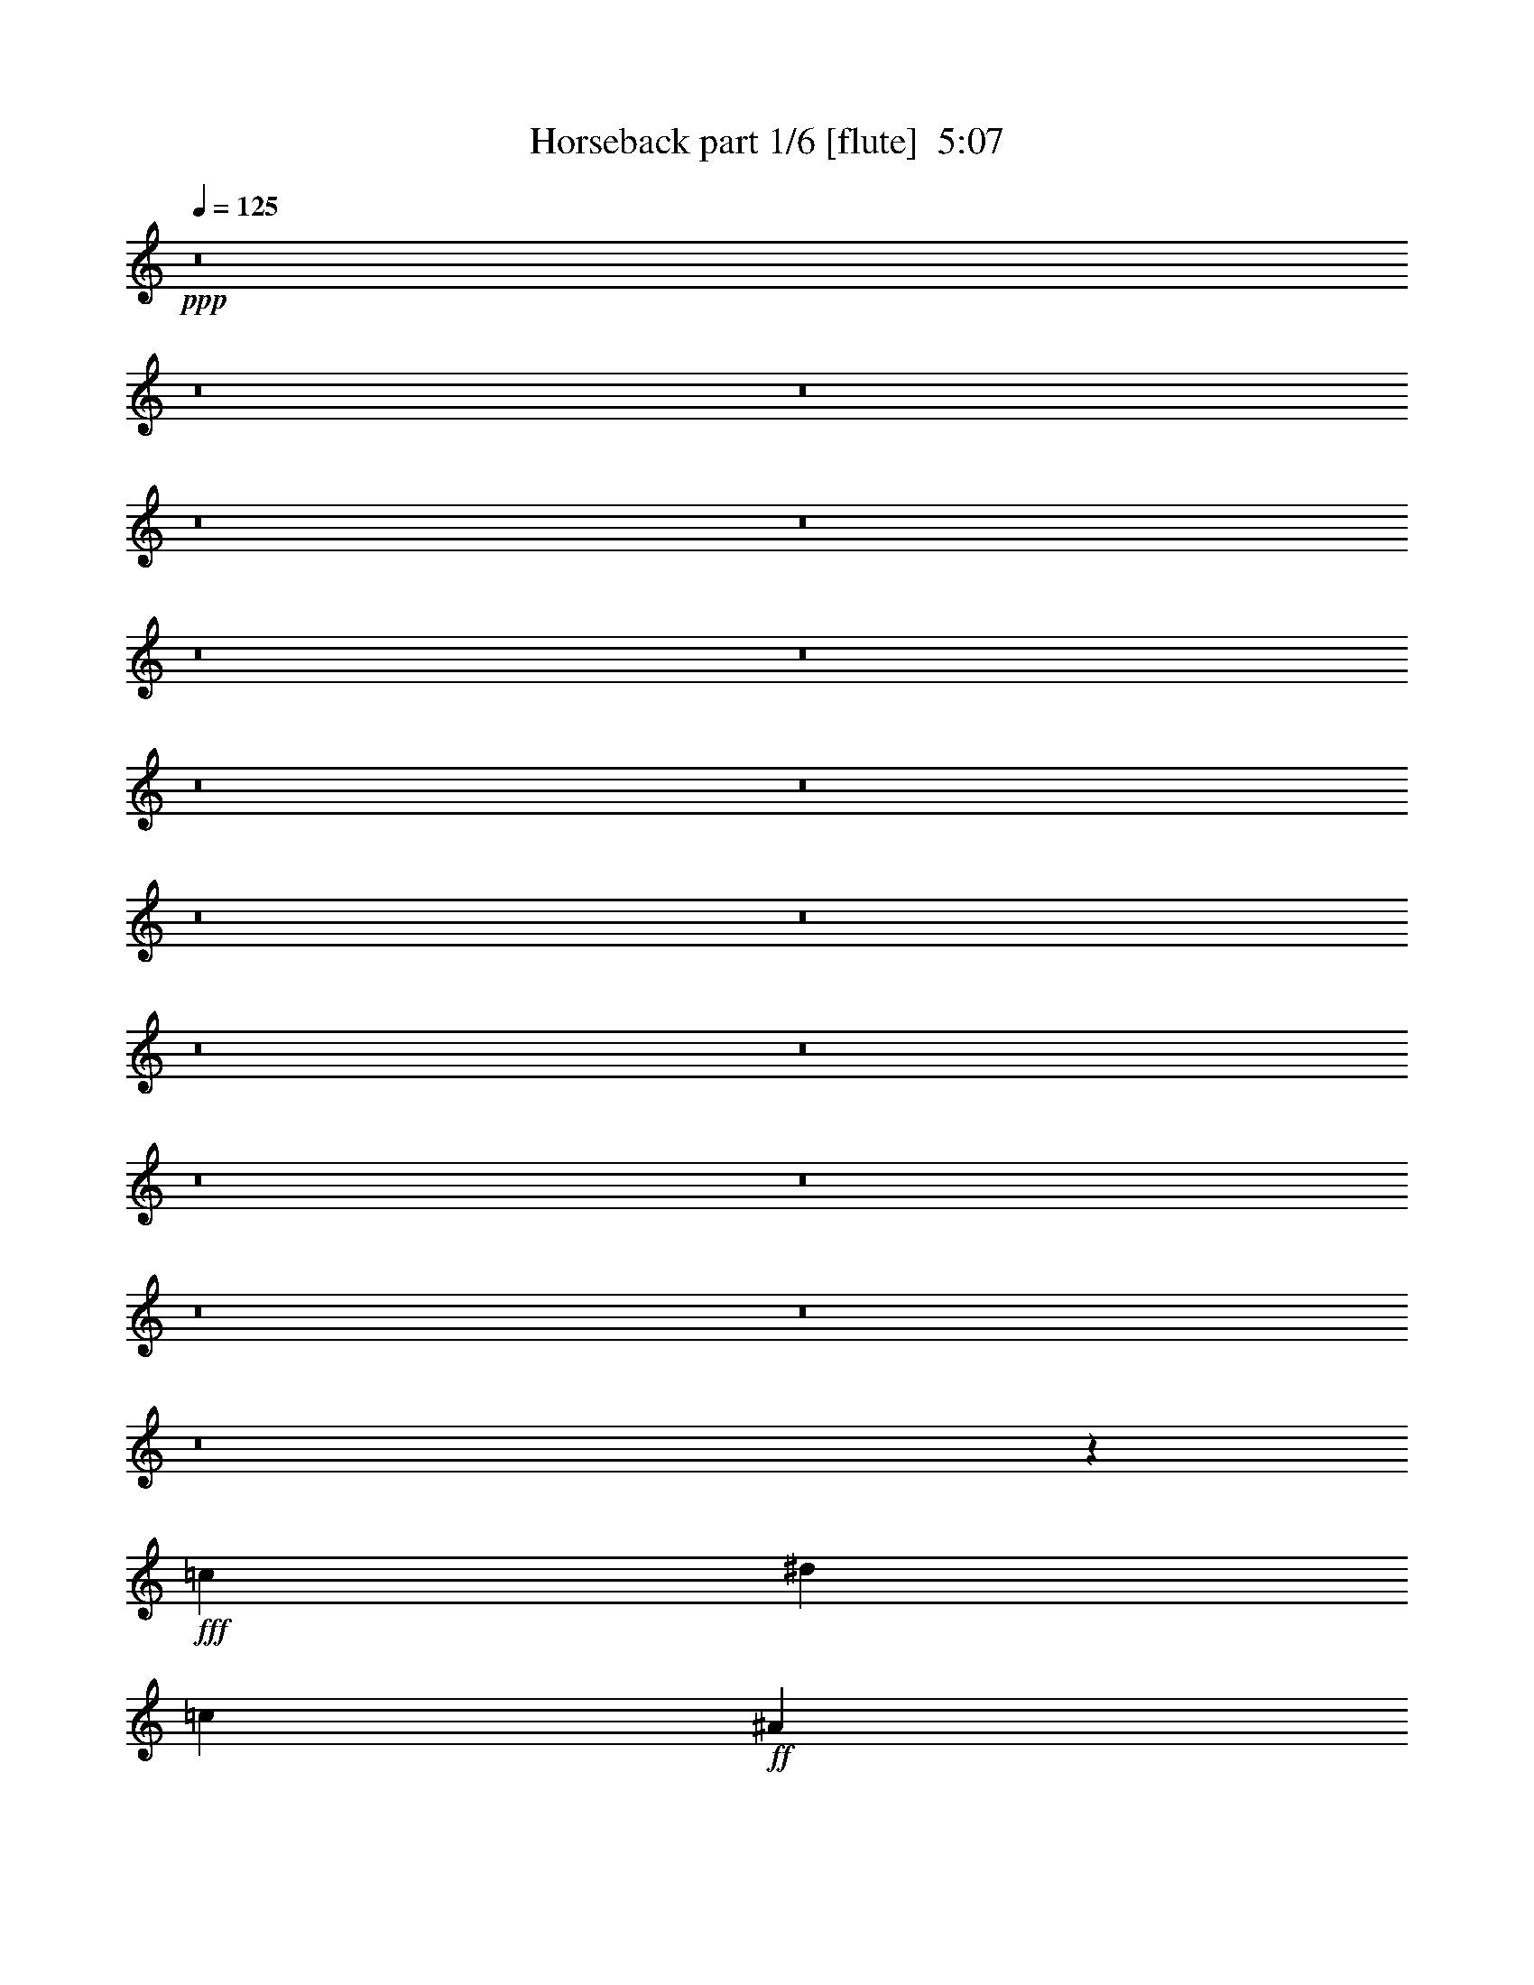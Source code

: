 % Produced with Bruzo's Transcoding Environment
% Transcribed by  Bruzo

X:1
T:  Horseback part 1/6 [flute]  5:07
Z: Transcribed with BruTE
L: 1/4
Q: 125
K: C
+ppp+
z8
z8
z8
z8
z8
z8
z8
z8
z8
z8
z8
z8
z8
z8
z8
z8
z8
z8
z579/388
+fff+
[=c79339/11640]
[^d6581/11640]
[=c13163/23280]
+ff+
[^A6581/11640]
+fff+
[^d13163/23280]
[=c158677/23280]
[=f13163/23280]
[=g463/776]
[^d259/1940]
[=f13163/23280]
[^d5027/11640-]
[=c/8-^d/8]
[=c155767/23280]
[^d13163/23280]
[=c6581/11640]
+ff+
[^A13163/23280]
+fff+
[^d6581/11640]
[=c79339/11640]
[=f6581/11640]
[=g463/776]
[^d3109/23280]
[=f6581/11640]
[^d5027/11640-]
[=c/8-^d/8]
[=c19471/2910]
[^d6581/11640]
[=c13163/23280]
+ff+
[^A6581/11640]
+fff+
[^d13163/23280]
[=c8272/1455]
[=G13163/23280]
+ff+
[^A6581/11640]
+fff+
[^d13163/23280]
[=c6581/11640]
+ff+
[^A463/776]
+fff+
[=G13163/23280]
[=c158677/23280]
[^d13163/23280]
[=c6581/11640]
+ff+
[^A13163/23280]
+fff+
[^d6581/11640]
[=c132353/23280]
[=G6581/11640]
+ff+
[^A13163/23280]
+fff+
[^d6581/11640]
[=c13163/23280]
+ff+
[^A463/776]
+fff+
[=G6581/11640]
[=c1755/776]
z8
z184493/23280
[=C1755/1552]
[^G,6581/11640]
[=G,219/194]
z3513/1552
[=G,463/1552]
[=G,463/1552]
[=G,13163/23280]
[=G,6217/23280]
[=G,463/1552]
[=G,13163/23280]
[=G,6217/23280]
[=G,463/1552]
[^G,13163/23280]
[^G,6581/11640]
[=C1755/1552]
[=C13163/23280]
[=C40477/23280]
z2615/1552
[=G,3109/11640]
[=G,463/1552]
[=G,6581/11640]
[=G,463/1552]
[=G,3109/11640]
[=G,6581/11640]
[=G,463/1552]
[=G,3109/11640]
[^G,6581/11640]
[^G,463/776]
[=C1755/1552]
[=C13163/23280]
[=C13151/11640]
z52673/23280
[=G,463/1552]
[=G,6217/23280]
[=G,463/776]
[=G,3109/11640]
[=G,463/1552]
[=G,6581/11640]
[=G,3109/11640]
[=G,463/1552]
[^G,6581/11640]
[^G,13163/23280]
[=C1755/1552]
[=C6581/11640]
[=C1827/1552]
z26149/11640
[=G,6217/23280]
[=G,463/1552]
[=G,13163/23280]
[=G,463/1552]
[=G,6217/23280]
[=G,13163/23280]
[=G,463/1552]
[=G,6217/23280]
[^G,13163/23280]
[^G,463/776]
[=C1755/1552]
[=C6581/11640]
[=C1755/1552]
z1755/776
[=G,463/1552]
[=G,3109/11640]
[=G,463/776]
[=G,6217/23280]
[=G,463/1552]
[=G,13163/23280]
[=G,6217/23280]
[=G,463/1552]
[^G,13163/23280]
[^G,6581/11640]
[=C1755/1552]
[=C13163/23280]
[=C6493/5820]
z1791/776
[=G,3109/11640]
[=G,463/1552]
[=G,6581/11640]
[=G,463/1552]
[=G,3109/11640]
[=G,6581/11640]
[=G,463/1552]
[=G,3109/11640]
[^G,6581/11640]
[^G,463/776]
[=C1755/1552]
[=C13163/23280]
[=C26347/23280]
z13157/5820
[=G,463/1552]
[=G,6217/23280]
[=G,463/776]
[=G,3109/11640]
[=G,463/1552]
[=G,6581/11640]
[=G,3109/11640]
[=G,463/1552]
[^G,6581/11640]
[^G,13163/23280]
[=C1755/1552]
[=C6581/11640]
[=C1733/1552]
z13427/5820
[=G,6217/23280]
[=G,463/1552]
[=G,13163/23280]
[=G,463/1552]
[=G,6217/23280]
[=G,13163/23280]
[=G,463/1552]
[=G,6217/23280]
[^G,13163/23280]
[^G,12817/23280]
z8
z8
z8
z8
z8
z8
z8
z8
z8
z1181/1552
[=C27053/23280]
[^G,6581/11640]
[=G,441/388]
z3501/1552
[=G,463/1552]
[=G,3109/11640]
[=G,6581/11640]
[=G,463/1552]
[=G,3109/11640]
[=G,463/776]
[=G,6217/23280]
[=G,463/1552]
[^G,13163/23280]
[^G,6581/11640]
[=C1755/1552]
[=C13163/23280]
[=C19601/11640]
z675/388
[=G,3109/11640]
[=G,463/1552]
[=G,6581/11640]
[=G,3109/11640]
[=G,463/1552]
[=G,6581/11640]
[=G,463/1552]
[=G,3109/11640]
[^G,6581/11640]
[^G,13163/23280]
[=C6763/5820]
[=C13163/23280]
[=C13241/11640]
z52493/23280
[=G,463/1552]
[=G,6217/23280]
[=G,13163/23280]
[=G,463/1552]
[=G,6217/23280]
[=G,463/776]
[=G,3109/11640]
[=G,463/1552]
[^G,6581/11640]
[^G,13163/23280]
[=C1755/1552]
[=C6581/11640]
[=C871/776]
z53573/23280
[=G,6217/23280]
[=G,463/1552]
[=G,13163/23280]
[=G,6217/23280]
[=G,463/1552]
[=G,13163/23280]
[=G,463/1552]
[=G,6217/23280]
[^G,13163/23280]
[^G,6581/11640]
[=C1755/1552]
[=C463/776]
[=C1767/1552]
z1749/776
[=G,463/1552]
[=G,3109/11640]
[=G,6581/11640]
[=G,463/1552]
[=G,3109/11640]
[=G,6581/11640]
[=G,463/1552]
[=G,463/1552]
[^G,13163/23280]
[^G,6581/11640]
[=C1755/1552]
[=C13163/23280]
[=C3269/2910]
z1785/776
[=G,3109/11640]
[=G,463/1552]
[=G,6581/11640]
[=G,3109/11640]
[=G,463/1552]
[=G,6581/11640]
[=G,463/1552]
[=G,3109/11640]
[^G,6581/11640]
[^G,13163/23280]
[=C1755/1552]
[=C463/776]
[=C26527/23280]
z3278/1455
[=G,463/1552]
[=G,6217/23280]
[=G,13163/23280]
[=G,463/1552]
[=G,6217/23280]
[=G,13163/23280]
[=G,463/1552]
[=G,463/1552]
[^G,6581/11640]
[^G,13163/23280]
[=C1755/1552]
[=C6581/11640]
[=C1745/1552]
z6691/2910
[=G,6217/23280]
[=G,463/1552]
[=G,13163/23280]
[=G,6217/23280]
[=G,463/1552]
[=G,13163/23280]
[=G,6217/23280]
[=G,463/1552]
[^G,13163/23280]
[^G,6581/11640]
[=c463/1552]
[=c3109/11640]
[=c463/1552]
[=c6217/23280]
[=c463/776]
[=c3109/11640]
[=c463/1552]
[=c6581/11640]
[=c3109/11640]
[=c463/1552]
[=c6217/23280=f6217/23280]
[=c463/1552^d463/1552]
[=c3109/11640=f3109/11640]
[=c463/1552=g463/1552]
[=c463/1552=g463/1552]
[=c6217/23280=g6217/23280]
[=c463/1552=g463/1552]
[=c3109/11640=g3109/11640]
[=c6581/11640=g6581/11640]
[=c463/1552=g463/1552]
[=c3109/11640=g3109/11640]
[=c6581/11640=g6581/11640]
[=c463/776=g463/776]
[=c3109/11640=f3109/11640]
[=c463/1552^d463/1552]
[=c6217/23280=f6217/23280]
[=c463/1552=g463/1552]
[=c3109/11640=f3109/11640]
[=c463/1552=f463/1552]
[=c6217/23280=f6217/23280]
[=c463/1552=f463/1552]
[=c13163/23280=f13163/23280]
[=c463/1552=f463/1552]
[=c6217/23280=f6217/23280]
[=c13163/23280=f13163/23280]
[=c463/1552=f463/1552]
[=c6217/23280=f6217/23280]
[=c463/1552=g463/1552]
[=c3109/11640=f3109/11640]
[=c463/1552^d463/1552]
[=c6217/23280^d6217/23280]
[=c463/1552^d463/1552]
[=c463/1552^d463/1552]
[=c3109/11640^d3109/11640]
[=c463/1552^d463/1552]
[=c6581/11640^d6581/11640]
[=c3109/11640^d3109/11640]
[=c463/1552^d463/1552]
[=c6581/11640^d6581/11640]
[=c3109/11640^d3109/11640]
[=c463/1552^d463/1552]
+ff+
[^A463/1552]
+fff+
[=c6217/23280]
+ff+
[^A463/1552]
+fff+
[=G3109/11640]
[=g463/1552=c'463/1552]
[=g6217/23280=c'6217/23280]
[=g463/1552=c'463/1552]
[=g3109/11640=c'3109/11640]
[=g6581/11640=c'6581/11640]
[=g463/1552=c'463/1552]
[=g463/1552=c'463/1552]
[=g13163/23280=c'13163/23280]
[=g6217/23280=c'6217/23280]
[=g463/1552=c'463/1552]
[^a3109/11640]
+ff+
[=c'463/1552]
+fff+
[^a6217/23280]
[=g463/1552]
[=g3109/11640]
[=g463/1552]
[=g463/1552]
[=g6217/23280]
[=g13163/23280]
[=g463/1552]
[^a6217/23280]
[=g13163/23280]
[=g463/1552]
[^a6217/23280]
[=g463/1552]
[^a463/1552]
[=g3109/11640]
[=f463/1552]
[=f6217/23280]
[=f463/1552]
[=f3109/11640]
[=f463/1552]
[=f6581/11640]
[=f463/1552]
[=g3109/11640]
[=f6581/11640]
[=f463/1552]
[=g3109/11640]
[=f463/1552]
[=g6217/23280]
[=f463/1552]
[^d3109/11640]
[^d463/1552]
[=f463/1552]
[^d6217/23280]
[=c358/97]
[=c79339/11640]
[^d6581/11640]
[=c13163/23280]
+ff+
[^A463/776]
+fff+
[^d6581/11640]
[=c132353/23280]
[=G6581/11640]
+ff+
[^A13163/23280]
+fff+
[^d6581/11640]
[=c13163/23280]
+ff+
[^A6581/11640]
+fff+
[=G13163/23280]
[=c158677/23280]
[^d13163/23280]
[=c6581/11640]
+ff+
[^A463/776]
+fff+
[^d13163/23280]
[=c8272/1455]
[=G13163/23280]
+ff+
[^A6581/11640]
+fff+
[^d13163/23280]
[=c6581/11640]
+ff+
[^A13163/23280]
+fff+
[=G6581/11640]
[=c79339/11640]
[^d6581/11640]
[=c13163/23280]
+ff+
[^A6581/11640]
+fff+
[^d463/776]
[=c132353/23280]
[=G6581/11640]
+ff+
[^A13163/23280]
+fff+
[^d6581/11640]
[=c13163/23280]
+ff+
[^A6581/11640]
+fff+
[=G13163/23280]
[=c158677/23280]
[^d13163/23280]
[=c6581/11640]
+ff+
[^A13163/23280]
+fff+
[^d463/776]
[=c8775/1552]
[=G463/776]
+ff+
[^A6581/11640]
+fff+
[^d13163/23280]
[=c6581/11640]
+ff+
[^A13163/23280]
+fff+
[=G3283/5820]
z8
z8
z8
z8
z8
z8
z8
z8
z8
z8
z57/16

X:2
T:  Horseback part 2/6 [horn]  5:07
Z: Transcribed with BruTE
L: 1/4
Q: 125
K: C
+ppp+
z8
z8
z8
z8
z6787/1552
[=G,1755/776=C1755/776]
[^A,26689/11640^D26689/11640]
[=F,1755/388=C1755/388=F1755/388]
[=G,53377/23280=C53377/23280]
[^A,1755/776^D1755/776]
[=F,26507/5820^A,26507/5820]
[=G,1755/776=C1755/776=G1755/776]
[^A,53377/23280^D53377/23280]
[=F,1755/388=C1755/388=F1755/388]
[=G,26689/11640=C26689/11640=G26689/11640]
[^A,1755/776^D1755/776]
[=F,106027/23280^A,106027/23280]
+pp+
[=G,1755/776=C1755/776]
[^A,26689/11640^D26689/11640]
[=F,1755/388=C1755/388=F1755/388]
[=G,53377/23280=C53377/23280]
[^A,1755/776^D1755/776]
[=F,26507/5820^A,26507/5820]
[=G,1755/776=C1755/776=G1755/776]
[^A,53377/23280^D53377/23280]
[=F,1755/388=C1755/388=F1755/388]
[=G,26689/11640=C26689/11640=G26689/11640]
[^A,1755/776^D1755/776]
[=F,106027/23280^A,106027/23280]
+fff+
[=C,1755/776=G,1755/776=C1755/776]
+f+
[^D,26689/11640^A,26689/11640^D26689/11640]
+ff+
[=F,1755/388=C1755/388=F1755/388]
+fff+
[=C,53377/23280=G,53377/23280=C53377/23280]
+f+
[^D,1755/776^A,1755/776^D1755/776]
[^A,26507/5820=F26507/5820^A26507/5820]
+fff+
[=C,1755/776=G,1755/776=C1755/776]
+f+
[^D,53377/23280^A,53377/23280^D53377/23280]
+ff+
[=F,1755/388=C1755/388=F1755/388]
+fff+
[=C,26689/11640=G,26689/11640=C26689/11640]
+f+
[^D,1755/776^A,1755/776^D1755/776]
[^A,39851/11640=F39851/11640^A39851/11640]
[^A,1755/1552=F1755/1552^A1755/1552]
+fff+
[=C,1755/1552=G,1755/1552=C1755/1552]
[=C,1755/1552=G,1755/1552=C1755/1552]
+f+
[^D,1755/1552^A,1755/1552^D1755/1552]
[^D,1755/1552^A,1755/1552^D1755/1552]
+ff+
[=F,27053/23280=C27053/23280=F27053/23280]
[=F,323/388=C323/388=F323/388]
+fff+
[=G,463/1552]
+ff+
[=F,6581/11640]
+f+
[^D,13163/23280]
+fff+
[=C,6581/11640=F,6581/11640]
+ff+
[=F,13163/23280]
+fff+
[=C,1755/1552=G,1755/1552=C1755/1552]
[=C,6763/5820=G,6763/5820=C6763/5820]
+f+
[^D,1755/1552^A,1755/1552^D1755/1552]
[^D,1755/1552^A,1755/1552^D1755/1552]
[^A,1755/1552=F1755/1552^A1755/1552]
[^A,1755/1552=F1755/1552^A1755/1552]
[^A,13163/23280=F13163/23280^A13163/23280]
[^A,463/776=F463/776^A463/776]
[^A,6581/11640=F6581/11640^A6581/11640]
+fff+
[=C13163/23280=G13163/23280=c13163/23280]
[=C,1755/1552=G,1755/1552=C1755/1552]
[=C,1755/1552=G,1755/1552=C1755/1552]
+f+
[^D,1755/1552^A,1755/1552^D1755/1552]
[^D,1755/1552^A,1755/1552^D1755/1552]
+ff+
[=F,6763/5820=C6763/5820=F6763/5820]
[=F,323/388=C323/388=F323/388]
+fff+
[=G,463/1552]
+ff+
[=F,13163/23280]
+f+
[^D,6581/11640]
+fff+
[=C,13163/23280=F,13163/23280]
+ff+
[=F,6581/11640]
+fff+
[=C,1755/1552=G,1755/1552=C1755/1552]
[=C,27053/23280=G,27053/23280=C27053/23280]
+f+
[^D,1755/1552^A,1755/1552^D1755/1552]
[^D,1755/1552^A,1755/1552^D1755/1552]
[^A,1755/1552=F1755/1552^A1755/1552]
[^A,1755/1552=F1755/1552^A1755/1552]
[^A,6581/11640=F6581/11640^A6581/11640]
[^A,463/776=F463/776^A463/776]
[^A,13163/23280=F13163/23280^A13163/23280]
+fff+
[=C6581/11640=G6581/11640=c6581/11640]
[=C,1755/1552=G,1755/1552=C1755/1552]
[=C,1755/1552=G,1755/1552=C1755/1552]
+f+
[^D,1755/1552^A,1755/1552^D1755/1552]
[^D,1755/1552^A,1755/1552^D1755/1552]
+ff+
[=F,27053/23280=C27053/23280=F27053/23280]
[=F,323/388=C323/388=F323/388]
+fff+
[=G,463/1552]
+ff+
[=F,6581/11640]
+f+
[^D,13163/23280]
+fff+
[=C,6581/11640=F,6581/11640]
+ff+
[=F,13163/23280]
+fff+
[=C,1755/1552=G,1755/1552=C1755/1552]
[=C,6763/5820=G,6763/5820=C6763/5820]
+f+
[^D,1755/1552^A,1755/1552^D1755/1552]
[^D,1755/1552^A,1755/1552^D1755/1552]
[^A,1755/1552=F1755/1552^A1755/1552]
[^A,1755/1552=F1755/1552^A1755/1552]
[^A,13163/23280=F13163/23280^A13163/23280]
[^D6581/11640^A6581/11640^d6581/11640]
+fff+
[=C463/776=G463/776=c463/776]
+f+
[^A,13163/23280=F13163/23280^A13163/23280]
+fff+
[=C,1755/1552=G,1755/1552=C1755/1552]
[=C,1755/1552=G,1755/1552=C1755/1552]
+f+
[^D,1755/1552^A,1755/1552^D1755/1552]
[^D,1755/1552^A,1755/1552^D1755/1552]
+ff+
[=F,6763/5820=C6763/5820=F6763/5820]
[=F,323/388=C323/388=F323/388]
+fff+
[=G,463/1552]
+ff+
[=F,13163/23280]
+f+
[^D,6581/11640]
+fff+
[=C,13163/23280=F,13163/23280]
+ff+
[=F,6581/11640]
+fff+
[=C,1755/1552=G,1755/1552=C1755/1552]
[=C,27053/23280=G,27053/23280=C27053/23280]
+f+
[^D,1755/1552^A,1755/1552^D1755/1552]
[^D,1755/1552^A,1755/1552^D1755/1552]
[^A,1755/1552=F1755/1552^A1755/1552]
[^A,1755/1552=F1755/1552^A1755/1552]
[^A,6581/11640=F6581/11640^A6581/11640]
[^D13163/23280^A13163/23280^d13163/23280]
+fff+
[=C463/776=G463/776=c463/776]
+f+
[^A,1679/2910=F1679/2910^A1679/2910]
z5247/1552
[^A,13163/23280=F13163/23280]
+fff+
[=C3223/5820=G3223/5820]
z775/97
+f+
[^A,13163/23280=F13163/23280]
+fff+
[=C13267/23280=G13267/23280]
z3503/1552
+f+
[^D,463/1552]
+ff+
[=F,3109/11640]
[=F,463/1552]
[=F,6217/23280]
[=F,463/1552]
+f+
[^D,463/1552]
[^D,3109/11640]
[^D,463/1552]
+fff+
[=C,1601/11640=G,1601/11640=C1601/11640]
z83/194
[=C,209/1552=G,209/1552=C209/1552]
z2507/5820
[=C,3067/23280=G,3067/23280=C3067/23280]
z673/1552
[=C,25/194=G,25/194=C25/194]
z1609/11640
[=C,4057/23280=G,4057/23280=C4057/23280]
z9833/23280
[=C,1631/11640=G,1631/11640=C1631/11640]
z/8
[=C,/8=G,/8=C/8]
z5149/11640
+f+
[^A,6581/11640=F6581/11640]
+fff+
[=C861/1552=G861/1552]
z447/776
[=C,463/1552=G,463/1552=C463/1552]
[=C,195/1552=G,195/1552=C195/1552]
z67/388
[=C,217/1552=G,217/1552=C217/1552]
z2477/5820
[=C,3187/23280=G,3187/23280=C3187/23280]
z/8
[=C,/8=G,/8=C/8]
z7/16
[=C,/8=G,/8=C/8]
z87/194
[=C,463/1552]
+ff+
[=F,3109/11640]
+f+
[^D,463/1552]
[^D,6551/11640]
z9/16
+fff+
[=C,/8=G,/8=C/8]
z7/16
[=C,/8=G,/8=C/8]
z7/16
[=C,/8=G,/8=C/8]
z2149/11640
[=C,2977/23280=G,2977/23280=C2977/23280]
z7/16
[=C,/8=G,/8=C/8]
z269/1552
[=C,27/194=G,27/194=C27/194]
z9923/23280
+f+
[^A,6581/11640=F6581/11640]
+fff+
[=C443/776=G443/776]
z869/1552
[=C,99/776=G,99/776=C99/776]
z203/1455
[=C,4027/23280=G,4027/23280=C4027/23280]
z/8
[=C,/8=G,/8=C/8]
z4043/23280
[=C,202/1455=G,202/1455=C202/1455]
z/8
[=C,/8=G,/8=C/8]
z137/776
[=C,211/1552=G,211/1552=C211/1552]
z3053/23280
+f+
[^D,463/1552]
+ff+
[=F,6217/23280]
[=F,463/1552]
[=F,3109/11640]
[=F,463/1552]
+f+
[^D,6217/23280]
[^D,463/1552]
[^D,463/1552]
+fff+
[=C,215/1552=G,215/1552=C215/1552]
z4969/11640
[=C,3157/23280=G,3157/23280=C3157/23280]
z667/1552
[=C,103/776=G,103/776=C103/776]
z10073/23280
[=C,1511/11640=G,1511/11640=C1511/11640]
z/8
[=C,/8=G,/8=C/8]
z5269/11640
[=C,1003/5820=G,1003/5820=C1003/5820]
z/8
[=C,/8=G,/8=C/8]
z685/1552
+f+
[^A,13163/23280=F13163/23280]
+fff+
[=C12937/23280=G12937/23280]
z9/16
[=C,/8=G,/8=C/8]
z541/2910
[=C,2947/23280=G,2947/23280=C2947/23280]
z109/776
[=C,267/1552=G,267/1552=C267/1552]
z659/1552
[=C,107/776=G,107/776=C107/776]
z/8
[=C,/8=G,/8=C/8]
z7/16
[=C,/8=G,/8=C/8]
z5209/11640
[=C,463/1552]
+ff+
[=F,6217/23280]
+f+
[^D,463/1552]
[^D,875/1552]
z9/16
+fff+
[=C,/8=G,/8=C/8]
z7/16
[=C,/8=G,/8=C/8]
z7/16
[=C,/8=G,/8=C/8]
z285/1552
[=C,25/194=G,25/194=C25/194]
z10163/23280
[=C,733/5820=G,733/5820=C733/5820]
z4013/23280
[=C,1631/11640=G,1631/11640=C1631/11640]
z165/388
+f+
[^A,13163/23280=F13163/23280]
+fff+
[=C832/1455=G832/1455]
z13013/23280
[=C,187/1455=G,187/1455=C187/1455]
z215/1552
[=C,463/1552=G,463/1552=C463/1552]
[=C,195/1552=G,195/1552=C195/1552]
z67/388
[=C,217/1552=G,217/1552=C217/1552]
z/8
[=C,/8=G,/8=C/8]
z511/2910
[=C,3187/23280=G,3187/23280=C3187/23280]
z101/776
+f+
[^D,463/1552]
+ff+
[=F,3109/11640]
[=F,463/1552]
[=F,6217/23280]
[=F,463/1552]
+f+
[^D,3109/11640]
[^D,463/1552]
[^D,3641/11640]
z855/1552
+fff+
[=C,13163/23280]
[=C,13297/23280]
z6083/23280
[=C,1753/5820]
z205/776
[=C,463/1552]
[=C,13163/23280]
+f+
[^D,6581/11640^A,6581/11640]
[^D,54/97^A,54/97]
z891/1552
+fff+
[=C,13163/23280]
[=C,3553/5820]
z393/1552
[=C,30/97]
z5963/23280
[=C,463/1552]
[=C,6581/11640]
+ff+
[=F,13163/23280=C13163/23280]
+f+
[^D,13147/23280^A,13147/23280]
z6589/11640
+fff+
[=C,6581/11640]
[=C,863/1552]
z7163/23280
[=C,1483/5820]
z241/776
[=C,3109/11640]
[=C,463/776]
+f+
[^D,6581/11640^A,6581/11640]
[^D,889/1552^A,889/1552]
z433/776
+fff+
[=C,13163/23280]
[=C,3283/5820]
z465/1552
[=C,51/194]
z7043/23280
[=C,6217/23280]
[=C,13163/23280]
+f+
[^A,463/1552=F463/1552]
+fff+
[=C6217/23280=G6217/23280]
[=C475/776=G475/776]
z12803/23280
[=C,6581/11640]
[=C,111/194]
z101/388
[=C,469/1552]
z383/1455
[=C,463/1552]
[=C,6581/11640]
+f+
[^D,13163/23280^A,13163/23280]
[^D,6491/11640^A,6491/11640]
z13343/23280
+fff+
[=C,6581/11640]
[=C,949/1552]
z5873/23280
[=C,3611/11640]
z99/388
[=C,463/1552]
[=C,13163/23280]
+ff+
[=F,6581/11640=C6581/11640]
+f+
[^D,439/776^A,439/776]
z877/1552
+fff+
[=C,13163/23280]
[=C,12967/23280]
z119/388
[=C,397/1552]
z901/2910
[=C,6217/23280]
[=C,463/776]
+f+
[^D,13163/23280^A,13163/23280]
[^D,13357/23280^A,13357/23280]
z1621/2910
+fff+
[=C,6581/11640]
[=C,877/1552]
z6953/23280
[=C,3071/11640]
z117/388
[=C,3109/11640]
[=C,6581/11640]
+f+
[^A,463/1552=F463/1552]
+fff+
[=C3109/11640=G3109/11640]
[=C6581/11640=G6581/11640]
[=C,67/388=G,67/388]
z/8
[=C,/8=G,/8]
z135/776
[=C,215/1552=G,215/1552]
z/8
[=C,/8=G,/8]
z7/16
[=C,/8=G,/8]
z279/1552
[=C,103/776=G,103/776]
z/8
[=C,/8=G,/8]
z7/16
[=C,/8=G,/8]
z5269/11640
[=C,1003/5820=G,1003/5820]
z/8
[=C,/8=G,/8]
z2029/11640
[=C,3217/23280=G,3217/23280]
z/8
[=C,/8=G,/8]
z7/16
+f+
[^D,/8^A,/8]
z4193/23280
[^D,1541/11640^A,1541/11640]
z/8
[^D,/8^A,/8]
z71/388
[^D,201/1552^A,201/1552]
z2537/5820
[^D,2947/23280^A,2947/23280]
z109/776
[^D,267/1552^A,267/1552]
z/8
[^D,/8^A,/8]
z7/16
[^D,/8^A,/8]
z7/16
[^D,/8^A,/8]
z35/194
[^D,205/1552^A,205/1552]
z/8
[^D,/8^A,/8]
z11/60
[^D,31/240^A,31/240]
z677/1552
+ff+
[=F,49/388=C49/388]
z267/1552
[=F,109/776=C109/776]
z/8
[=F,/8=C/8]
z4073/23280
[=F,1601/11640=C1601/11640]
z83/194
[=F,209/1552=C209/1552]
z/8
[=F,/8=C/8]
z263/1455
[=F,3067/23280=C3067/23280]
z673/1552
[=F,25/194=C25/194]
z10163/23280
[=F,733/5820=C733/5820]
z4013/23280
[=F,1631/11640=C1631/11640]
z/8
[=F,/8=C/8]
z17/97
[=F,213/1552=C213/1552]
z623/1455
+fff+
[=C,3127/23280=G,3127/23280]
z/8
[=C,/8=G,/8]
z281/1552
[=C,51/388=G,51/388]
z/8
[=C,/8=G,/8]
z175/388
[=C,463/1552=G,463/1552]
[=C,195/1552=G,195/1552]
z67/388
[=C,217/1552=G,217/1552]
z2477/5820
[=C,3187/23280=G,3187/23280]
z665/1552
[=C,13/97=G,13/97]
z/8
[=C,/8=G,/8]
z4223/23280
[=C,763/5820=G,763/5820]
z/8
[=C,/8=G,/8]
z2627/5820
[=C,463/1552=G,463/1552]
[=C,2917/23280=G,2917/23280]
z1007/5820
[=C,3247/23280=G,3247/23280]
z/8
[=C,/8=G,/8]
z7/16
[=C,/8=G,/8]
z4163/23280
[=C,389/2910=G,389/2910]
z/8
[=C,/8=G,/8]
z7/16
[=C,/8=G,/8]
z701/1552
[=C,269/1552=G,269/1552]
z/8
[=C,/8=G,/8]
z269/1552
[=C,27/194=G,27/194]
z/8
[=C,/8=G,/8]
z7/16
+f+
[^D,/8^A,/8]
z139/776
[^D,207/1552^A,207/1552]
z/8
[^D,/8^A,/8]
z2119/11640
[^D,3037/23280^A,3037/23280]
z675/1552
[^D,99/776^A,99/776]
z203/1455
[^D,4027/23280^A,4027/23280]
z/8
[^D,/8^A,/8]
z7/16
[^D,/8^A,/8]
z7/16
[^D,/8^A,/8]
z2089/11640
[^D,3097/23280^A,3097/23280]
z/8
[^D,/8^A,/8]
z283/1552
[^D,101/776^A,101/776]
z10133/23280
+ff+
[=F,1481/11640=C1481/11640]
z217/1552
[=F,67/388=C67/388]
z/8
[=F,/8=C/8]
z135/776
[=F,215/1552=C215/1552]
z4969/11640
[=F,3157/23280=C3157/23280]
z/8
[=F,/8=C/8]
z279/1552
[=F,103/776=C103/776]
z10073/23280
[=F,1511/11640=C1511/11640]
z169/388
[=F,197/1552=C197/1552]
z3263/23280
[=F,1003/5820=C1003/5820]
z/8
[=F,/8=C/8]
z2029/11640
[=F,3217/23280=C3217/23280]
z663/1552
+fff+
[=G,13163/23280=D13163/23280]
[=G,6581/11640=D6581/11640]
[=G,13163/23280=D13163/23280]
[=G,6581/11640=D6581/11640]
+f+
[^G,13163/23280^D13163/23280]
[^G,6581/11640^D6581/11640]
[^A,13163/23280=F13163/23280]
[^A,6581/11640=F6581/11640]
+fff+
[=C,26689/11640=G,26689/11640=C26689/11640]
+f+
[^D,1755/776^A,1755/776^D1755/776]
+ff+
[=F,106027/23280=C106027/23280=F106027/23280]
+fff+
[=C,1755/776=G,1755/776=C1755/776]
+f+
[^D,26689/11640^A,26689/11640^D26689/11640]
[^A,1755/388=F1755/388^A1755/388]
+fff+
[=C,53377/23280=G,53377/23280=C53377/23280]
+f+
[^D,1755/776^A,1755/776^D1755/776]
+ff+
[=F,26507/5820=C26507/5820=F26507/5820]
+fff+
[=C,1755/776=G,1755/776=C1755/776]
+f+
[^D,53377/23280^A,53377/23280^D53377/23280]
[^A,5265/1552=F5265/1552^A5265/1552]
[^A,869/776=F869/776^A869/776]
+fff+
[=C,/8=G,/8=C/8]
z2627/5820
[=C,2021/11640=G,2021/11640=C2021/11640]
z1231/2910
[=C,3247/23280=G,3247/23280=C3247/23280]
z661/1552
[=C,53/388=G,53/388=C53/388]
z/8
[=C,/8=G,/8=C/8]
z7/16
[=C,/8=G,/8=C/8]
z141/776
[=C,203/1552=G,203/1552=C203/1552]
z5059/11640
+f+
[^A,6581/11640=F6581/11640]
+fff+
[=C9/16=G9/16]
z9/16
[=C,/8=G,/8=C/8]
z139/776
[=C,207/1552=G,207/1552=C207/1552]
z/8
[=C,/8=G,/8=C/8]
z7/16
[=C,/8=G,/8=C/8]
z287/1552
[=C,99/776=G,99/776=C99/776]
z7/16
[=C,/8=G,/8=C/8]
z171/388
[=C,463/1552]
+ff+
[=F,3109/11640]
+f+
[^D,463/1552]
[^D,6641/11640]
z13043/23280
+fff+
[=C,1481/11640=G,1481/11640=C1481/11640]
z7/16
[=C,/8=G,/8=C/8]
z7/16
[=C,/8=G,/8=C/8]
z2059/11640
[=C,3157/23280=G,3157/23280=C3157/23280]
z667/1552
[=C,103/776=G,103/776=C103/776]
z/8
[=C,/8=G,/8=C/8]
z349/776
+f+
[^A,13163/23280=F13163/23280]
+fff+
[=C14197/23280=G14197/23280]
z857/1552
[=C,105/776=G,105/776=C105/776]
z/8
[=C,/8=G,/8=C/8]
z4193/23280
[=C,1541/11640=G,1541/11640=C1541/11640]
z/8
[=C,/8=G,/8=C/8]
z71/388
[=C,201/1552=G,201/1552=C201/1552]
z/8
[=C,/8=G,/8=C/8]
z541/2910
+f+
[^D,6217/23280]
+ff+
[=F,463/1552]
[=F,463/1552]
[=F,3109/11640]
[=F,463/1552]
+f+
[^D,6217/23280]
[^D,463/1552]
[^D,399/1552]
+fff+
[=C,/8=G,/8=C/8]
z7/16
[=C,/8=G,/8=C/8]
z47/97
[=C,109/776=G,109/776=C109/776]
z9893/23280
[=C,1601/11640=G,1601/11640=C1601/11640]
z/8
[=C,/8=G,/8=C/8]
z7/16
[=C,/8=G,/8=C/8]
z263/1455
[=C,3067/23280=G,3067/23280=C3067/23280]
z673/1552
+f+
[^A,13163/23280=F13163/23280]
+fff+
[=C13117/23280=G13117/23280]
z9/16
[=C,/8=G,/8=C/8]
z1037/5820
[=C,3127/23280=G,3127/23280=C3127/23280]
z/8
[=C,/8=G,/8=C/8]
z7/16
[=C,/8=G,/8=C/8]
z4283/23280
[=C,187/1455=G,187/1455=C187/1455]
z339/776
[=C,195/1552=G,195/1552=C195/1552]
z5119/11640
[=C,463/1552]
+ff+
[=F,6217/23280]
+f+
[^D,463/1552]
[^D,887/1552]
z217/388
+fff+
[=C,199/1552=G,199/1552=C199/1552]
z5089/11640
[=C,2917/23280=G,2917/23280=C2917/23280]
z7/16
[=C,/8=G,/8=C/8]
z273/1552
[=C,53/388=G,53/388=C53/388]
z9983/23280
[=C,389/2910=G,389/2910=C389/2910]
z/8
[=C,/8=G,/8=C/8]
z653/1455
+f+
[^A,6581/11640=F6581/11640]
+fff+
[=C237/388=G237/388]
z12833/23280
[=C,793/5820=G,793/5820=C793/5820]
z/8
[=C,/8=G,/8=C/8]
z139/776
[=C,207/1552=G,207/1552=C207/1552]
z/8
[=C,/8=G,/8=C/8]
z2119/11640
[=C,3037/23280=G,3037/23280=C3037/23280]
z/8
[=C,/8=G,/8=C/8]
z287/1552
+f+
[^D,3109/11640]
+ff+
[=F,463/1552]
[=F,463/1552]
[=F,6217/23280]
[=F,463/1552]
+f+
[^D,3109/11640]
[^D,463/1552]
[^D,6007/23280]
z13373/23280
+fff+
[=C,6581/11640]
[=C,947/1552]
z5903/23280
[=C,899/2910]
z199/776
[=C,463/1552]
[=C,13163/23280]
+f+
[^D,6581/11640^A,6581/11640]
[^D,219/388^A,219/388]
z879/1552
+fff+
[=C,13163/23280]
[=C,12937/23280]
z239/776
[=C,395/1552]
z3619/11640
[=C,6217/23280]
[=C,463/776]
+ff+
[=F,13163/23280=C13163/23280]
+f+
[^D,13327/23280^A,13327/23280]
z67/120
+fff+
[=C,6581/11640]
[=C,875/1552]
z6983/23280
[=C,382/1455]
z235/776
[=C,3109/11640]
[=C,6581/11640]
+f+
[^D,13163/23280^A,13163/23280]
[^D,7121/11640^A,7121/11640]
z427/776
+fff+
[=C,13163/23280]
[=C,832/1455]
z1517/5820
[=C,7027/23280]
z409/1552
[=C,463/1552]
[=C,13163/23280]
+f+
[^A,463/1552=F463/1552]
+fff+
[=C6217/23280=G6217/23280]
[=C865/1552=G865/1552]
z445/776
[=C,13163/23280]
[=C,14227/23280]
z49/194
[=C,481/1552]
z1487/5820
[=C,463/1552]
[=C,6581/11640]
+f+
[^D,13163/23280^A,13163/23280]
[^D,6581/11640^A,6581/11640]
z13163/23280
+fff+
[=C,6581/11640]
[=C,54/97]
z1787/5820
[=C,5947/23280]
z481/1552
[=C,3109/11640]
[=C,463/776]
+ff+
[=F,6581/11640=C6581/11640]
+f+
[^D,445/776^A,445/776]
z865/1552
+fff+
[=C,13163/23280]
[=C,13147/23280]
z29/97
[=C,409/1552]
z1757/5820
[=C,6217/23280]
[=C,13163/23280]
+f+
[^D,6581/11640^A,6581/11640]
[^D,427/776^A,427/776]
z14243/23280
+fff+
[=C,6581/11640]
[=C,889/1552]
z403/1552
[=C,235/776]
z6113/23280
[=C,463/1552]
[=C,6581/11640]
+f+
[^A,463/1552=F463/1552]
+fff+
[=C3109/11640=G3109/11640]
[=C12997/23280=G12997/23280]
[=C,/8=G,/8]
z35/194
[=C,205/1552=G,205/1552]
z/8
[=C,/8=G,/8]
z11/60
[=C,31/240=G,31/240]
z677/1552
[=C,49/388=G,49/388]
z267/1552
[=C,109/776=G,109/776]
z/8
[=C,/8=G,/8]
z7/16
[=C,/8=G,/8]
z7/16
[=C,/8=G,/8]
z263/1455
[=C,3067/23280=G,3067/23280]
z/8
[=C,/8=G,/8]
z285/1552
[=C,25/194=G,25/194]
z10163/23280
+f+
[^D,733/5820^A,733/5820]
z4013/23280
[^D,1631/11640^A,1631/11640]
z/8
[^D,/8^A,/8]
z17/97
[^D,213/1552^A,213/1552]
z623/1455
[^D,3127/23280^A,3127/23280]
z/8
[^D,/8^A,/8]
z281/1552
[^D,51/388^A,51/388]
z10103/23280
[^D,187/1455^A,187/1455]
z339/776
[^D,195/1552^A,195/1552]
z67/388
[^D,217/1552^A,217/1552]
z/8
[^D,/8^A,/8]
z511/2910
[^D,3187/23280^A,3187/23280]
z665/1552
+ff+
[=F,13/97=C13/97]
z/8
[=F,/8=C/8]
z4223/23280
[=F,763/5820=C763/5820]
z/8
[=F,/8=C/8]
z2627/5820
[=F,463/1552=C463/1552]
[=F,2917/23280=C2917/23280]
z1007/5820
[=F,3247/23280=C3247/23280]
z661/1552
[=F,53/388=C53/388]
z9983/23280
[=F,389/2910=C389/2910]
z/8
[=F,/8=C/8]
z141/776
[=F,203/1552=C203/1552]
z/8
[=F,/8=C/8]
z701/1552
+fff+
[=C,269/1552=G,269/1552]
z/8
[=C,/8=G,/8]
z269/1552
[=C,27/194=G,27/194]
z/8
[=C,/8=G,/8]
z7/16
[=C,/8=G,/8]
z139/776
[=C,207/1552=G,207/1552]
z/8
[=C,/8=G,/8]
z7/16
[=C,/8=G,/8]
z10523/23280
[=C,4027/23280=G,4027/23280]
z/8
[=C,/8=G,/8]
z4043/23280
[=C,202/1455=G,202/1455]
z/8
[=C,/8=G,/8]
z7/16
[=C,/8=G,/8]
z2089/11640
[=C,3097/23280=G,3097/23280]
z/8
[=C,/8=G,/8]
z283/1552
[=C,101/776=G,101/776]
z10133/23280
[=C,1481/11640=G,1481/11640]
z217/1552
[=C,67/388=G,67/388]
z/8
[=C,/8=G,/8]
z7/16
[=C,/8=G,/8]
z7/16
[=C,/8=G,/8]
z279/1552
[=C,103/776=G,103/776]
z/8
[=C,/8=G,/8]
z4253/23280
[=C,1511/11640=G,1511/11640]
z169/388
+f+
[^D,197/1552^A,197/1552]
z3263/23280
[^D,1003/5820^A,1003/5820]
z/8
[^D,/8^A,/8]
z2029/11640
[^D,3217/23280^A,3217/23280]
z663/1552
[^D,105/776^A,105/776]
z/8
[^D,/8^A,/8]
z4193/23280
[^D,1541/11640^A,1541/11640]
z42/97
[^D,201/1552^A,201/1552]
z2537/5820
[^D,2947/23280^A,2947/23280]
z109/776
[^D,267/1552^A,267/1552]
z/8
[^D,/8^A,/8]
z271/1552
[^D,107/776^A,107/776]
z9953/23280
+ff+
[=F,1571/11640=C1571/11640]
z/8
[=F,/8=C/8]
z35/194
[=F,205/1552=C205/1552]
z/8
[=F,/8=C/8]
z7/16
[=F,/8=C/8]
z289/1552
[=F,49/388=C49/388]
z267/1552
[=F,109/776=C109/776]
z9893/23280
[=F,1601/11640=C1601/11640]
z83/194
[=F,209/1552=C209/1552]
z/8
[=F,/8=C/8]
z263/1455
[=F,3067/23280=C3067/23280]
z/8
[=F,/8=C/8]
z10493/23280
+fff+
[=G,463/776=D463/776]
[=G,6581/11640=D6581/11640]
[=G,13163/23280=D13163/23280]
[=G,6581/11640=D6581/11640]
+f+
[^G,13163/23280^D13163/23280]
[^G,6581/11640^D6581/11640]
[^A,13163/23280=F13163/23280]
[^A,6581/11640=F6581/11640]
+fff+
[=C,1755/1552=G,1755/1552=C1755/1552]
[=C,27053/23280=G,27053/23280=C27053/23280]
+f+
[^D,1755/1552^A,1755/1552^D1755/1552]
[^D,1755/1552^A,1755/1552^D1755/1552]
+ff+
[=F,1755/1552=C1755/1552=F1755/1552]
[=F,20107/23280=C20107/23280=F20107/23280]
+fff+
[=G,3109/11640]
+ff+
[=F,6581/11640]
+f+
[^D,13163/23280]
+fff+
[=C,463/776=F,463/776]
+ff+
[=F,6581/11640]
+fff+
[=C,1755/1552=G,1755/1552=C1755/1552]
[=C,1755/1552=G,1755/1552=C1755/1552]
+f+
[^D,1755/1552^A,1755/1552^D1755/1552]
[^D,1755/1552^A,1755/1552^D1755/1552]
[^A,27053/23280=F27053/23280^A27053/23280]
[^A,1755/1552=F1755/1552^A1755/1552]
[^A,6581/11640=F6581/11640^A6581/11640]
[^D13163/23280^A13163/23280^d13163/23280]
+fff+
[=C6581/11640=G6581/11640=c6581/11640]
+f+
[^A,13163/23280=F13163/23280^A13163/23280]
+fff+
[=C,1755/1552=G,1755/1552=C1755/1552]
[=C,6763/5820=G,6763/5820=C6763/5820]
+f+
[^D,1755/1552^A,1755/1552^D1755/1552]
[^D,1755/1552^A,1755/1552^D1755/1552]
+ff+
[=F,1755/1552=C1755/1552=F1755/1552]
[=F,5027/5820=C5027/5820=F5027/5820]
+fff+
[=G,6217/23280]
+ff+
[=F,13163/23280]
+f+
[^D,6581/11640]
+fff+
[=C,463/776=F,463/776]
+ff+
[=F,13163/23280]
+fff+
[=C,1755/1552=G,1755/1552=C1755/1552]
[=C,1755/1552=G,1755/1552=C1755/1552]
+f+
[^D,1755/1552^A,1755/1552^D1755/1552]
[^D,1755/1552^A,1755/1552^D1755/1552]
[^A,6763/5820=F6763/5820^A6763/5820]
[^A,1755/1552=F1755/1552^A1755/1552]
[^A,13163/23280=F13163/23280^A13163/23280]
[^D6581/11640^A6581/11640^d6581/11640]
+fff+
[=C13163/23280=G13163/23280=c13163/23280]
+f+
[^A,6581/11640=F6581/11640^A6581/11640]
+fff+
[=C,1755/1552=G,1755/1552=C1755/1552]
[=C,1755/1552=G,1755/1552=C1755/1552]
+f+
[^D,27053/23280^A,27053/23280^D27053/23280]
[^D,1755/1552^A,1755/1552^D1755/1552]
+ff+
[=F,1755/1552=C1755/1552=F1755/1552]
[=F,20107/23280=C20107/23280=F20107/23280]
+fff+
[=G,3109/11640]
+ff+
[=F,6581/11640]
+f+
[^D,13163/23280]
+fff+
[=C,6581/11640=F,6581/11640]
+ff+
[=F,463/776]
+fff+
[=C,1755/1552=G,1755/1552=C1755/1552]
[=C,1755/1552=G,1755/1552=C1755/1552]
+f+
[^D,1755/1552^A,1755/1552^D1755/1552]
[^D,1755/1552^A,1755/1552^D1755/1552]
[^A,27053/23280=F27053/23280^A27053/23280]
[^A,1755/1552=F1755/1552^A1755/1552]
[^A,6581/11640=F6581/11640^A6581/11640]
[^D13163/23280^A13163/23280^d13163/23280]
+fff+
[=C6581/11640=G6581/11640=c6581/11640]
+f+
[^A,13163/23280=F13163/23280^A13163/23280]
+fff+
[=C,1755/1552=G,1755/1552=C1755/1552]
[=C,1755/1552=G,1755/1552=C1755/1552]
+f+
[^D,6763/5820^A,6763/5820^D6763/5820]
[^D,1755/1552^A,1755/1552^D1755/1552]
+ff+
[=F,1755/1552=C1755/1552=F1755/1552]
[=F,5027/5820=C5027/5820=F5027/5820]
+fff+
[=G,6217/23280]
+ff+
[=F,13163/23280]
+f+
[^D,6581/11640]
+fff+
[=C,13163/23280=F,13163/23280]
+ff+
[=F,463/776]
+fff+
[=C,1755/1552=G,1755/1552=C1755/1552]
[=C,1755/1552=G,1755/1552=C1755/1552]
+f+
[^D,1755/1552^A,1755/1552^D1755/1552]
[^D,1755/1552^A,1755/1552^D1755/1552]
[^A,1755/1552=F1755/1552^A1755/1552]
[^A,6763/5820=F6763/5820^A6763/5820]
[^A,13163/23280=F13163/23280^A13163/23280]
[^D6581/11640^A6581/11640^d6581/11640]
+fff+
[=C13163/23280=G13163/23280=c13163/23280]
+f+
[^A,6581/11640=F6581/11640^A6581/11640]
+fff+
[=C,1755/776=G,1755/776=C1755/776]
+f+
[^D,26689/11640^A,26689/11640^D26689/11640]
+ff+
[=F,106027/23280=C106027/23280=F106027/23280]
+fff+
[=C,1755/776=G,1755/776=C1755/776]
+f+
[^D,1755/776^A,1755/776^D1755/776]
[^A,26507/5820=F26507/5820^A26507/5820]
+fff+
[=C,1755/776=G,1755/776=C1755/776]
+f+
[^D,53377/23280^A,53377/23280^D53377/23280]
+ff+
[=F,1755/388=C1755/388=F1755/388]
+fff+
[=C,26689/11640=G,26689/11640=C26689/11640]
+f+
[^D,1755/776^A,1755/776^D1755/776]
[^A,39851/11640=F39851/11640^A39851/11640]
[^A,439/388=F439/388^A439/388]
z8
z8
z8
z8
z8
z115/16

X:3
T:  Horseback part 3/6 [lute]  5:07
Z: Transcribed with BruTE
L: 1/4
Q: 125
K: C
+ppp+
+mf+
[=C,1755/776=G,1755/776=C1755/776]
+mp+
[^D,26689/11640^A,26689/11640^D26689/11640]
+mf+
[=F,1755/388=C1755/388=F1755/388]
[=C,53377/23280=G,53377/23280=C53377/23280]
+mp+
[^D,1755/776^A,1755/776^D1755/776]
[=F,26507/5820^A,26507/5820]
+mf+
[=G,1755/776=C1755/776=G1755/776]
+mp+
[^D,53377/23280^A,53377/23280^D53377/23280]
+mf+
[=F,1755/388=C1755/388=F1755/388]
[=G,26689/11640=C26689/11640=G26689/11640]
+mp+
[^D,1755/776^A,1755/776^D1755/776]
[=F,106027/23280^A,106027/23280]
+mf+
[=C,1755/776=G,1755/776=C1755/776]
+mp+
[^D,26689/11640^A,26689/11640^D26689/11640]
+mf+
[=F,1755/388=C1755/388=F1755/388]
[=C,53377/23280=G,53377/23280=C53377/23280]
+mp+
[^D,1755/776^A,1755/776^D1755/776]
[=F,26507/5820^A,26507/5820]
+mf+
[=G,1755/776=C1755/776=G1755/776]
+mp+
[^D,53377/23280^A,53377/23280^D53377/23280]
+mf+
[=F,1755/388=C1755/388=F1755/388]
+mp+
[=G,26689/11640=C26689/11640=G26689/11640]
[^D,1755/776^A,1755/776^D1755/776]
[=F,106027/23280^A,106027/23280]
+p+
[^d1097/5820]
[^d4387/23280]
[^d1097/5820]
[^d4387/23280]
[^d1097/5820]
[^d4387/23280]
+mp+
[^d1097/5820]
[^d4387/23280]
[^d1097/5820]
[^d4387/23280]
[^d1097/5820]
[^d4387/23280]
+f+
[^A1097/5820]
[^A4387/23280]
[^A1097/5820]
[^A4387/23280]
[^A1097/5820]
[^A4387/23280]
+ff+
[=G1097/5820]
[=G4387/23280]
[=G341/1552]
[=G1097/5820]
[=G4387/23280]
[=G1097/5820]
[=c4387/23280]
[=c1097/5820]
[=c4387/23280]
[=c1097/5820]
[=c4387/23280]
[=c1097/5820]
[=c4387/23280]
[=c1097/5820]
[=c4387/23280]
[=c1097/5820]
[=c4387/23280]
[=c1097/5820]
+mf+
[=c4387/23280]
[=c1097/5820]
[=c4387/23280]
[=c1097/5820]
[=c4387/23280]
[=c1097/5820]
[=c4387/23280]
[=c1097/5820]
[=c4387/23280]
[=c1097/5820]
[=c4387/23280]
[=c1097/5820]
+p+
[^d4387/23280]
[^d1097/5820]
[^d4387/23280]
[^d1097/5820]
[^d341/1552]
[^d4387/23280]
+mp+
[^d1097/5820]
[^d4387/23280]
[^d1097/5820]
[^d4387/23280]
[^d1097/5820]
[^d4387/23280]
+f+
[^A1097/5820]
[^A4387/23280]
[^A1097/5820]
[^A4387/23280]
[^A1097/5820]
[^A4387/23280]
+ff+
[=G1097/5820]
[=G4387/23280]
[=G1097/5820]
[=G4387/23280]
[=G1097/5820]
[=G4387/23280]
[=c1097/5820]
[=c4387/23280]
[=c1097/5820]
[=c4387/23280]
[=c1097/5820]
[=c4387/23280]
+f+
[^A1097/5820]
[^A4387/23280]
[^A1097/5820]
[^A4387/23280]
[^A1097/5820]
[^A4387/23280]
+ff+
[=G341/1552]
[=G1097/5820]
[=G4387/23280]
[=G1097/5820]
[=G4387/23280]
+mf+
[=G1097/5820]
[=G4387/23280]
[=G1097/5820]
[=G4387/23280]
[=G1097/5820]
[=G4387/23280]
[=G1097/5820]
+p+
[^d4387/23280]
[^d1097/5820]
[^d4387/23280]
[^d1097/5820]
[^d4387/23280]
[^d1097/5820]
+mp+
[^d4387/23280]
[^d1097/5820]
[^d4387/23280]
[^d1097/5820]
[^d4387/23280]
[^d1097/5820]
+f+
[^A4387/23280]
[^A1097/5820]
[^A4387/23280]
[^A1097/5820]
[^A4387/23280]
[^A1097/5820]
+ff+
[=G4387/23280]
[=G1097/5820]
[=G4387/23280]
[=G341/1552]
[=G1097/5820]
[=G4387/23280]
[=c1097/5820]
[=c4387/23280]
[=c1097/5820]
[=c4387/23280]
[=c1097/5820]
[=c4387/23280]
[=c1097/5820]
[=c4387/23280]
[=c1097/5820]
[=c4387/23280]
[=c1097/5820]
[=c4387/23280]
+mf+
[=c1097/5820]
[=c4387/23280]
[=c1097/5820]
[=c4387/23280]
[=c1097/5820]
[=c4387/23280]
[=c1097/5820]
[=c4387/23280]
[=c1097/5820]
[=c4387/23280]
[=c1097/5820]
[=c4387/23280]
+p+
[^d1097/5820]
[^d4387/23280]
[^d1097/5820]
[^d4387/23280]
[^d1097/5820]
[^d341/1552]
+mp+
[^d4387/23280]
[^d1097/5820]
[^d4387/23280]
[^d1097/5820]
[^d4387/23280]
[^d1097/5820]
+f+
[^A4387/23280]
[^A1097/5820]
[^A4387/23280]
[^A1097/5820]
[^A4387/23280]
[^A1097/5820]
+ff+
[=G4387/23280]
[=G1097/5820]
[=G4387/23280]
[=G1097/5820]
[=G4387/23280]
[=G1097/5820]
[=c4387/23280]
[=c1097/5820]
[=c4387/23280]
[=c1097/5820]
[=c4387/23280]
[=c1097/5820]
+f+
[^A4387/23280]
[^A1097/5820]
[^A4387/23280]
[^A1097/5820]
[^A4387/23280]
[^A1097/5820]
+ff+
[=G4387/23280]
[=G341/1552]
[=G1097/5820]
[=G4387/23280]
[=G1097/5820]
+mf+
[=G4387/23280]
[=G1097/5820]
[=G4387/23280]
[=G1097/5820]
[=G4387/23280]
[=G1097/5820]
[=G4387/23280]
+ff+
[=C1097/5820-=G1097/5820-=c1097/5820-^d1097/5820]
[=C4387/23280-=G4387/23280-=c4387/23280-^d4387/23280]
[=C1097/5820-=G1097/5820-=c1097/5820-^d1097/5820]
[=C4387/23280-=G4387/23280-=c4387/23280-^d4387/23280]
[=C1097/5820-=G1097/5820-=c1097/5820-^d1097/5820]
[=C4387/23280-=G4387/23280-=c4387/23280-^d4387/23280]
+fff+
[=C1097/5820-=G1097/5820-=c1097/5820-^d1097/5820]
[=C4387/23280-=G4387/23280-=c4387/23280-^d4387/23280]
[=C1097/5820-=G1097/5820-=c1097/5820-^d1097/5820]
[=C4387/23280-=G4387/23280-=c4387/23280-^d4387/23280]
[=C1097/5820-=G1097/5820-=c1097/5820-^d1097/5820]
[=C4387/23280=G4387/23280=c4387/23280^d4387/23280]
[^D1097/5820-^A1097/5820^d1097/5820-]
[^D4387/23280-^A4387/23280^d4387/23280-]
[^D1097/5820-^A1097/5820^d1097/5820-]
[^D4387/23280-^A4387/23280^d4387/23280-]
[^D1097/5820-^A1097/5820^d1097/5820-]
[^D4387/23280-^A4387/23280-^d4387/23280-]
[^D1097/5820-=G1097/5820^A1097/5820-^d1097/5820-]
[^D4387/23280-=G4387/23280^A4387/23280-^d4387/23280-]
[^D1097/5820-=G1097/5820^A1097/5820-^d1097/5820-]
[^D4387/23280-=G4387/23280^A4387/23280-^d4387/23280-]
[^D341/1552-=G341/1552^A341/1552-^d341/1552-]
[^D1097/5820=G1097/5820^A1097/5820^d1097/5820]
[=F4387/23280-=c4387/23280=f4387/23280-]
[=F1097/5820-=c1097/5820=f1097/5820-]
[=F4387/23280-=c4387/23280=f4387/23280-]
[=F1097/5820-=c1097/5820=f1097/5820-]
[=F4387/23280-=c4387/23280=f4387/23280-]
[=F1097/5820-=c1097/5820=f1097/5820-]
[=F4387/23280-=c4387/23280=f4387/23280-]
[=F1097/5820-=c1097/5820=f1097/5820-]
[=F4387/23280-=c4387/23280=f4387/23280-]
[=F1097/5820-=c1097/5820=f1097/5820-]
[=F4387/23280-=c4387/23280=f4387/23280-]
[=F1097/5820-=c1097/5820=f1097/5820-]
+ff+
[=F4387/23280-=c4387/23280=f4387/23280-]
[=F1097/5820-=c1097/5820=f1097/5820-]
[=F4387/23280-=c4387/23280=f4387/23280-]
[=F1097/5820-=c1097/5820=f1097/5820-]
[=F4387/23280-=c4387/23280=f4387/23280-]
[=F1097/5820-=c1097/5820=f1097/5820-]
[=F4387/23280-=c4387/23280=f4387/23280-]
[=F1097/5820-=c1097/5820=f1097/5820-]
[=F4387/23280-=c4387/23280=f4387/23280-]
[=F1097/5820-=c1097/5820=f1097/5820-]
[=F4387/23280-=c4387/23280=f4387/23280-]
[=F1097/5820=c1097/5820=f1097/5820]
[=C4387/23280-=G4387/23280-=c4387/23280-^d4387/23280]
[=C1097/5820-=G1097/5820-=c1097/5820-^d1097/5820]
[=C4387/23280-=G4387/23280-=c4387/23280-^d4387/23280]
[=C1097/5820-=G1097/5820-=c1097/5820-^d1097/5820]
[=C4387/23280-=G4387/23280-=c4387/23280-^d4387/23280]
[=C1097/5820-=G1097/5820-=c1097/5820-^d1097/5820]
+fff+
[=C341/1552-=G341/1552-=c341/1552-^d341/1552]
[=C4387/23280-=G4387/23280-=c4387/23280-^d4387/23280]
[=C1097/5820-=G1097/5820-=c1097/5820-^d1097/5820]
[=C4387/23280-=G4387/23280-=c4387/23280-^d4387/23280]
[=C1097/5820-=G1097/5820-=c1097/5820-^d1097/5820]
[=C4387/23280=G4387/23280=c4387/23280^d4387/23280]
[^D1097/5820-^A1097/5820^d1097/5820-]
[^D4387/23280-^A4387/23280^d4387/23280-]
[^D1097/5820-^A1097/5820^d1097/5820-]
[^D4387/23280-^A4387/23280^d4387/23280-]
[^D1097/5820-^A1097/5820^d1097/5820-]
[^D4387/23280-^A4387/23280-^d4387/23280-]
[^D1097/5820-=G1097/5820^A1097/5820-^d1097/5820-]
[^D4387/23280-=G4387/23280^A4387/23280-^d4387/23280-]
[^D1097/5820-=G1097/5820^A1097/5820-^d1097/5820-]
[^D4387/23280-=G4387/23280^A4387/23280-^d4387/23280-]
[^D1097/5820-=G1097/5820^A1097/5820-^d1097/5820-]
[^D4387/23280=G4387/23280^A4387/23280^d4387/23280]
[^A1097/5820-=c1097/5820=f1097/5820-^a1097/5820-]
[^A4387/23280-=c4387/23280=f4387/23280-^a4387/23280-]
[^A1097/5820-=c1097/5820=f1097/5820-^a1097/5820-]
[^A4387/23280-=c4387/23280=f4387/23280-^a4387/23280-]
[^A1097/5820-=c1097/5820=f1097/5820-^a1097/5820-]
[^A4387/23280=c4387/23280=f4387/23280-^a4387/23280-]
[^A1097/5820=f1097/5820-^a1097/5820-]
[^A4387/23280=f4387/23280-^a4387/23280-]
[^A1097/5820=f1097/5820-^a1097/5820-]
[^A4387/23280=f4387/23280-^a4387/23280-]
[^A1097/5820=f1097/5820-^a1097/5820-]
[^A4387/23280-=f4387/23280-^a4387/23280-]
[=G1097/5820^A1097/5820-=f1097/5820-^a1097/5820-]
[=G4387/23280^A4387/23280-=f4387/23280-^a4387/23280-]
[=G341/1552^A341/1552-=f341/1552-^a341/1552-]
[=G1097/5820^A1097/5820-=f1097/5820-^a1097/5820-]
[=G4387/23280^A4387/23280-=f4387/23280-^a4387/23280-]
+ff+
[=G1097/5820^A1097/5820-=f1097/5820-^a1097/5820-]
[=G4387/23280^A4387/23280-=f4387/23280-^a4387/23280-]
[=G1097/5820^A1097/5820-=f1097/5820-^a1097/5820-]
[=G4387/23280^A4387/23280-=f4387/23280-^a4387/23280-]
[=G1097/5820^A1097/5820-=f1097/5820-^a1097/5820-]
[=G4387/23280^A4387/23280-=f4387/23280-^a4387/23280-]
[=G1097/5820^A1097/5820=f1097/5820^a1097/5820]
[=C4387/23280-=G4387/23280-=c4387/23280-^d4387/23280]
[=C1097/5820-=G1097/5820-=c1097/5820-^d1097/5820]
[=C4387/23280-=G4387/23280-=c4387/23280-^d4387/23280]
[=C1097/5820-=G1097/5820-=c1097/5820-^d1097/5820]
[=C4387/23280-=G4387/23280-=c4387/23280-^d4387/23280]
[=C1097/5820-=G1097/5820-=c1097/5820-^d1097/5820]
+fff+
[=C4387/23280-=G4387/23280-=c4387/23280-^d4387/23280]
[=C1097/5820-=G1097/5820-=c1097/5820-^d1097/5820]
[=C4387/23280-=G4387/23280-=c4387/23280-^d4387/23280]
[=C1097/5820-=G1097/5820-=c1097/5820-^d1097/5820]
[=C4387/23280-=G4387/23280-=c4387/23280-^d4387/23280]
[=C1097/5820=G1097/5820=c1097/5820^d1097/5820]
[^D4387/23280-^A4387/23280^d4387/23280-]
[^D1097/5820-^A1097/5820^d1097/5820-]
[^D4387/23280-^A4387/23280^d4387/23280-]
[^D1097/5820-^A1097/5820^d1097/5820-]
[^D4387/23280-^A4387/23280^d4387/23280-]
[^D1097/5820-^A1097/5820-^d1097/5820-]
[^D4387/23280-=G4387/23280^A4387/23280-^d4387/23280-]
[^D1097/5820-=G1097/5820^A1097/5820-^d1097/5820-]
[^D4387/23280-=G4387/23280^A4387/23280-^d4387/23280-]
[^D1097/5820-=G1097/5820^A1097/5820-^d1097/5820-]
[^D4387/23280-=G4387/23280^A4387/23280-^d4387/23280-]
[^D341/1552=G341/1552^A341/1552^d341/1552]
[=F1097/5820-=c1097/5820=f1097/5820-]
[=F4387/23280-=c4387/23280=f4387/23280-]
[=F1097/5820-=c1097/5820=f1097/5820-]
[=F4387/23280-=c4387/23280=f4387/23280-]
[=F1097/5820-=c1097/5820=f1097/5820-]
[=F4387/23280-=c4387/23280=f4387/23280-]
[=F1097/5820-=c1097/5820=f1097/5820-]
[=F4387/23280-=c4387/23280=f4387/23280-]
[=F1097/5820-=c1097/5820=f1097/5820-]
[=F4387/23280-=c4387/23280=f4387/23280-]
[=F1097/5820-=c1097/5820=f1097/5820-]
[=F4387/23280-=c4387/23280=f4387/23280-]
+ff+
[=F1097/5820-=c1097/5820=f1097/5820-]
[=F4387/23280-=c4387/23280=f4387/23280-]
[=F1097/5820-=c1097/5820=f1097/5820-]
[=F4387/23280-=c4387/23280=f4387/23280-]
[=F1097/5820-=c1097/5820=f1097/5820-]
[=F4387/23280-=c4387/23280=f4387/23280-]
[=F1097/5820-=c1097/5820=f1097/5820-]
[=F4387/23280-=c4387/23280=f4387/23280-]
[=F1097/5820-=c1097/5820=f1097/5820-]
[=F4387/23280-=c4387/23280=f4387/23280-]
[=F1097/5820-=c1097/5820=f1097/5820-]
[=F4387/23280=c4387/23280=f4387/23280]
[=C1097/5820-=G1097/5820-=c1097/5820-^d1097/5820]
[=C4387/23280-=G4387/23280-=c4387/23280-^d4387/23280]
[=C1097/5820-=G1097/5820-=c1097/5820-^d1097/5820]
[=C4387/23280-=G4387/23280-=c4387/23280-^d4387/23280]
[=C1097/5820-=G1097/5820-=c1097/5820-^d1097/5820]
[=C4387/23280-=G4387/23280-=c4387/23280-^d4387/23280]
+fff+
[=C1097/5820-=G1097/5820-=c1097/5820-^d1097/5820]
[=C341/1552-=G341/1552-=c341/1552-^d341/1552]
[=C4387/23280-=G4387/23280-=c4387/23280-^d4387/23280]
[=C1097/5820-=G1097/5820-=c1097/5820-^d1097/5820]
[=C4387/23280-=G4387/23280-=c4387/23280-^d4387/23280]
[=C1097/5820=G1097/5820=c1097/5820^d1097/5820]
[^D4387/23280-^A4387/23280^d4387/23280-]
[^D1097/5820-^A1097/5820^d1097/5820-]
[^D4387/23280-^A4387/23280^d4387/23280-]
[^D1097/5820-^A1097/5820^d1097/5820-]
[^D4387/23280-^A4387/23280^d4387/23280-]
[^D1097/5820-^A1097/5820-^d1097/5820-]
[^D4387/23280-=G4387/23280^A4387/23280-^d4387/23280-]
[^D1097/5820-=G1097/5820^A1097/5820-^d1097/5820-]
[^D4387/23280-=G4387/23280^A4387/23280-^d4387/23280-]
[^D1097/5820-=G1097/5820^A1097/5820-^d1097/5820-]
[^D4387/23280-=G4387/23280^A4387/23280-^d4387/23280-]
[^D1097/5820=G1097/5820^A1097/5820^d1097/5820]
[^A4387/23280-=c4387/23280=f4387/23280-^a4387/23280-]
[^A1097/5820-=c1097/5820=f1097/5820-^a1097/5820-]
[^A4387/23280-=c4387/23280=f4387/23280-^a4387/23280-]
[^A1097/5820-=c1097/5820=f1097/5820-^a1097/5820-]
[^A4387/23280-=c4387/23280=f4387/23280-^a4387/23280-]
[^A1097/5820=c1097/5820=f1097/5820-^a1097/5820-]
[^A4387/23280=f4387/23280-^a4387/23280-]
[^A1097/5820=f1097/5820-^a1097/5820-]
[^A4387/23280=f4387/23280-^a4387/23280-]
[^A1097/5820=f1097/5820-^a1097/5820-]
[^A4387/23280=f4387/23280-^a4387/23280-]
[^A1097/5820-=f1097/5820-^a1097/5820-]
[=G4387/23280^A4387/23280-=f4387/23280-^a4387/23280-]
[=G1097/5820^A1097/5820-=f1097/5820-^a1097/5820-]
[=G4387/23280^A4387/23280-=f4387/23280-^a4387/23280-]
[=G341/1552^A341/1552-=f341/1552-^a341/1552-]
[=G1097/5820^A1097/5820-=f1097/5820-^a1097/5820-]
+ff+
[=G4387/23280^A4387/23280=f4387/23280^a4387/23280]
[=G1097/5820^A1097/5820-=f1097/5820-^a1097/5820-]
[=G4387/23280^A4387/23280-=f4387/23280-^a4387/23280-]
[=G1097/5820^A1097/5820-=f1097/5820-^a1097/5820-]
[=G4387/23280^A4387/23280-=f4387/23280-^a4387/23280-]
[=G1097/5820^A1097/5820-=f1097/5820-^a1097/5820-]
[=G4387/23280^A4387/23280=f4387/23280^a4387/23280]
[=C1755/1552=G1755/1552=c1755/1552]
[=C1755/1552=G1755/1552=c1755/1552]
+f+
[^D1755/1552^A1755/1552^d1755/1552]
[^D1755/1552^A1755/1552^d1755/1552]
+ff+
[=F27053/23280=c27053/23280=f27053/23280]
[=F323/388=c323/388=f323/388]
[=G463/1552]
+f+
[=F6581/11640]
+mf+
[^D13163/23280]
+ff+
[=C6581/11640]
+f+
[=F13163/23280]
+ff+
[=C1755/1552=G1755/1552=c1755/1552]
[=C6763/5820=G6763/5820=c6763/5820]
+f+
[^D1755/1552^A1755/1552^d1755/1552]
[^D1755/1552^A1755/1552^d1755/1552]
[^A1755/1552=f1755/1552^a1755/1552]
[^A1755/1552=f1755/1552^a1755/1552]
[^A13163/23280=f13163/23280^a13163/23280]
[^A463/776=f463/776^a463/776]
[^A6581/11640=f6581/11640^a6581/11640]
+ff+
[=c13163/23280=g13163/23280=c'13163/23280]
[=C1755/1552=G1755/1552=c1755/1552]
[=C1755/1552=G1755/1552=c1755/1552]
+f+
[^D1755/1552^A1755/1552^d1755/1552]
[^D1755/1552^A1755/1552^d1755/1552]
+ff+
[=F6763/5820=c6763/5820=f6763/5820]
[=F323/388=c323/388=f323/388]
[=G463/1552]
+f+
[=F13163/23280]
+mf+
[^D6581/11640]
+ff+
[=C13163/23280]
+f+
[=F6581/11640]
+ff+
[=C1755/1552=G1755/1552=c1755/1552]
[=C27053/23280=G27053/23280=c27053/23280]
+f+
[^D1755/1552^A1755/1552^d1755/1552]
[^D1755/1552^A1755/1552^d1755/1552]
[^A1755/1552=f1755/1552^a1755/1552]
[^A1755/1552=f1755/1552^a1755/1552]
[^A6581/11640=f6581/11640^a6581/11640]
[^A463/776=f463/776^a463/776]
[^A13163/23280=f13163/23280^a13163/23280]
+ff+
[=c6581/11640=g6581/11640=c'6581/11640]
[=C1755/1552=G1755/1552=c1755/1552]
[=C1755/1552=G1755/1552=c1755/1552]
+f+
[^D1755/1552^A1755/1552^d1755/1552]
[^D1755/1552^A1755/1552^d1755/1552]
+ff+
[=F27053/23280=c27053/23280=f27053/23280]
[=F323/388=c323/388=f323/388]
[=G463/1552]
+f+
[=F6581/11640]
+mf+
[^D13163/23280]
+ff+
[=C6581/11640]
+f+
[=F13163/23280]
+ff+
[=C1755/1552=G1755/1552=c1755/1552]
[=C6763/5820=G6763/5820=c6763/5820]
+f+
[^D1755/1552^A1755/1552^d1755/1552]
[^D1755/1552^A1755/1552^d1755/1552]
[^A1755/1552=f1755/1552^a1755/1552]
[^A1755/1552=f1755/1552^a1755/1552]
[^A13163/23280=f13163/23280^a13163/23280]
+mf+
[^d6581/11640^a6581/11640]
+ff+
[=c463/776=g463/776=c'463/776]
+f+
[^A13163/23280=f13163/23280^a13163/23280]
+ff+
[=C1755/1552=G1755/1552=c1755/1552]
[=C1755/1552=G1755/1552=c1755/1552]
+f+
[^D1755/1552^A1755/1552^d1755/1552]
[^D1755/1552^A1755/1552^d1755/1552]
+ff+
[=F6763/5820=c6763/5820=f6763/5820]
[=F323/388=c323/388=f323/388]
[=G463/1552]
+f+
[=F13163/23280]
+mf+
[^D6581/11640]
+ff+
[=C13163/23280]
+f+
[=F6581/11640]
+ff+
[=C1755/1552=G1755/1552=c1755/1552]
[=C27053/23280=G27053/23280=c27053/23280]
+f+
[^D1755/1552^A1755/1552^d1755/1552]
[^D1755/1552^A1755/1552^d1755/1552]
[^A1755/1552=f1755/1552^a1755/1552]
[^A1755/1552=f1755/1552^a1755/1552]
[^A6581/11640=f6581/11640^a6581/11640]
+mf+
[^d13163/23280^a13163/23280]
+ff+
[=c463/776=g463/776=c'463/776]
+f+
[^A6581/11640=f6581/11640^a6581/11640]
+ff+
[=C53/388=G53/388=c53/388]
z9983/23280
[=C389/2910=G389/2910=c389/2910]
z335/776
[=C203/1552=G203/1552=c203/1552]
z5059/11640
[=C2977/23280=G2977/23280=c2977/23280]
z27/194
[=C269/1552=G269/1552=c269/1552]
z657/1552
[=C27/194=G27/194=c27/194]
z/8
[=C/8=G/8=c/8]
z43/97
+f+
[^A13163/23280=f13163/23280]
+ff+
[=c3223/5820=g3223/5820]
z13433/23280
[=C4027/23280=G4027/23280=c4027/23280]
z/8
[=C/8=G/8=c/8]
z4043/23280
[=C202/1455=G202/1455=c202/1455]
z331/776
[=C211/1552=G211/1552=c211/1552]
z/8
[=C/8=G/8=c/8]
z7/16
[=C/8=G/8=c/8]
z10463/23280
[=C463/1552]
+f+
[=F6217/23280]
+mf+
[^D463/1552]
[^D109/194]
z9/16
+ff+
[=C/8=G/8=c/8]
z7/16
[=C/8=G/8=c/8]
z7/16
[=C/8=G/8=c/8]
z18/97
[=C197/1552=G197/1552=c197/1552]
z7/16
[=C/8=G/8=c/8]
z2029/11640
[=C3217/23280=G3217/23280=c3217/23280]
z663/1552
+f+
[^A13163/23280=f13163/23280]
+ff+
[=c13267/23280=g13267/23280]
z6529/11640
[=C2947/23280=G2947/23280=c2947/23280]
z109/776
[=C267/1552=G267/1552=c267/1552]
z/8
[=C/8=G/8=c/8]
z271/1552
[=C107/776=G107/776=c107/776]
z/8
[=C/8=G/8=c/8]
z4133/23280
[=C1571/11640=G1571/11640=c1571/11640]
z205/1552
+mf+
[^D463/1552]
+f+
[=F3109/11640]
[=F463/1552]
[=F6217/23280]
[=F463/1552]
+mf+
[^D463/1552]
[^D3109/11640]
[^D463/1552]
+ff+
[=C1601/11640=G1601/11640=c1601/11640]
z83/194
[=C209/1552=G209/1552=c209/1552]
z2507/5820
[=C3067/23280=G3067/23280=c3067/23280]
z673/1552
[=C25/194=G25/194=c25/194]
z1609/11640
[=C4057/23280=G4057/23280=c4057/23280]
z9833/23280
[=C1631/11640=G1631/11640=c1631/11640]
z/8
[=C/8=G/8=c/8]
z5149/11640
+f+
[^A6581/11640=f6581/11640]
+ff+
[=c861/1552=g861/1552]
z447/776
[=C463/1552=G463/1552=c463/1552]
[=C195/1552=G195/1552=c195/1552]
z67/388
[=C217/1552=G217/1552=c217/1552]
z2477/5820
[=C3187/23280=G3187/23280=c3187/23280]
z/8
[=C/8=G/8=c/8]
z7/16
[=C/8=G/8=c/8]
z87/194
[=C463/1552]
+f+
[=F3109/11640]
+mf+
[^D463/1552]
[^D6551/11640]
z9/16
+ff+
[=C/8=G/8=c/8]
z7/16
[=C/8=G/8=c/8]
z7/16
[=C/8=G/8=c/8]
z2149/11640
[=C2977/23280=G2977/23280=c2977/23280]
z7/16
[=C/8=G/8=c/8]
z269/1552
[=C27/194=G27/194=c27/194]
z9923/23280
+f+
[^A6581/11640=f6581/11640]
+ff+
[=c443/776=g443/776]
z869/1552
[=C99/776=G99/776=c99/776]
z203/1455
[=C4027/23280=G4027/23280=c4027/23280]
z/8
[=C/8=G/8=c/8]
z4043/23280
[=C202/1455=G202/1455=c202/1455]
z/8
[=C/8=G/8=c/8]
z137/776
[=C211/1552=G211/1552=c211/1552]
z3053/23280
+mf+
[^D463/1552]
+f+
[=F6217/23280]
[=F463/1552]
[=F3109/11640]
[=F463/1552]
+mf+
[^D6217/23280]
[^D463/1552]
[^D463/1552]
+ff+
[=C215/1552=G215/1552=c215/1552]
z4969/11640
[=C3157/23280=G3157/23280=c3157/23280]
z667/1552
[=C103/776=G103/776=c103/776]
z10073/23280
[=C1511/11640=G1511/11640=c1511/11640]
z/8
[=C/8=G/8=c/8]
z5269/11640
[=C1003/5820=G1003/5820=c1003/5820]
z/8
[=C/8=G/8=c/8]
z685/1552
+f+
[^A13163/23280=f13163/23280]
+ff+
[=c12937/23280=g12937/23280]
z9/16
[=C/8=G/8=c/8]
z541/2910
[=C2947/23280=G2947/23280=c2947/23280]
z109/776
[=C267/1552=G267/1552=c267/1552]
z659/1552
[=C107/776=G107/776=c107/776]
z/8
[=C/8=G/8=c/8]
z7/16
[=C/8=G/8=c/8]
z5209/11640
[=C463/1552]
+f+
[=F6217/23280]
+mf+
[^D463/1552]
[^D875/1552]
z9/16
+ff+
[=C/8=G/8=c/8]
z7/16
[=C/8=G/8=c/8]
z7/16
[=C/8=G/8=c/8]
z285/1552
[=C25/194=G25/194=c25/194]
z10163/23280
[=C733/5820=G733/5820=c733/5820]
z4013/23280
[=C1631/11640=G1631/11640=c1631/11640]
z165/388
+f+
[^A13163/23280=f13163/23280]
+ff+
[=c832/1455=g832/1455]
z13013/23280
[=C187/1455=G187/1455=c187/1455]
z215/1552
[=C463/1552=G463/1552=c463/1552]
[=C195/1552=G195/1552=c195/1552]
z67/388
[=C217/1552=G217/1552=c217/1552]
z/8
[=C/8=G/8=c/8]
z511/2910
[=C3187/23280=G3187/23280=c3187/23280]
z101/776
+mf+
[^D463/1552]
+f+
[=F3109/11640]
[=F463/1552]
[=F6217/23280]
[=F463/1552]
+mf+
[^D3109/11640]
[^D463/1552]
[^D3641/11640]
z855/1552
+ff+
[=C13163/23280]
[=C13297/23280]
z6083/23280
[=C1753/5820]
z205/776
[=C463/1552]
[=C13163/23280]
+f+
[^D6581/11640^A6581/11640]
[^D54/97^A54/97]
z891/1552
+ff+
[=C13163/23280]
[=C3553/5820]
z393/1552
[=C30/97]
z5963/23280
[=C463/1552]
[=C6581/11640]
[=F13163/23280=c13163/23280]
+f+
[^D13147/23280^A13147/23280]
z6589/11640
+ff+
[=C6581/11640]
[=C863/1552]
z7163/23280
[=C1483/5820]
z241/776
[=C3109/11640]
[=C463/776]
+f+
[^D6581/11640^A6581/11640]
[^D889/1552^A889/1552]
z433/776
+ff+
[=C13163/23280]
[=C3283/5820]
z465/1552
[=C51/194]
z7043/23280
[=C6217/23280]
[=C13163/23280]
+f+
[^A463/1552=f463/1552]
+ff+
[=c6217/23280=g6217/23280]
[=c475/776=g475/776]
z12803/23280
[=C6581/11640]
[=C111/194]
z101/388
[=C469/1552]
z383/1455
[=C463/1552]
[=C6581/11640]
+f+
[^D13163/23280^A13163/23280]
[^D6491/11640^A6491/11640]
z13343/23280
+ff+
[=C6581/11640]
[=C949/1552]
z5873/23280
[=C3611/11640]
z99/388
[=C463/1552]
[=C13163/23280]
[=F6581/11640=c6581/11640]
+f+
[^D439/776^A439/776]
z877/1552
+ff+
[=C13163/23280]
[=C12967/23280]
z119/388
[=C397/1552]
z901/2910
[=C6217/23280]
[=C463/776]
+f+
[^D13163/23280^A13163/23280]
[^D13357/23280^A13357/23280]
z1621/2910
+ff+
[=C6581/11640]
[=C877/1552]
z6953/23280
[=C3071/11640]
z117/388
[=C3109/11640]
[=C6581/11640]
+f+
[^A463/1552=f463/1552]
+ff+
[=c3109/11640=g3109/11640]
[=c6581/11640=g6581/11640]
[=C67/388=G67/388]
z/8
[=C/8=G/8]
z135/776
[=C215/1552=G215/1552]
z/8
[=C/8=G/8]
z7/16
[=C/8=G/8]
z279/1552
[=C103/776=G103/776]
z/8
[=C/8=G/8]
z7/16
[=C/8=G/8]
z5269/11640
[=C1003/5820=G1003/5820]
z/8
[=C/8=G/8]
z2029/11640
[=C3217/23280=G3217/23280]
z/8
[=C/8=G/8]
z7/16
+f+
[^D/8^A/8]
z4193/23280
[^D1541/11640^A1541/11640]
z/8
[^D/8^A/8]
z71/388
[^D201/1552^A201/1552]
z2537/5820
[^D2947/23280^A2947/23280]
z109/776
[^D267/1552^A267/1552]
z/8
[^D/8^A/8]
z7/16
[^D/8^A/8]
z7/16
[^D/8^A/8]
z35/194
[^D205/1552^A205/1552]
z/8
[^D/8^A/8]
z11/60
[^D31/240^A31/240]
z677/1552
+ff+
[=F49/388=c49/388]
z267/1552
[=F109/776=c109/776]
z/8
[=F/8=c/8]
z4073/23280
[=F1601/11640=c1601/11640]
z83/194
[=F209/1552=c209/1552]
z/8
[=F/8=c/8]
z263/1455
[=F3067/23280=c3067/23280]
z673/1552
[=F25/194=c25/194]
z10163/23280
[=F733/5820=c733/5820]
z4013/23280
[=F1631/11640=c1631/11640]
z/8
[=F/8=c/8]
z17/97
[=F213/1552=c213/1552]
z623/1455
[=C3127/23280=G3127/23280]
z/8
[=C/8=G/8]
z281/1552
[=C51/388=G51/388]
z/8
[=C/8=G/8]
z175/388
[=C463/1552=G463/1552]
[=C195/1552=G195/1552]
z67/388
[=C217/1552=G217/1552]
z2477/5820
[=C3187/23280=G3187/23280]
z665/1552
[=C13/97=G13/97]
z/8
[=C/8=G/8]
z4223/23280
[=C763/5820=G763/5820]
z/8
[=C/8=G/8]
z2627/5820
[=C463/1552=G463/1552]
[=C2917/23280=G2917/23280]
z1007/5820
[=C3247/23280=G3247/23280]
z/8
[=C/8=G/8]
z7/16
[=C/8=G/8]
z4163/23280
[=C389/2910=G389/2910]
z/8
[=C/8=G/8]
z7/16
[=C/8=G/8]
z701/1552
[=C269/1552=G269/1552]
z/8
[=C/8=G/8]
z269/1552
[=C27/194=G27/194]
z/8
[=C/8=G/8]
z7/16
+f+
[^D/8^A/8]
z139/776
[^D207/1552^A207/1552]
z/8
[^D/8^A/8]
z2119/11640
[^D3037/23280^A3037/23280]
z675/1552
[^D99/776^A99/776]
z203/1455
[^D4027/23280^A4027/23280]
z/8
[^D/8^A/8]
z7/16
[^D/8^A/8]
z7/16
[^D/8^A/8]
z2089/11640
[^D3097/23280^A3097/23280]
z/8
[^D/8^A/8]
z283/1552
[^D101/776^A101/776]
z10133/23280
+ff+
[=F1481/11640=c1481/11640]
z217/1552
[=F67/388=c67/388]
z/8
[=F/8=c/8]
z135/776
[=F215/1552=c215/1552]
z4969/11640
[=F3157/23280=c3157/23280]
z/8
[=F/8=c/8]
z279/1552
[=F103/776=c103/776]
z10073/23280
[=F1511/11640=c1511/11640]
z169/388
[=F197/1552=c197/1552]
z3263/23280
[=F1003/5820=c1003/5820]
z/8
[=F/8=c/8]
z2029/11640
[=F3217/23280=c3217/23280]
z663/1552
[=G13163/23280=d13163/23280]
[=G6581/11640=d6581/11640]
[=G13163/23280=d13163/23280]
[=G6581/11640=d6581/11640]
[^G13163/23280^d13163/23280]
[^G6581/11640^d6581/11640]
+f+
[^A13163/23280=f13163/23280]
[^A6581/11640=f6581/11640]
+ff+
[=C26689/11640=G26689/11640=c26689/11640]
+f+
[^D1755/776^A1755/776^d1755/776]
+ff+
[=F106027/23280=c106027/23280=f106027/23280]
[=C1755/776=G1755/776=c1755/776]
+f+
[^D26689/11640^A26689/11640^d26689/11640]
[^A1755/388=f1755/388^a1755/388]
+ff+
[=C53377/23280=G53377/23280=c53377/23280]
+f+
[^D1755/776^A1755/776^d1755/776]
+ff+
[=F26507/5820=c26507/5820=f26507/5820]
[=C1755/776=G1755/776=c1755/776]
+f+
[^D53377/23280^A53377/23280^d53377/23280]
[^A5265/1552=f5265/1552^a5265/1552]
[^A869/776=f869/776^a869/776]
+ff+
[=C/8=G/8=c/8]
z2627/5820
[=C2021/11640=G2021/11640=c2021/11640]
z1231/2910
[=C3247/23280=G3247/23280=c3247/23280]
z661/1552
[=C53/388=G53/388=c53/388]
z/8
[=C/8=G/8=c/8]
z7/16
[=C/8=G/8=c/8]
z141/776
[=C203/1552=G203/1552=c203/1552]
z5059/11640
+f+
[^A6581/11640=f6581/11640]
+ff+
[=c9/16=g9/16]
z9/16
[=C/8=G/8=c/8]
z139/776
[=C207/1552=G207/1552=c207/1552]
z/8
[=C/8=G/8=c/8]
z7/16
[=C/8=G/8=c/8]
z287/1552
[=C99/776=G99/776=c99/776]
z7/16
[=C/8=G/8=c/8]
z171/388
[=C463/1552]
+f+
[=F3109/11640]
+mf+
[^D463/1552]
[^D6641/11640]
z13043/23280
+ff+
[=C1481/11640=G1481/11640=c1481/11640]
z7/16
[=C/8=G/8=c/8]
z7/16
[=C/8=G/8=c/8]
z2059/11640
[=C3157/23280=G3157/23280=c3157/23280]
z667/1552
[=C103/776=G103/776=c103/776]
z/8
[=C/8=G/8=c/8]
z349/776
+f+
[^A13163/23280=f13163/23280]
+ff+
[=c14197/23280=g14197/23280]
z857/1552
[=C105/776=G105/776=c105/776]
z/8
[=C/8=G/8=c/8]
z4193/23280
[=C1541/11640=G1541/11640=c1541/11640]
z/8
[=C/8=G/8=c/8]
z71/388
[=C201/1552=G201/1552=c201/1552]
z/8
[=C/8=G/8=c/8]
z541/2910
+mf+
[^D6217/23280]
+f+
[=F463/1552]
[=F463/1552]
[=F3109/11640]
[=F463/1552]
+mf+
[^D6217/23280]
[^D463/1552]
[^D399/1552]
+ff+
[=C/8=G/8=c/8]
z7/16
[=C/8=G/8=c/8]
z47/97
[=C109/776=G109/776=c109/776]
z9893/23280
[=C1601/11640=G1601/11640=c1601/11640]
z/8
[=C/8=G/8=c/8]
z7/16
[=C/8=G/8=c/8]
z263/1455
[=C3067/23280=G3067/23280=c3067/23280]
z673/1552
+f+
[^A13163/23280=f13163/23280]
+ff+
[=c13117/23280=g13117/23280]
z9/16
[=C/8=G/8=c/8]
z1037/5820
[=C3127/23280=G3127/23280=c3127/23280]
z/8
[=C/8=G/8=c/8]
z7/16
[=C/8=G/8=c/8]
z4283/23280
[=C187/1455=G187/1455=c187/1455]
z339/776
[=C195/1552=G195/1552=c195/1552]
z5119/11640
[=C463/1552]
+f+
[=F6217/23280]
+mf+
[^D463/1552]
[^D887/1552]
z217/388
+ff+
[=C199/1552=G199/1552=c199/1552]
z5089/11640
[=C2917/23280=G2917/23280=c2917/23280]
z7/16
[=C/8=G/8=c/8]
z273/1552
[=C53/388=G53/388=c53/388]
z9983/23280
[=C389/2910=G389/2910=c389/2910]
z/8
[=C/8=G/8=c/8]
z653/1455
+f+
[^A6581/11640=f6581/11640]
+ff+
[=c237/388=g237/388]
z12833/23280
[=C793/5820=G793/5820=c793/5820]
z/8
[=C/8=G/8=c/8]
z139/776
[=C207/1552=G207/1552=c207/1552]
z/8
[=C/8=G/8=c/8]
z2119/11640
[=C3037/23280=G3037/23280=c3037/23280]
z/8
[=C/8=G/8=c/8]
z287/1552
+mf+
[^D3109/11640]
+f+
[=F463/1552]
[=F463/1552]
[=F6217/23280]
[=F463/1552]
+mf+
[^D3109/11640]
[^D463/1552]
[^D6007/23280]
z13373/23280
+ff+
[=C6581/11640]
[=C947/1552]
z5903/23280
[=C899/2910]
z199/776
[=C463/1552]
[=C13163/23280]
+f+
[^D6581/11640^A6581/11640]
[^D219/388^A219/388]
z879/1552
+ff+
[=C13163/23280]
[=C12937/23280]
z239/776
[=C395/1552]
z3619/11640
[=C6217/23280]
[=C463/776]
[=F13163/23280=c13163/23280]
+f+
[^D13327/23280^A13327/23280]
z67/120
+ff+
[=C6581/11640]
[=C875/1552]
z6983/23280
[=C382/1455]
z235/776
[=C3109/11640]
[=C6581/11640]
+f+
[^D13163/23280^A13163/23280]
[^D7121/11640^A7121/11640]
z427/776
+ff+
[=C13163/23280]
[=C832/1455]
z1517/5820
[=C7027/23280]
z409/1552
[=C463/1552]
[=C13163/23280]
+f+
[^A463/1552=f463/1552]
+ff+
[=c6217/23280=g6217/23280]
[=c865/1552=g865/1552]
z445/776
[=C13163/23280]
[=C14227/23280]
z49/194
[=C481/1552]
z1487/5820
[=C463/1552]
[=C6581/11640]
+f+
[^D13163/23280^A13163/23280]
[^D6581/11640^A6581/11640]
z13163/23280
+ff+
[=C6581/11640]
[=C54/97]
z1787/5820
[=C5947/23280]
z481/1552
[=C3109/11640]
[=C463/776]
[=F6581/11640=c6581/11640]
+f+
[^D445/776^A445/776]
z865/1552
+ff+
[=C13163/23280]
[=C13147/23280]
z29/97
[=C409/1552]
z1757/5820
[=C6217/23280]
[=C13163/23280]
+f+
[^D6581/11640^A6581/11640]
[^D427/776^A427/776]
z14243/23280
+ff+
[=C6581/11640]
[=C889/1552]
z403/1552
[=C235/776]
z6113/23280
[=C463/1552]
[=C6581/11640]
+f+
[^A463/1552=f463/1552]
+ff+
[=c3109/11640=g3109/11640]
[=c12997/23280=g12997/23280]
[=C/8=G/8]
z35/194
[=C205/1552=G205/1552]
z/8
[=C/8=G/8]
z11/60
[=C31/240=G31/240]
z677/1552
[=C49/388=G49/388]
z267/1552
[=C109/776=G109/776]
z/8
[=C/8=G/8]
z7/16
[=C/8=G/8]
z7/16
[=C/8=G/8]
z263/1455
[=C3067/23280=G3067/23280]
z/8
[=C/8=G/8]
z285/1552
[=C25/194=G25/194]
z10163/23280
+f+
[^D733/5820^A733/5820]
z4013/23280
[^D1631/11640^A1631/11640]
z/8
[^D/8^A/8]
z17/97
[^D213/1552^A213/1552]
z623/1455
[^D3127/23280^A3127/23280]
z/8
[^D/8^A/8]
z281/1552
[^D51/388^A51/388]
z10103/23280
[^D187/1455^A187/1455]
z339/776
[^D195/1552^A195/1552]
z67/388
[^D217/1552^A217/1552]
z/8
[^D/8^A/8]
z511/2910
[^D3187/23280^A3187/23280]
z665/1552
+ff+
[=F13/97=c13/97]
z/8
[=F/8=c/8]
z4223/23280
[=F763/5820=c763/5820]
z/8
[=F/8=c/8]
z2627/5820
[=F463/1552=c463/1552]
[=F2917/23280=c2917/23280]
z1007/5820
[=F3247/23280=c3247/23280]
z661/1552
[=F53/388=c53/388]
z9983/23280
[=F389/2910=c389/2910]
z/8
[=F/8=c/8]
z141/776
[=F203/1552=c203/1552]
z/8
[=F/8=c/8]
z701/1552
[=C269/1552=G269/1552]
z/8
[=C/8=G/8]
z269/1552
[=C27/194=G27/194]
z/8
[=C/8=G/8]
z7/16
[=C/8=G/8]
z139/776
[=C207/1552=G207/1552]
z/8
[=C/8=G/8]
z7/16
[=C/8=G/8]
z10523/23280
[=C4027/23280=G4027/23280]
z/8
[=C/8=G/8]
z4043/23280
[=C202/1455=G202/1455]
z/8
[=C/8=G/8]
z7/16
[=C/8=G/8]
z2089/11640
[=C3097/23280=G3097/23280]
z/8
[=C/8=G/8]
z283/1552
[=C101/776=G101/776]
z10133/23280
[=C1481/11640=G1481/11640]
z217/1552
[=C67/388=G67/388]
z/8
[=C/8=G/8]
z7/16
[=C/8=G/8]
z7/16
[=C/8=G/8]
z279/1552
[=C103/776=G103/776]
z/8
[=C/8=G/8]
z4253/23280
[=C1511/11640=G1511/11640]
z169/388
+f+
[^D197/1552^A197/1552]
z3263/23280
[^D1003/5820^A1003/5820]
z/8
[^D/8^A/8]
z2029/11640
[^D3217/23280^A3217/23280]
z663/1552
[^D105/776^A105/776]
z/8
[^D/8^A/8]
z4193/23280
[^D1541/11640^A1541/11640]
z42/97
[^D201/1552^A201/1552]
z2537/5820
[^D2947/23280^A2947/23280]
z109/776
[^D267/1552^A267/1552]
z/8
[^D/8^A/8]
z271/1552
[^D107/776^A107/776]
z9953/23280
+ff+
[=F1571/11640=c1571/11640]
z/8
[=F/8=c/8]
z35/194
[=F205/1552=c205/1552]
z/8
[=F/8=c/8]
z7/16
[=F/8=c/8]
z289/1552
[=F49/388=c49/388]
z267/1552
[=F109/776=c109/776]
z9893/23280
[=F1601/11640=c1601/11640]
z83/194
[=F209/1552=c209/1552]
z/8
[=F/8=c/8]
z263/1455
[=F3067/23280=c3067/23280]
z/8
[=F/8=c/8]
z10493/23280
[=G463/776=d463/776]
[=G6581/11640=d6581/11640]
[=G13163/23280=d13163/23280]
[=G6581/11640=d6581/11640]
[^G13163/23280^d13163/23280]
[^G6581/11640^d6581/11640]
+f+
[^A13163/23280=f13163/23280]
[^A6581/11640=f6581/11640]
+ff+
[=C1755/1552=G1755/1552=c1755/1552]
[=C27053/23280=G27053/23280=c27053/23280]
+f+
[^D1755/1552^A1755/1552^d1755/1552]
[^D1755/1552^A1755/1552^d1755/1552]
+ff+
[=F1755/1552=c1755/1552=f1755/1552]
[=F20107/23280=c20107/23280=f20107/23280]
[=G3109/11640]
+f+
[=F6581/11640]
+mf+
[^D13163/23280]
+ff+
[=C463/776]
+f+
[=F6581/11640]
+ff+
[=C1755/1552=G1755/1552=c1755/1552]
[=C1755/1552=G1755/1552=c1755/1552]
+f+
[^D1755/1552^A1755/1552^d1755/1552]
[^D1755/1552^A1755/1552^d1755/1552]
[^A27053/23280=f27053/23280^a27053/23280]
[^A1755/1552=f1755/1552^a1755/1552]
[^A6581/11640=f6581/11640^a6581/11640]
+mf+
[^d13163/23280^a13163/23280]
+ff+
[=c6581/11640=g6581/11640=c'6581/11640]
+f+
[^A13163/23280=f13163/23280^a13163/23280]
+ff+
[=C1755/1552=G1755/1552=c1755/1552]
[=C6763/5820=G6763/5820=c6763/5820]
+f+
[^D1755/1552^A1755/1552^d1755/1552]
[^D1755/1552^A1755/1552^d1755/1552]
+ff+
[=F1755/1552=c1755/1552=f1755/1552]
[=F5027/5820=c5027/5820=f5027/5820]
[=G6217/23280]
+f+
[=F13163/23280]
+mf+
[^D6581/11640]
+ff+
[=C463/776]
+f+
[=F13163/23280]
+ff+
[=C1755/1552=G1755/1552=c1755/1552]
[=C1755/1552=G1755/1552=c1755/1552]
+f+
[^D1755/1552^A1755/1552^d1755/1552]
[^D1755/1552^A1755/1552^d1755/1552]
[^A6763/5820=f6763/5820^a6763/5820]
[^A1755/1552=f1755/1552^a1755/1552]
[^A13163/23280=f13163/23280^a13163/23280]
+mf+
[^d6581/11640^a6581/11640]
+ff+
[=c13163/23280=g13163/23280=c'13163/23280]
+f+
[^A6581/11640=f6581/11640^a6581/11640]
+ff+
[=C1755/1552=G1755/1552=c1755/1552]
[=C1755/1552=G1755/1552=c1755/1552]
+f+
[^D27053/23280^A27053/23280^d27053/23280]
[^D1755/1552^A1755/1552^d1755/1552]
+ff+
[=F1755/1552=c1755/1552=f1755/1552]
[=F20107/23280=c20107/23280=f20107/23280]
[=G3109/11640]
+f+
[=F6581/11640]
+mf+
[^D13163/23280]
+ff+
[=C6581/11640]
+f+
[=F463/776]
+ff+
[=C1755/1552=G1755/1552=c1755/1552]
[=C1755/1552=G1755/1552=c1755/1552]
+f+
[^D1755/1552^A1755/1552^d1755/1552]
[^D1755/1552^A1755/1552^d1755/1552]
[^A27053/23280=f27053/23280^a27053/23280]
[^A1755/1552=f1755/1552^a1755/1552]
[^A6581/11640=f6581/11640^a6581/11640]
+mf+
[^d13163/23280^a13163/23280]
+ff+
[=c6581/11640=g6581/11640=c'6581/11640]
+f+
[^A13163/23280=f13163/23280^a13163/23280]
+ff+
[=C1755/1552=G1755/1552=c1755/1552]
[=C1755/1552=G1755/1552=c1755/1552]
+f+
[^D6763/5820^A6763/5820^d6763/5820]
[^D1755/1552^A1755/1552^d1755/1552]
+ff+
[=F1755/1552=c1755/1552=f1755/1552]
[=F5027/5820=c5027/5820=f5027/5820]
[=G6217/23280]
+f+
[=F13163/23280]
+mf+
[^D6581/11640]
+ff+
[=C13163/23280]
+f+
[=F463/776]
+ff+
[=C1755/1552=G1755/1552=c1755/1552]
[=C1755/1552=G1755/1552=c1755/1552]
+f+
[^D1755/1552^A1755/1552^d1755/1552]
[^D1755/1552^A1755/1552^d1755/1552]
[^A1755/1552=f1755/1552^a1755/1552]
[^A6763/5820=f6763/5820^a6763/5820]
[^A13163/23280=f13163/23280^a13163/23280]
+mf+
[^d6581/11640^a6581/11640]
+ff+
[=c13163/23280=g13163/23280=c'13163/23280]
+f+
[^A6581/11640=f6581/11640^a6581/11640]
+ff+
[=C1097/5820-=G1097/5820-=c1097/5820-^d1097/5820]
[=C4387/23280-=G4387/23280-=c4387/23280-^d4387/23280]
[=C1097/5820-=G1097/5820-=c1097/5820-^d1097/5820]
[=C4387/23280-=G4387/23280-=c4387/23280-^d4387/23280]
[=C1097/5820-=G1097/5820-=c1097/5820-^d1097/5820]
[=C4387/23280-=G4387/23280-=c4387/23280-^d4387/23280]
+fff+
[=C1097/5820-=G1097/5820-=c1097/5820-^d1097/5820]
[=C4387/23280-=G4387/23280-=c4387/23280-^d4387/23280]
[=C1097/5820-=G1097/5820-=c1097/5820-^d1097/5820]
[=C4387/23280-=G4387/23280-=c4387/23280-^d4387/23280]
[=C1097/5820-=G1097/5820-=c1097/5820-^d1097/5820]
[=C4387/23280=G4387/23280=c4387/23280^d4387/23280]
[^D1097/5820-^A1097/5820^d1097/5820-]
[^D4387/23280-^A4387/23280^d4387/23280-]
[^D341/1552-^A341/1552^d341/1552-]
[^D1097/5820-^A1097/5820^d1097/5820-]
[^D4387/23280-^A4387/23280^d4387/23280-]
[^D1097/5820-^A1097/5820-^d1097/5820-]
[^D4387/23280-=G4387/23280^A4387/23280-^d4387/23280-]
[^D1097/5820-=G1097/5820^A1097/5820-^d1097/5820-]
[^D4387/23280-=G4387/23280^A4387/23280-^d4387/23280-]
[^D1097/5820-=G1097/5820^A1097/5820-^d1097/5820-]
[^D4387/23280-=G4387/23280^A4387/23280-^d4387/23280-]
[^D1097/5820=G1097/5820^A1097/5820^d1097/5820]
[=F4387/23280-=c4387/23280=f4387/23280-]
[=F1097/5820-=c1097/5820=f1097/5820-]
[=F4387/23280-=c4387/23280=f4387/23280-]
[=F1097/5820-=c1097/5820=f1097/5820-]
[=F4387/23280-=c4387/23280=f4387/23280-]
[=F1097/5820-=c1097/5820=f1097/5820-]
[=F4387/23280-=c4387/23280=f4387/23280-]
[=F1097/5820-=c1097/5820=f1097/5820-]
[=F4387/23280-=c4387/23280=f4387/23280-]
[=F1097/5820-=c1097/5820=f1097/5820-]
[=F4387/23280-=c4387/23280=f4387/23280-]
[=F1097/5820-=c1097/5820=f1097/5820-]
+ff+
[=F4387/23280-=c4387/23280=f4387/23280-]
[=F1097/5820-=c1097/5820=f1097/5820-]
[=F4387/23280-=c4387/23280=f4387/23280-]
[=F1097/5820-=c1097/5820=f1097/5820-]
[=F4387/23280-=c4387/23280=f4387/23280-]
[=F1097/5820-=c1097/5820=f1097/5820-]
[=F4387/23280-=c4387/23280=f4387/23280-]
[=F1097/5820-=c1097/5820=f1097/5820-]
[=F4387/23280-=c4387/23280=f4387/23280-]
[=F1097/5820-=c1097/5820=f1097/5820-]
[=F4387/23280-=c4387/23280=f4387/23280-]
[=F341/1552=c341/1552=f341/1552]
[=C1097/5820-=G1097/5820-=c1097/5820-^d1097/5820]
[=C4387/23280-=G4387/23280-=c4387/23280-^d4387/23280]
[=C1097/5820-=G1097/5820-=c1097/5820-^d1097/5820]
[=C4387/23280-=G4387/23280-=c4387/23280-^d4387/23280]
[=C1097/5820-=G1097/5820-=c1097/5820-^d1097/5820]
[=C4387/23280-=G4387/23280-=c4387/23280-^d4387/23280]
+fff+
[=C1097/5820-=G1097/5820-=c1097/5820-^d1097/5820]
[=C4387/23280-=G4387/23280-=c4387/23280-^d4387/23280]
[=C1097/5820-=G1097/5820-=c1097/5820-^d1097/5820]
[=C4387/23280-=G4387/23280-=c4387/23280-^d4387/23280]
[=C1097/5820-=G1097/5820-=c1097/5820-^d1097/5820]
[=C4387/23280=G4387/23280=c4387/23280^d4387/23280]
[^D1097/5820-^A1097/5820^d1097/5820-]
[^D4387/23280-^A4387/23280^d4387/23280-]
[^D1097/5820-^A1097/5820^d1097/5820-]
[^D4387/23280-^A4387/23280^d4387/23280-]
[^D1097/5820-^A1097/5820^d1097/5820-]
[^D4387/23280-^A4387/23280-^d4387/23280-]
[^D1097/5820-=G1097/5820^A1097/5820-^d1097/5820-]
[^D4387/23280-=G4387/23280^A4387/23280-^d4387/23280-]
[^D1097/5820-=G1097/5820^A1097/5820-^d1097/5820-]
[^D4387/23280-=G4387/23280^A4387/23280-^d4387/23280-]
[^D1097/5820-=G1097/5820^A1097/5820-^d1097/5820-]
[^D4387/23280=G4387/23280^A4387/23280^d4387/23280]
[^A1097/5820-=c1097/5820=f1097/5820-^a1097/5820-]
[^A4387/23280-=c4387/23280=f4387/23280-^a4387/23280-]
[^A1097/5820-=c1097/5820=f1097/5820-^a1097/5820-]
[^A4387/23280-=c4387/23280=f4387/23280-^a4387/23280-]
[^A1097/5820-=c1097/5820=f1097/5820-^a1097/5820-]
[^A4387/23280=c4387/23280=f4387/23280-^a4387/23280-]
[^A1097/5820=f1097/5820-^a1097/5820-]
[^A341/1552=f341/1552-^a341/1552-]
[^A4387/23280=f4387/23280-^a4387/23280-]
[^A1097/5820=f1097/5820-^a1097/5820-]
[^A4387/23280=f4387/23280-^a4387/23280-]
[^A1097/5820-=f1097/5820-^a1097/5820-]
[=G4387/23280^A4387/23280-=f4387/23280-^a4387/23280-]
[=G1097/5820^A1097/5820-=f1097/5820-^a1097/5820-]
[=G4387/23280^A4387/23280-=f4387/23280-^a4387/23280-]
[=G1097/5820^A1097/5820-=f1097/5820-^a1097/5820-]
[=G4387/23280^A4387/23280-=f4387/23280-^a4387/23280-]
+ff+
[=G1097/5820^A1097/5820-=f1097/5820-^a1097/5820-]
[=G4387/23280^A4387/23280-=f4387/23280-^a4387/23280-]
[=G1097/5820^A1097/5820-=f1097/5820-^a1097/5820-]
[=G4387/23280^A4387/23280-=f4387/23280-^a4387/23280-]
[=G1097/5820^A1097/5820-=f1097/5820-^a1097/5820-]
[=G4387/23280^A4387/23280-=f4387/23280-^a4387/23280-]
[=G1097/5820^A1097/5820=f1097/5820^a1097/5820]
[=C4387/23280-=G4387/23280-=c4387/23280-^d4387/23280]
[=C1097/5820-=G1097/5820-=c1097/5820-^d1097/5820]
[=C4387/23280-=G4387/23280-=c4387/23280-^d4387/23280]
[=C1097/5820-=G1097/5820-=c1097/5820-^d1097/5820]
[=C4387/23280-=G4387/23280-=c4387/23280-^d4387/23280]
[=C1097/5820-=G1097/5820-=c1097/5820-^d1097/5820]
+fff+
[=C4387/23280-=G4387/23280-=c4387/23280-^d4387/23280]
[=C1097/5820-=G1097/5820-=c1097/5820-^d1097/5820]
[=C4387/23280-=G4387/23280-=c4387/23280-^d4387/23280]
[=C1097/5820-=G1097/5820-=c1097/5820-^d1097/5820]
[=C4387/23280-=G4387/23280-=c4387/23280-^d4387/23280]
[=C1097/5820=G1097/5820=c1097/5820^d1097/5820]
[^D4387/23280-^A4387/23280^d4387/23280-]
[^D1097/5820-^A1097/5820^d1097/5820-]
[^D4387/23280-^A4387/23280^d4387/23280-]
[^D341/1552-^A341/1552^d341/1552-]
[^D1097/5820-^A1097/5820^d1097/5820-]
[^D4387/23280-^A4387/23280-^d4387/23280-]
[^D1097/5820-=G1097/5820^A1097/5820-^d1097/5820-]
[^D4387/23280-=G4387/23280^A4387/23280-^d4387/23280-]
[^D1097/5820-=G1097/5820^A1097/5820-^d1097/5820-]
[^D4387/23280-=G4387/23280^A4387/23280-^d4387/23280-]
[^D1097/5820-=G1097/5820^A1097/5820-^d1097/5820-]
[^D4387/23280=G4387/23280^A4387/23280^d4387/23280]
[=F1097/5820-=c1097/5820=f1097/5820-]
[=F4387/23280-=c4387/23280=f4387/23280-]
[=F1097/5820-=c1097/5820=f1097/5820-]
[=F4387/23280-=c4387/23280=f4387/23280-]
[=F1097/5820-=c1097/5820=f1097/5820-]
[=F4387/23280-=c4387/23280=f4387/23280-]
[=F1097/5820-=c1097/5820=f1097/5820-]
[=F4387/23280-=c4387/23280=f4387/23280-]
[=F1097/5820-=c1097/5820=f1097/5820-]
[=F4387/23280-=c4387/23280=f4387/23280-]
[=F1097/5820-=c1097/5820=f1097/5820-]
[=F4387/23280-=c4387/23280=f4387/23280-]
+ff+
[=F1097/5820-=c1097/5820=f1097/5820-]
[=F4387/23280-=c4387/23280=f4387/23280-]
[=F1097/5820-=c1097/5820=f1097/5820-]
[=F4387/23280-=c4387/23280=f4387/23280-]
[=F1097/5820-=c1097/5820=f1097/5820-]
[=F4387/23280-=c4387/23280=f4387/23280-]
[=F1097/5820-=c1097/5820=f1097/5820-]
[=F4387/23280-=c4387/23280=f4387/23280-]
[=F1097/5820-=c1097/5820=f1097/5820-]
[=F4387/23280-=c4387/23280=f4387/23280-]
[=F1097/5820-=c1097/5820=f1097/5820-]
[=F4387/23280=c4387/23280=f4387/23280]
[=C341/1552-=G341/1552-=c341/1552-^d341/1552]
[=C1097/5820-=G1097/5820-=c1097/5820-^d1097/5820]
[=C4387/23280-=G4387/23280-=c4387/23280-^d4387/23280]
[=C1097/5820-=G1097/5820-=c1097/5820-^d1097/5820]
[=C4387/23280-=G4387/23280-=c4387/23280-^d4387/23280]
[=C1097/5820-=G1097/5820-=c1097/5820-^d1097/5820]
+fff+
[=C4387/23280-=G4387/23280-=c4387/23280-^d4387/23280]
[=C1097/5820-=G1097/5820-=c1097/5820-^d1097/5820]
[=C4387/23280-=G4387/23280-=c4387/23280-^d4387/23280]
[=C1097/5820-=G1097/5820-=c1097/5820-^d1097/5820]
[=C4387/23280-=G4387/23280-=c4387/23280-^d4387/23280]
[=C1097/5820=G1097/5820=c1097/5820^d1097/5820]
[^D4387/23280-^A4387/23280^d4387/23280-]
[^D1097/5820-^A1097/5820^d1097/5820-]
[^D4387/23280-^A4387/23280^d4387/23280-]
[^D1097/5820-^A1097/5820^d1097/5820-]
[^D4387/23280-^A4387/23280^d4387/23280-]
[^D1097/5820-^A1097/5820-^d1097/5820-]
[^D4387/23280-=G4387/23280^A4387/23280-^d4387/23280-]
[^D1097/5820-=G1097/5820^A1097/5820-^d1097/5820-]
[^D4387/23280-=G4387/23280^A4387/23280-^d4387/23280-]
[^D1097/5820-=G1097/5820^A1097/5820-^d1097/5820-]
[^D4387/23280-=G4387/23280^A4387/23280-^d4387/23280-]
[^D1097/5820=G1097/5820^A1097/5820^d1097/5820]
[^A4387/23280-=c4387/23280=f4387/23280-^a4387/23280-]
[^A1097/5820-=c1097/5820=f1097/5820-^a1097/5820-]
[^A4387/23280-=c4387/23280=f4387/23280-^a4387/23280-]
[^A1097/5820-=c1097/5820=f1097/5820-^a1097/5820-]
[^A4387/23280-=c4387/23280=f4387/23280-^a4387/23280-]
[^A1097/5820=c1097/5820=f1097/5820-^a1097/5820-]
[^A4387/23280=f4387/23280-^a4387/23280-]
[^A1097/5820=f1097/5820-^a1097/5820-]
[^A341/1552=f341/1552-^a341/1552-]
[^A4387/23280=f4387/23280-^a4387/23280-]
[^A1097/5820=f1097/5820-^a1097/5820-]
[^A4387/23280-=f4387/23280-^a4387/23280-]
[=G1097/5820^A1097/5820-=f1097/5820-^a1097/5820-]
[=G4387/23280^A4387/23280-=f4387/23280-^a4387/23280-]
[=G1097/5820^A1097/5820-=f1097/5820-^a1097/5820-]
[=G4387/23280^A4387/23280-=f4387/23280-^a4387/23280-]
[=G1097/5820^A1097/5820-=f1097/5820-^a1097/5820-]
+ff+
[=G4387/23280^A4387/23280=f4387/23280^a4387/23280]
[=G1097/5820^A1097/5820-=f1097/5820-^a1097/5820-]
[=G4387/23280^A4387/23280-=f4387/23280-^a4387/23280-]
[=G1097/5820^A1097/5820-=f1097/5820-^a1097/5820-]
[=G4387/23280^A4387/23280-=f4387/23280-^a4387/23280-]
[=G1097/5820^A1097/5820-=f1097/5820-^a1097/5820-]
[=G4387/23280^A4387/23280=f4387/23280^a4387/23280]
+p+
[^d1097/5820]
[^d4387/23280]
[^d1097/5820]
[^d4387/23280]
[^d1097/5820]
[^d4387/23280]
+mp+
[^d1097/5820]
[^d4387/23280]
[^d1097/5820]
[^d4387/23280]
[^d1097/5820]
[^d4387/23280]
+f+
[^A1097/5820]
[^A4387/23280]
[^A1097/5820]
[^A4387/23280]
[^A341/1552]
[^A1097/5820]
+ff+
[=G4387/23280]
[=G1097/5820]
[=G4387/23280]
[=G1097/5820]
[=G4387/23280]
[=G1097/5820]
[=c4387/23280]
[=c1097/5820]
[=c4387/23280]
[=c1097/5820]
[=c4387/23280]
[=c1097/5820]
[=c4387/23280]
[=c1097/5820]
[=c4387/23280]
[=c1097/5820]
[=c4387/23280]
[=c1097/5820]
+mf+
[=c4387/23280]
[=c1097/5820]
[=c4387/23280]
[=c1097/5820]
[=c4387/23280]
[=c1097/5820]
[=c4387/23280]
[=c1097/5820]
[=c4387/23280]
[=c1097/5820]
[=c4387/23280]
[=c1097/5820]
+p+
[^d4387/23280]
[^d341/1552]
[^d1097/5820]
[^d4387/23280]
[^d1097/5820]
[^d4387/23280]
+mp+
[^d1097/5820]
[^d4387/23280]
[^d1097/5820]
[^d4387/23280]
[^d1097/5820]
[^d4387/23280]
+f+
[^A1097/5820]
[^A4387/23280]
[^A1097/5820]
[^A4387/23280]
[^A1097/5820]
[^A4387/23280]
+ff+
[=G1097/5820]
[=G4387/23280]
[=G1097/5820]
[=G4387/23280]
[=G1097/5820]
[=G4387/23280]
[=c1097/5820]
[=c4387/23280]
[=c1097/5820]
[=c4387/23280]
[=c1097/5820]
[=c4387/23280]
+f+
[^A1097/5820]
[^A4387/23280]
[^A1097/5820]
[^A341/1552]
[^A4387/23280]
[^A1097/5820]
+ff+
[=G4387/23280]
[=G1097/5820]
[=G4387/23280]
[=G1097/5820]
[=G4387/23280]
+mf+
[=G1097/5820]
[=G4387/23280]
[=G1097/5820]
[=G4387/23280]
[=G1097/5820]
[=G4387/23280]
[=G1097/5820]
+p+
[^d4387/23280]
[^d1097/5820]
[^d4387/23280]
[^d1097/5820]
[^d4387/23280]
[^d1097/5820]
+mp+
[^d4387/23280]
[^d1097/5820]
[^d4387/23280]
[^d1097/5820]
[^d4387/23280]
[^d1097/5820]
+f+
[^A4387/23280]
[^A1097/5820]
[^A4387/23280]
[^A1097/5820]
[^A4387/23280]
[^A341/1552]
+ff+
[=G1097/5820]
[=G4387/23280]
[=G1097/5820]
[=G4387/23280]
[=G1097/5820]
[=G4387/23280]
[=c1097/5820]
[=c4387/23280]
[=c1097/5820]
[=c4387/23280]
[=c1097/5820]
[=c4387/23280]
[=c1097/5820]
[=c4387/23280]
[=c1097/5820]
[=c4387/23280]
[=c1097/5820]
[=c4387/23280]
+mf+
[=c1097/5820]
[=c4387/23280]
[=c1097/5820]
[=c4387/23280]
[=c1097/5820]
[=c4387/23280]
[=c1097/5820]
[=c4387/23280]
[=c1097/5820]
[=c4387/23280]
[=c1097/5820]
[=c4387/23280]
+p+
[^d1097/5820]
[^d4387/23280]
[^d341/1552]
[^d1097/5820]
[^d4387/23280]
[^d1097/5820]
+mp+
[^d4387/23280]
[^d1097/5820]
[^d4387/23280]
[^d1097/5820]
[^d4387/23280]
[^d1097/5820]
+f+
[^A4387/23280]
[^A1097/5820]
[^A4387/23280]
[^A1097/5820]
[^A4387/23280]
[^A1097/5820]
+ff+
[=G4387/23280]
[=G1097/5820]
[=G4387/23280]
[=G1097/5820]
[=G4387/23280]
[=G1097/5820]
[=c4387/23280]
[=c1097/5820]
[=c4387/23280]
[=c1097/5820]
[=c4387/23280]
[=c1097/5820]
+f+
[^A4387/23280]
[^A1097/5820]
[^A4387/23280]
[^A1097/5820]
[^A341/1552]
[^A4387/23280]
+ff+
[=G1097/5820]
[=G4387/23280]
[=G1097/5820]
[=G4387/23280]
[=G1097/5820]
[=G4387/23280]
+mf+
[=G1097/5820]
[=G4387/23280]
[=G1097/5820]
[=G4387/23280]
[=G1097/5820]
[=G4447/23280]
z8
z45/16

X:4
T:  Horseback part 4/6 [harp]  5:07
Z: Transcribed with BruTE
L: 1/4
Q: 125
K: C
+ppp+
+ff+
[=c1755/1552]
[^d5027/5820]
[=f6217/23280]
[=g27053/23280]
[=g1755/1552]
[=f1755/1552]
[=f6581/11640]
[=f463/1552]
[=g3109/11640]
[=f6581/11640]
[^d13163/23280]
[^d6581/11640]
[=c13163/23280]
[=c6763/5820]
[^d323/388]
[=f463/1552]
[=g1755/1552]
[=g1755/1552]
[=f1755/1552]
[=f463/776]
[=f3109/11640]
[=g463/1552]
[^a6581/11640]
[=g13163/23280]
[=f6581/11640]
[^d13163/23280]
[=c1755/1552]
[^d20107/23280]
[=f3109/11640]
[=g6763/5820]
[=g1755/1552]
[=f1755/1552]
[=f13163/23280]
[=f463/1552]
[=g6217/23280]
[=f13163/23280]
[^d6581/11640]
[^d13163/23280]
[=c6581/11640]
[=c27053/23280]
[^d323/388]
[=f463/1552]
[=g1755/1552]
[=g1755/1552]
[=f1755/1552]
[=f6581/11640]
[=f463/1552]
[=g463/1552]
[^a13163/23280]
[=g6581/11640]
[^a13163/23280]
[^d6581/11640]
[=C1755/1552-=G1755/1552-=c1755/1552-]
[=C5027/5820-=G5027/5820-=c5027/5820-^d5027/5820]
[=C6217/23280=G6217/23280=c6217/23280=f6217/23280]
[^D1755/1552-^A1755/1552-^d1755/1552-=g1755/1552]
[^D27053/23280^A27053/23280^d27053/23280=g27053/23280]
[=F1755/1552-=c1755/1552-=f1755/1552]
[=F6581/11640-=c6581/11640-=f6581/11640]
[=F463/1552-=c463/1552-=f463/1552-]
[=F3109/11640-=c3109/11640-=f3109/11640=g3109/11640]
[=F6581/11640-=c6581/11640-=f6581/11640-]
[=F13163/23280-=c13163/23280-^d13163/23280=f13163/23280-]
[=F6581/11640-=c6581/11640^d6581/11640=f6581/11640-]
[=F13163/23280=c13163/23280=f13163/23280]
[=C6763/5820-=G6763/5820-=c6763/5820-]
[=C323/388-=G323/388-=c323/388-^d323/388]
[=C463/1552=G463/1552=c463/1552=f463/1552]
[^D1755/1552-^A1755/1552-^d1755/1552-=g1755/1552]
[^D1755/1552^A1755/1552^d1755/1552=g1755/1552]
[^A,1755/1552-=F1755/1552-^A1755/1552-=f1755/1552]
[^A,13163/23280-=F13163/23280-^A13163/23280-=f13163/23280]
[^A,463/1552-=F463/1552-^A463/1552-=f463/1552]
[^A,463/1552-=F463/1552-^A463/1552-=g463/1552]
[^A,6581/11640-=F6581/11640-^A6581/11640-^a6581/11640]
[^A,13163/23280-=F13163/23280-^A13163/23280-=g13163/23280]
[^A,6581/11640-=F6581/11640-^A6581/11640-=f6581/11640]
[^A,13163/23280=F13163/23280^A13163/23280^d13163/23280]
[=G1755/1552-=c1755/1552-=g1755/1552-]
[=G20107/23280-=c20107/23280-^d20107/23280=g20107/23280-]
[=G3109/11640=c3109/11640=f3109/11640=g3109/11640]
[^D1755/1552-^A1755/1552-^d1755/1552-=g1755/1552]
[^D6763/5820^A6763/5820^d6763/5820=g6763/5820]
[=F1755/1552-=c1755/1552-=f1755/1552]
[=F13163/23280-=c13163/23280-=f13163/23280]
[=F6217/23280-=c6217/23280-=f6217/23280-]
[=F463/1552-=c463/1552-=f463/1552=g463/1552]
[=F13163/23280-=c13163/23280-=f13163/23280-]
[=F6581/11640-=c6581/11640-^d6581/11640=f6581/11640-]
[=F13163/23280-=c13163/23280^d13163/23280=f13163/23280-]
[=F6581/11640=c6581/11640=f6581/11640]
[=G27053/23280-=c27053/23280-=g27053/23280-]
[=G323/388-=c323/388-^d323/388=g323/388-]
[=G463/1552=c463/1552=f463/1552=g463/1552]
[^D1755/1552-^A1755/1552-^d1755/1552-=g1755/1552]
[^D1755/1552^A1755/1552^d1755/1552=g1755/1552]
[^A,1755/1552-=F1755/1552-^A1755/1552-=f1755/1552]
[^A,6581/11640-=F6581/11640-^A6581/11640-=f6581/11640]
[^A,463/1552-=F463/1552-^A463/1552-=f463/1552]
[^A,463/1552-=F463/1552-^A463/1552-=g463/1552]
[^A,13163/23280-=F13163/23280-^A13163/23280-^a13163/23280]
[^A,6581/11640-=F6581/11640-^A6581/11640-=g6581/11640]
[^A,13163/23280-=F13163/23280-^A13163/23280-^a13163/23280]
[^A,6581/11640=F6581/11640^A6581/11640^d6581/11640]
[=C1755/1552-=G1755/1552-=c1755/1552-]
[=C5027/5820-=G5027/5820-=c5027/5820-^d5027/5820]
[=C6217/23280=G6217/23280=c6217/23280=f6217/23280]
[^D1755/1552-^A1755/1552-^d1755/1552-=g1755/1552]
[^D27053/23280^A27053/23280^d27053/23280=g27053/23280]
[=F1755/1552-=c1755/1552-=f1755/1552]
[=F6581/11640-=c6581/11640-=f6581/11640]
[=F3109/11640-=c3109/11640-=f3109/11640-]
[=F463/1552-=c463/1552-=f463/1552=g463/1552]
[=F6581/11640-=c6581/11640-=f6581/11640-]
[=F13163/23280-=c13163/23280-^d13163/23280=f13163/23280-]
[=F6581/11640-=c6581/11640^d6581/11640=f6581/11640-]
[=F13163/23280=c13163/23280=f13163/23280]
[=C6763/5820-=G6763/5820-=c6763/5820-]
[=C323/388-=G323/388-=c323/388-^d323/388]
[=C463/1552=G463/1552=c463/1552=f463/1552]
[^D1755/1552-^A1755/1552-^d1755/1552-=g1755/1552]
[^D1755/1552^A1755/1552^d1755/1552=g1755/1552]
[^A,1755/1552-=F1755/1552-^A1755/1552-=f1755/1552]
[^A,13163/23280-=F13163/23280-^A13163/23280-=f13163/23280]
[^A,463/1552-=F463/1552-^A463/1552-=f463/1552]
[^A,6217/23280-=F6217/23280-^A6217/23280-=g6217/23280]
[^A,463/776-=F463/776-^A463/776-^a463/776]
[^A,13163/23280-=F13163/23280-^A13163/23280-=g13163/23280]
[^A,6581/11640-=F6581/11640-^A6581/11640-=f6581/11640]
[^A,13163/23280=F13163/23280^A13163/23280^d13163/23280]
[=G1755/1552-=c1755/1552-=g1755/1552-]
[=G20107/23280-=c20107/23280-^d20107/23280=g20107/23280-]
[=G3109/11640=c3109/11640=f3109/11640=g3109/11640]
[^D1755/1552-^A1755/1552-^d1755/1552-=g1755/1552]
[^D6763/5820^A6763/5820^d6763/5820=g6763/5820]
[=F1755/1552-=c1755/1552-=f1755/1552]
[=F13163/23280-=c13163/23280-=f13163/23280]
[=F6217/23280-=c6217/23280-=f6217/23280-]
[=F463/1552-=c463/1552-=f463/1552=g463/1552]
[=F13163/23280-=c13163/23280-=f13163/23280-]
[=F6581/11640-=c6581/11640-^d6581/11640=f6581/11640-]
[=F13163/23280-=c13163/23280^d13163/23280=f13163/23280-]
[=F6581/11640=c6581/11640=f6581/11640]
[=G27053/23280-=c27053/23280-=g27053/23280-]
[=G323/388-=c323/388-^d323/388=g323/388-]
[=G463/1552=c463/1552=f463/1552=g463/1552]
[^D1755/1552-^A1755/1552-^d1755/1552-=g1755/1552]
[^D1755/1552^A1755/1552^d1755/1552=g1755/1552]
[^A,1755/1552-=F1755/1552-^A1755/1552-=f1755/1552]
[^A,6581/11640-=F6581/11640-^A6581/11640-=f6581/11640]
[^A,463/1552-=F463/1552-^A463/1552-=f463/1552]
[^A,3109/11640-=F3109/11640-^A3109/11640-=g3109/11640]
[^A,463/776-=F463/776-^A463/776-^a463/776]
[^A,6581/11640-=F6581/11640-^A6581/11640-=g6581/11640]
[^A,13163/23280-=F13163/23280-^A13163/23280-^a13163/23280]
[^A,6581/11640=F6581/11640^A6581/11640^d6581/11640]
+fff+
[=C1755/1552-=G1755/1552-=c1755/1552-]
[=C5027/5820-=G5027/5820-=c5027/5820-^d5027/5820]
[=C6217/23280=G6217/23280=c6217/23280=f6217/23280]
[^D1755/1552-^A1755/1552-^d1755/1552-=g1755/1552]
[^D27053/23280^A27053/23280^d27053/23280=g27053/23280]
[=F1755/1552-=c1755/1552-=f1755/1552]
[=F6581/11640-=c6581/11640-=f6581/11640]
[=F3109/11640-=c3109/11640-=f3109/11640-]
[=F463/1552-=c463/1552-=f463/1552=g463/1552]
[=F6581/11640-=c6581/11640-=f6581/11640-]
[=F13163/23280-=c13163/23280-^d13163/23280=f13163/23280-]
[=F6581/11640-=c6581/11640^d6581/11640=f6581/11640-]
[=F13163/23280=c13163/23280=f13163/23280]
[=C1755/1552-=G1755/1552-=c1755/1552-]
[=C20107/23280-=G20107/23280-=c20107/23280-^d20107/23280]
[=C463/1552=G463/1552=c463/1552=f463/1552]
[^D1755/1552-^A1755/1552-^d1755/1552-=g1755/1552]
[^D1755/1552^A1755/1552^d1755/1552=g1755/1552]
[^A,1755/1552-=F1755/1552-^A1755/1552-=f1755/1552]
[^A,13163/23280-=F13163/23280-^A13163/23280-=f13163/23280]
[^A,463/1552-=F463/1552-^A463/1552-=f463/1552]
[^A,6217/23280-=F6217/23280-^A6217/23280-=g6217/23280]
[^A,463/776-=F463/776-^A463/776-^a463/776]
[^A,13163/23280-=F13163/23280-^A13163/23280-=g13163/23280]
[^A,6581/11640-=F6581/11640-^A6581/11640-=f6581/11640]
[^A,13163/23280=F13163/23280^A13163/23280^d13163/23280]
[=G1755/1552-=c1755/1552-=g1755/1552-]
[=G20107/23280-=c20107/23280-^d20107/23280=g20107/23280-]
[=G3109/11640=c3109/11640=f3109/11640=g3109/11640]
[^D1755/1552-^A1755/1552-^d1755/1552-=g1755/1552]
[^D6763/5820^A6763/5820^d6763/5820=g6763/5820]
[=F1755/1552-=c1755/1552-=f1755/1552]
[=F13163/23280-=c13163/23280-=f13163/23280]
[=F6217/23280-=c6217/23280-=f6217/23280-]
[=F463/1552-=c463/1552-=f463/1552=g463/1552]
[=F13163/23280-=c13163/23280-=f13163/23280-]
[=F6581/11640-=c6581/11640-^d6581/11640=f6581/11640-]
[=F13163/23280-=c13163/23280^d13163/23280=f13163/23280-]
[=F6581/11640=c6581/11640=f6581/11640]
[=G1755/1552-=c1755/1552-=g1755/1552-]
[=G5027/5820-=c5027/5820-^d5027/5820=g5027/5820-]
[=G463/1552=c463/1552=f463/1552=g463/1552]
[^D1755/1552-^A1755/1552-^d1755/1552-=g1755/1552]
[^D1755/1552^A1755/1552^d1755/1552=g1755/1552]
[^A,1755/1552-=F1755/1552-^A1755/1552-=f1755/1552]
[^A,6581/11640-=F6581/11640-^A6581/11640-=f6581/11640]
[^A,463/1552-=F463/1552-^A463/1552-=f463/1552]
[^A,3109/11640-=F3109/11640-^A3109/11640-=g3109/11640]
[^A,6581/11640-=F6581/11640-^A6581/11640-^a6581/11640]
[^A,463/776-=F463/776-^A463/776-=g463/776]
[^A,13163/23280-=F13163/23280-^A13163/23280-^a13163/23280]
[^A,6671/11640=F6671/11640^A6671/11640^d6671/11640]
z1743/1552
[=g13163/23280]
+ff+
[=c'6581/11640]
+fff+
[^a867/1552]
z111/194
[^a13163/23280]
+ff+
[=c'6581/11640]
+fff+
[^d463/776]
+ff+
[=c'893/1552]
z26267/5820
+fff+
[=g463/776]
+ff+
[=c'6581/11640]
+fff+
[^a223/388]
z863/1552
[^a13163/23280]
+ff+
[=c'6581/11640]
+fff+
[=f437/776^a437/776]
z119243/23280
[=g6581/11640]
+ff+
[=c'13163/23280]
+fff+
[^a13027/23280]
z6649/11640
[^a6581/11640]
+ff+
[=c'13163/23280]
+fff+
[^d463/776]
+ff+
[=c'13417/23280]
z7003/1552
+fff+
[=g13163/23280]
+ff+
[=c'463/776]
+fff+
[^a6701/11640]
z12923/23280
[^a6581/11640]
+ff+
[=c'13163/23280]
+fff+
[=f3283/5820^a3283/5820]
z6193/1552
+ff+
[=C209/1552=G209/1552=c209/1552]
z11/16
[=C/8=G/8=c/8]
z285/1552
+fff+
[=C/8=G/8=c/8=g/8-]
[=g10253/23280]
+ff+
[=c'5/16-]
+fff+
[=C/8=G/8=c/8=c'/8-]
+ff+
[=c'2977/23280]
+fff+
[^D/8^A/8^d/8^a/8-]
[^a169/388]
z3529/11640
+ff+
[^D3127/23280^A3127/23280^d3127/23280]
z103/776
+fff+
[^D/8^A/8^d/8^a/8-]
[^a10253/23280]
+ff+
[=c'5/16-]
+fff+
[^D/8^A/8^d/8=c'/8-]
+ff+
[=c'2977/23280]
+fff+
[=F3/16=c3/16^d3/16-=f3/16]
[^d635/1552]
+ff+
[=c'/4-]
+fff+
[=F/8=c/8=f/8=c'/8-]
+ff+
[=c'4433/23280]
[=F3187/23280=c3187/23280=f3187/23280]
z11/16
[=F/8=c/8=f/8]
z4223/23280
[=F763/5820=c763/5820=f763/5820]
z23273/23280
[=F2917/23280=c2917/23280=f2917/23280]
z1
[=C/8=G/8=c/8]
z1155/1552
[=C203/1552=G203/1552=c203/1552]
z3173/23280
+fff+
[=C/8=G/8=c/8=g/8-]
[=g2563/5820]
+ff+
[=c'5/16-]
+fff+
[=C/8=G/8=c/8=c'/8-]
+ff+
[=c'247/1552]
+fff+
[^D/8^A/8^d/8^a/8-]
[^a701/1552]
z/4
+ff+
[^D/8^A/8^d/8]
z139/776
+fff+
[^D/8^A/8^d/8^a/8-]
[^a10253/23280]
+ff+
[=c'/4-]
+fff+
[^D/8^A/8^d/8=c'/8-]
+ff+
[=c'277/1455]
+fff+
[^A/8=f/8-^a/8-]
[=f683/1552^a683/1552]
z6953/23280
+ff+
[^A202/1455=f202/1455^a202/1455]
z/8
[^A/8=f/8^a/8]
z17273/23280
[^A3097/23280=f3097/23280^a3097/23280]
z/8
[^A/8=f/8^a/8]
z7/16
[^A/8=f/8^a/8]
z351/776
[^A67/388=f67/388^a67/388]
z329/776
[^A215/1552=f215/1552^a215/1552]
z4969/11640
[=C3157/23280=G3157/23280=c3157/23280]
z11/16
[=C/8=G/8=c/8]
z4253/23280
+fff+
[=C/8=G/8=c/8=g/8-]
[=g2563/5820]
+ff+
[=c'/4-]
+fff+
[=C3/16=G3/16=c3/16=c'3/16-]
+ff+
[=c'1489/11640]
+fff+
[^D/8^A/8^d/8^a/8-]
[^a5081/11640]
z469/1552
+ff+
[^D105/776^A105/776^d105/776]
z767/5820
+fff+
[^D/8^A/8^d/8^a/8-]
[^a2563/5820]
+ff+
[=c'5/16-]
+fff+
[^D/8^A/8^d/8=c'/8-]
+ff+
[=c'1489/11640]
+fff+
[=F/8=c/8^d/8-=f/8]
[^d2563/5820]
+ff+
[=c'5/16-]
+fff+
[=F/8=c/8=f/8=c'/8-]
+ff+
[=c'247/1552]
[=F107/776=c107/776=f107/776]
z11/16
[=F/8=c/8=f/8]
z35/194
[=F205/1552=c205/1552=f205/1552]
z775/776
[=F49/388=c49/388=f49/388]
z1
[=C/8=G/8=c/8]
z17303/23280
[=C3067/23280=G3067/23280=c3067/23280]
z105/776
+fff+
[=C/8=G/8=c/8=g/8-]
[=g10253/23280]
+ff+
[=c'5/16-]
+fff+
[=C/8=G/8=c/8=c'/8-]
+ff+
[=c'247/1552]
+fff+
[^D/8^A/8^d/8^a/8-]
[^a10537/23280]
z/4
+ff+
[^D/8^A/8^d/8]
z1037/5820
+fff+
[^D/8^A/8^d/8^a/8-]
[^a2563/5820]
+ff+
[=c'/4-]
+fff+
[^D/8^A/8^d/8=c'/8-]
+ff+
[=c'4433/23280]
+fff+
[^A/8=f/8-^a/8-]
[=f10267/23280^a10267/23280]
z231/776
+ff+
[^A217/1552=f217/1552^a217/1552]
z/8
[^A/8=f/8^a/8]
z575/776
[^A13/97=f13/97^a13/97]
z/8
[^A/8=f/8^a/8]
z7/16
[^A/8=f/8^a/8]
z2627/5820
[^A2021/11640=f2021/11640^a2021/11640]
z1231/2910
[^A3247/23280=f3247/23280^a3247/23280]
z8
z8
z8
z8
z8
z8
z8
z8
z8
z8
z8
z1291/388
[=c463/1552=c'463/1552]
[=c463/1552=c'463/1552]
[=c13163/23280=c'13163/23280]
[=c6217/23280=c'6217/23280]
[^A463/1552^a463/1552]
[^A13163/23280^a13163/23280]
[^A6581/11640^a6581/11640]
[=G13163/23280=g13163/23280]
[=F6581/11640=f6581/11640]
[^D1755/1552^d1755/1552]
[=F463/1552=f463/1552]
[=F3109/11640=f3109/11640]
[=F6581/11640=f6581/11640]
[=F463/1552=f463/1552]
[^D463/1552^d463/1552]
[=F13163/23280=f13163/23280]
[^A6581/11640^a6581/11640]
[=G3109/11640=g3109/11640]
[^A463/1552^a463/1552]
[^A1755/1552^a1755/1552]
[=F463/1552=f463/1552]
[=F6217/23280=f6217/23280]
[=F13163/23280=f13163/23280]
[=G463/1552=g463/1552]
[=F6217/23280=f6217/23280]
[=G13163/23280=g13163/23280]
[^D463/776^d463/776]
[=F6581/11640=f6581/11640]
[=G13163/23280=g13163/23280]
[=d6581/11640]
[^d13163/23280]
[^d6581/11640]
[=d463/1552]
[^d3109/11640]
[^d6581/11640]
[=d13163/23280]
[=c6581/11640=c'6581/11640]
[^A27053/23280^a27053/23280]
[=c6217/23280=c'6217/23280]
[=c463/1552=c'463/1552]
[=c13163/23280=c'13163/23280]
[^d6217/23280]
[=g463/1552]
[^d13163/23280]
[=g6581/11640]
[=f13163/23280]
[^d9/16]
[^d441/776]
[=f463/1552]
[=f6217/23280]
[=f13163/23280]
[^d463/1552]
[=f463/1552]
[^d6581/11640]
[=g13163/23280]
[=f6217/23280]
[=g463/1552]
[=f3109/11640]
[^d463/1552]
[^d6581/11640]
[=g13163/23280]
[=g6581/11640]
[^a463/1552]
[=g323/388]
[^a13163/23280]
[^a463/776]
+f+
[=c'1755/1552]
+ff+
[^d6581/11640]
[^d13163/23280]
[^d6581/11640]
[=d463/1552]
+f+
[=c'3109/11640]
+ff+
[^a6581/11640]
[^a13163/23280]
[^a6581/11640]
+fff+
[=C27053/23280-=G27053/23280-=c27053/23280-]
[=C323/388-=G323/388-=c323/388-^d323/388]
[=C463/1552=G463/1552=c463/1552=f463/1552]
[^D1755/1552-^A1755/1552-^d1755/1552-=g1755/1552]
[^D1755/1552^A1755/1552^d1755/1552=g1755/1552]
[=F1755/1552-=c1755/1552-=f1755/1552]
[=F6581/11640-=c6581/11640-=f6581/11640]
[=F463/1552-=c463/1552-=f463/1552-]
[=F463/1552-=c463/1552-=f463/1552=g463/1552]
[=F13163/23280-=c13163/23280-=f13163/23280-]
[=F6581/11640-=c6581/11640-^d6581/11640=f6581/11640-]
[=F13163/23280-=c13163/23280^d13163/23280=f13163/23280-]
[=F6581/11640=c6581/11640=f6581/11640]
[=C1755/1552-=G1755/1552-=c1755/1552-]
[=C5027/5820-=G5027/5820-=c5027/5820-^d5027/5820]
[=C6217/23280=G6217/23280=c6217/23280=f6217/23280]
[^D1755/1552-^A1755/1552-^d1755/1552-=g1755/1552]
[^D27053/23280^A27053/23280^d27053/23280=g27053/23280]
[^A,1755/1552-=F1755/1552-^A1755/1552-=f1755/1552]
[^A,6581/11640-=F6581/11640-^A6581/11640-=f6581/11640]
[^A,3109/11640-=F3109/11640-^A3109/11640-=f3109/11640]
[^A,463/1552-=F463/1552-^A463/1552-=g463/1552]
[^A,6581/11640-=F6581/11640-^A6581/11640-^a6581/11640]
[^A,13163/23280-=F13163/23280-^A13163/23280-=g13163/23280]
[^A,6581/11640-=F6581/11640-^A6581/11640-=f6581/11640]
[^A,13163/23280=F13163/23280^A13163/23280^d13163/23280]
[=G6763/5820-=c6763/5820-=g6763/5820-]
[=G323/388-=c323/388-^d323/388=g323/388-]
[=G463/1552=c463/1552=f463/1552=g463/1552]
[^D1755/1552-^A1755/1552-^d1755/1552-=g1755/1552]
[^D1755/1552^A1755/1552^d1755/1552=g1755/1552]
[=F1755/1552-=c1755/1552-=f1755/1552]
[=F13163/23280-=c13163/23280-=f13163/23280]
[=F463/1552-=c463/1552-=f463/1552-]
[=F6217/23280-=c6217/23280-=f6217/23280=g6217/23280]
[=F463/776-=c463/776-=f463/776-]
[=F13163/23280-=c13163/23280-^d13163/23280=f13163/23280-]
[=F6581/11640-=c6581/11640^d6581/11640=f6581/11640-]
[=F13163/23280=c13163/23280=f13163/23280]
[=G1755/1552-=c1755/1552-=g1755/1552-]
[=G20107/23280-=c20107/23280-^d20107/23280=g20107/23280-]
[=G3109/11640=c3109/11640=f3109/11640=g3109/11640]
[^D1755/1552-^A1755/1552-^d1755/1552-=g1755/1552]
[^D6763/5820^A6763/5820^d6763/5820=g6763/5820]
[^A,1755/1552-=F1755/1552-^A1755/1552-=f1755/1552]
[^A,13163/23280-=F13163/23280-^A13163/23280-=f13163/23280]
[^A,6217/23280-=F6217/23280-^A6217/23280-=f6217/23280]
[^A,463/1552-=F463/1552-^A463/1552-=g463/1552]
[^A,13163/23280-=F13163/23280-^A13163/23280-^a13163/23280]
[^A,6581/11640-=F6581/11640-^A6581/11640-=g6581/11640]
[^A,13163/23280-=F13163/23280-^A13163/23280-^a13163/23280]
[^A,12907/23280=F12907/23280^A12907/23280^d12907/23280]
z8
z8
z8
z8
z8
z8
z8
z8
z8
z8
z8
z8
z8
z41/8
[=C/8=G/8=c/8]
z8659/11640
[=C763/5820=G763/5820=c763/5820]
z/8
[=C/8=G/8=c/8]
z17453/23280
[=C2917/23280=G2917/23280=c2917/23280]
z1007/5820
[^D3247/23280^A3247/23280^d3247/23280]
z11/16
[^D/8^A/8^d/8]
z4163/23280
[^D389/2910^A389/2910^d389/2910]
z11/16
[^D/8^A/8^d/8]
z2149/11640
[=F2977/23280=c2977/23280=f2977/23280]
z571/776
[=F27/194=c27/194=f27/194]
z/8
[=F/8=c/8=f/8]
z1151/1552
[=F207/1552=c207/1552=f207/1552]
z/8
[=F/8=c/8=f/8]
z11809/11640
[=F4027/23280=c4027/23280=f4027/23280]
z1535/1552
[=C211/1552=G211/1552=c211/1552]
z11/16
[=C/8=G/8=c/8]
z283/1552
[=C101/776=G101/776=c101/776]
z545/776
[=C67/388=G67/388=c67/388]
z/8
[^D/8^A/8^d/8]
z17213/23280
[^D3157/23280^A3157/23280^d3157/23280]
z/8
[^D/8^A/8^d/8]
z4337/5820
[^D1511/11640^A1511/11640^d1511/11640]
z/8
[^A/8=f/8^a/8]
z3/4
[^A/8=f/8^a/8]
z2029/11640
[^A3217/23280=f3217/23280^a3217/23280]
z11/16
[^A/8=f/8^a/8]
z4193/23280
[^A1541/11640=f1541/11640^a1541/11640]
z42/97
[^A201/1552=f201/1552^a201/1552]
z2537/5820
[^A2947/23280=f2947/23280^a2947/23280]
z7/16
[^A/8=f/8^a/8]
z7/16
[=C/8=G/8=c/8]
z1153/1552
[=C205/1552=G205/1552=c205/1552]
z/8
[=C/8=G/8=c/8]
z581/776
[=C49/388=G49/388=c49/388]
z267/1552
[^D109/776^A109/776^d109/776]
z11/16
[^D/8^A/8^d/8]
z69/388
[^D209/1552^A209/1552^d209/1552]
z11/16
[^D/8^A/8^d/8]
z285/1552
[=F25/194=c25/194=f25/194]
z4277/5820
[=F1631/11640=c1631/11640=f1631/11640]
z/8
[=F/8=c/8=f/8]
z17243/23280
[=F3127/23280=c3127/23280=f3127/23280]
z/8
[=F/8=c/8=f/8]
z1573/1552
[=F135/776=c135/776=f135/776]
z23003/23280
[=C3187/23280=G3187/23280=c3187/23280]
z11/16
[=C/8=G/8=c/8]
z4223/23280
[=C763/5820=G763/5820=c763/5820]
z2041/2910
[=C463/1552=G463/1552=c463/1552]
[^D2917/23280^A2917/23280^d2917/23280]
z573/776
[^D53/388^A53/388^d53/388]
z/8
[^D/8^A/8^d/8]
z1155/1552
[^D203/1552^A203/1552^d203/1552]
z/8
[^A/8=f/8^a/8]
z3/4
[^A/8=f/8^a/8]
z269/1552
[^A27/194=f27/194^a27/194]
z11/16
[^A/8=f/8^a/8]
z139/776
[^A207/1552=f207/1552^a207/1552]
z5029/11640
[^A3037/23280=f3037/23280^a3037/23280]
z675/1552
[^A99/776=f99/776^a99/776]
z7/16
[^A/8=f/8^a/8]
z171/388
[=C/8=G/8=c/8-]
[=c3/4]
[=C/8=G/8=c/8-]
[=c203/1552]
[=C/8=G/8=c/8^d/8-]
[^d8599/11640]
[=C/8=G/8=c/8=f/8-]
[=f3307/23280]
[^D3/16^A3/16^d3/16=g3/16-]
[=g11/16-]
[^D/8^A/8^d/8=g/8-]
[=g3773/23280]
[^D/8^A/8^d/8=g/8-]
[=g11/16-]
[^D/8^A/8^d/8=g/8-]
[=g75/388]
[=F/8=c/8=f/8-]
[=f11/16]
[=F3/16=c3/16=f3/16-]
[=f203/1552]
[=F/8=c/8=f/8-]
[=f2563/5820]
[=f463/1552]
[=F/8=c/8=f/8=g/8-]
[=g827/5820]
[=F/8=c/8=f/8-]
[=f2563/5820]
[^d13163/23280]
[=F/8=c/8^d/8-=f/8]
[^d2563/5820]
[=c463/776]
[=C/8=G/8=c/8-]
[=c11/16]
[=C/8=G/8=c/8-]
[=c75/388]
[=C/8=G/8=c/8^d/8-]
[^d549/776]
[=C/8=G/8=c/8=f/8-]
[=f269/1552]
[^D/8^A/8^d/8=g/8-]
[=g3/4-]
[^D/8^A/8^d/8=g/8-]
[=g203/1552]
[^D/8^A/8^d/8=g/8-]
[=g3/4-]
[^D/8^A/8^d/8=g/8-]
[=g203/1552]
[^A/8=f/8-^a/8]
[=f3/4]
[^A/8=f/8-^a/8]
[=f3773/23280]
[^A/8=f/8-^a/8]
[=f2563/5820]
[=f3109/11640]
[^A/8=f/8=g/8-^a/8]
[=g269/1552]
[^A/8=f/8^a/8-]
[^a2563/5820]
[^A/8=f/8=g/8-^a/8]
[=g10253/23280]
[^A/8=f/8-^a/8]
[=f2563/5820]
[^A/8^d/8-=f/8^a/8]
[^d10253/23280]
[=C/8=G/8=c/8-]
[=c3/4]
[=C/8=G/8=c/8-]
[=c203/1552]
[=C/8=G/8=c/8^d/8-]
[^d17197/23280]
[=C/8=G/8=c/8=f/8-]
[=f827/5820]
[^D3/16^A3/16^d3/16=g3/16-]
[=g11/16-]
[^D/8^A/8^d/8=g/8-]
[=g943/5820]
[^D/8^A/8^d/8=g/8-]
[=g11/16-]
[^D/8^A/8^d/8=g/8-]
[=g75/388]
[=F/8=c/8=f/8-]
[=f11/16]
[=F3/16=c3/16=f3/16-]
[=f203/1552]
[=F/8=c/8=f/8-]
[=f10253/23280]
[=f463/1552]
[=F/8=c/8=f/8=g/8-]
[=g3307/23280]
[=F/8=c/8=f/8-]
[=f10253/23280]
[^d6581/11640]
[=F/8=c/8^d/8-=f/8]
[^d10253/23280]
[=c463/776]
[=C/8=G/8=c/8-]
[=c11/16]
[=C/8=G/8=c/8-]
[=c75/388]
[=C/8=G/8=c/8^d/8-]
[^d549/776]
[=C/8=G/8=c/8=f/8-]
[=f269/1552]
[^D/8^A/8^d/8=g/8-]
[=g3/4-]
[^D/8^A/8^d/8=g/8-]
[=g203/1552]
[^D/8^A/8^d/8=g/8-]
[=g3/4-]
[^D/8^A/8^d/8=g/8-]
[=g203/1552]
[^A/8=f/8-^a/8]
[=f3/4]
[^A/8=f/8-^a/8]
[=f203/1552]
[^A3/16=f3/16-^a3/16]
[=f635/1552]
[=f6217/23280]
[^A/8=f/8=g/8-^a/8]
[=g269/1552]
[^A/8=f/8^a/8-]
[^a10253/23280]
[^A/8=f/8=g/8-^a/8]
[=g2563/5820]
[^A/8=f/8^a/8-]
[^a10253/23280]
[^A/8^d/8-=f/8^a/8]
[^d2563/5820]
[=C1755/1552-=G1755/1552-=c1755/1552-]
[=C5027/5820-=G5027/5820-=c5027/5820-^d5027/5820]
[=C6217/23280=G6217/23280=c6217/23280=f6217/23280]
[^D27053/23280-^A27053/23280-^d27053/23280-=g27053/23280]
[^D1755/1552^A1755/1552^d1755/1552=g1755/1552]
[=F1755/1552-=c1755/1552-=f1755/1552]
[=F6581/11640-=c6581/11640-=f6581/11640]
[=F463/1552-=c463/1552-=f463/1552-]
[=F3109/11640-=c3109/11640-=f3109/11640=g3109/11640]
[=F6581/11640-=c6581/11640-=f6581/11640-]
[=F13163/23280-=c13163/23280-^d13163/23280=f13163/23280-]
[=F6581/11640-=c6581/11640^d6581/11640=f6581/11640-]
[=F463/776=c463/776=f463/776]
[=C1755/1552-=G1755/1552-=c1755/1552-]
[=C323/388-=G323/388-=c323/388-^d323/388]
[=C463/1552=G463/1552=c463/1552=f463/1552]
[^D1755/1552-^A1755/1552-^d1755/1552-=g1755/1552]
[^D1755/1552^A1755/1552^d1755/1552=g1755/1552]
[^A,1755/1552-=F1755/1552-^A1755/1552-=f1755/1552]
[^A,463/776-=F463/776-^A463/776-=f463/776]
[^A,3109/11640-=F3109/11640-^A3109/11640-=f3109/11640]
[^A,463/1552-=F463/1552-^A463/1552-=g463/1552]
[^A,6581/11640-=F6581/11640-^A6581/11640-^a6581/11640]
[^A,13163/23280-=F13163/23280-^A13163/23280-=g13163/23280]
[^A,6581/11640-=F6581/11640-^A6581/11640-=f6581/11640]
[^A,13163/23280=F13163/23280^A13163/23280^d13163/23280]
[=G1755/1552-=c1755/1552-=g1755/1552-]
[=G20107/23280-=c20107/23280-^d20107/23280=g20107/23280-]
[=G3109/11640=c3109/11640=f3109/11640=g3109/11640]
[^D6763/5820-^A6763/5820-^d6763/5820-=g6763/5820]
[^D1755/1552^A1755/1552^d1755/1552=g1755/1552]
[=F1755/1552-=c1755/1552-=f1755/1552]
[=F13163/23280-=c13163/23280-=f13163/23280]
[=F463/1552-=c463/1552-=f463/1552-]
[=F6217/23280-=c6217/23280-=f6217/23280=g6217/23280]
[=F13163/23280-=c13163/23280-=f13163/23280-]
[=F6581/11640-=c6581/11640-^d6581/11640=f6581/11640-]
[=F13163/23280-=c13163/23280^d13163/23280=f13163/23280-]
[=F6581/11640=c6581/11640=f6581/11640]
[=G27053/23280-=c27053/23280-=g27053/23280-]
[=G323/388-=c323/388-^d323/388=g323/388-]
[=G463/1552=c463/1552=f463/1552=g463/1552]
[^D1755/1552-^A1755/1552-^d1755/1552-=g1755/1552]
[^D1755/1552^A1755/1552^d1755/1552=g1755/1552]
[^A,1755/1552-=F1755/1552-^A1755/1552-=f1755/1552]
[^A,463/776-=F463/776-^A463/776-=f463/776]
[^A,6217/23280-=F6217/23280-^A6217/23280-=f6217/23280]
[^A,463/1552-=F463/1552-^A463/1552-=g463/1552]
[^A,13163/23280-=F13163/23280-^A13163/23280-^a13163/23280]
[^A,6581/11640-=F6581/11640-^A6581/11640-=g6581/11640]
[^A,13163/23280-=F13163/23280-^A13163/23280-^a13163/23280]
[^A,6581/11640=F6581/11640^A6581/11640^d6581/11640]
+ff+
[=C1755/1552-=G1755/1552-=c1755/1552-]
[=C5027/5820-=G5027/5820-=c5027/5820-^d5027/5820]
[=C6217/23280=G6217/23280=c6217/23280=f6217/23280]
[^D27053/23280-^A27053/23280-^d27053/23280-=g27053/23280]
[^D1755/1552^A1755/1552^d1755/1552=g1755/1552]
[=F1755/1552-=c1755/1552-=f1755/1552]
[=F6581/11640-=c6581/11640-=f6581/11640]
[=F463/1552-=c463/1552-=f463/1552-]
[=F3109/11640-=c3109/11640-=f3109/11640=g3109/11640]
[=F6581/11640-=c6581/11640-=f6581/11640-]
[=F13163/23280-=c13163/23280-^d13163/23280=f13163/23280-]
[=F6581/11640-=c6581/11640^d6581/11640=f6581/11640-]
[=F13163/23280=c13163/23280=f13163/23280]
[=C6763/5820-=G6763/5820-=c6763/5820-]
[=C323/388-=G323/388-=c323/388-^d323/388]
[=C463/1552=G463/1552=c463/1552=f463/1552]
[^D1755/1552-^A1755/1552-^d1755/1552-=g1755/1552]
[^D1755/1552^A1755/1552^d1755/1552=g1755/1552]
[^A,1755/1552-=F1755/1552-^A1755/1552-=f1755/1552]
[^A,13163/23280-=F13163/23280-^A13163/23280-=f13163/23280]
[^A,463/1552-=F463/1552-^A463/1552-=f463/1552]
[^A,463/1552-=F463/1552-^A463/1552-=g463/1552]
[^A,6581/11640-=F6581/11640-^A6581/11640-^a6581/11640]
[^A,13163/23280-=F13163/23280-^A13163/23280-=g13163/23280]
[^A,6581/11640-=F6581/11640-^A6581/11640-=f6581/11640]
[^A,13163/23280=F13163/23280^A13163/23280^d13163/23280]
[=G1755/1552-=c1755/1552-=g1755/1552-]
[=G20107/23280-=c20107/23280-^d20107/23280=g20107/23280-]
[=G3109/11640=c3109/11640=f3109/11640=g3109/11640]
[^D6763/5820-^A6763/5820-^d6763/5820-=g6763/5820]
[^D1755/1552^A1755/1552^d1755/1552=g1755/1552]
[=F1755/1552-=c1755/1552-=f1755/1552]
[=F13163/23280-=c13163/23280-=f13163/23280]
[=F463/1552-=c463/1552-=f463/1552-]
[=F6217/23280-=c6217/23280-=f6217/23280=g6217/23280]
[=F13163/23280-=c13163/23280-=f13163/23280-]
[=F6581/11640-=c6581/11640-^d6581/11640=f6581/11640-]
[=F13163/23280-=c13163/23280^d13163/23280=f13163/23280-]
[=F6581/11640=c6581/11640=f6581/11640]
[=G27053/23280-=c27053/23280-=g27053/23280-]
[=G323/388-=c323/388-^d323/388=g323/388-]
[=G463/1552=c463/1552=f463/1552=g463/1552]
[^D1755/1552-^A1755/1552-^d1755/1552-=g1755/1552]
[^D1755/1552^A1755/1552^d1755/1552=g1755/1552]
[^A,1755/1552-=F1755/1552-^A1755/1552-=f1755/1552]
[^A,6581/11640-=F6581/11640-^A6581/11640-=f6581/11640]
[^A,463/1552-=F463/1552-^A463/1552-=f463/1552]
[^A,463/1552-=F463/1552-^A463/1552-=g463/1552]
[^A,13163/23280-=F13163/23280-^A13163/23280-^a13163/23280]
[^A,6581/11640-=F6581/11640-^A6581/11640-=g6581/11640]
[^A,13163/23280-=F13163/23280-^A13163/23280-^a13163/23280]
[^A,6581/11640=F6581/11640^A6581/11640^d6581/11640]
[=c7085/1552^d7085/1552=g7085/1552=c'7085/1552]
z25/4

X:5
T:  Horseback part 5/6 [theorbo]  5:07
Z: Transcribed with BruTE
L: 1/4
Q: 125
K: C
+ppp+
z8
z8
z8
z8
z8
z8
z8
z8
z8
z8
z8
z8
z8
z7945/1552
+mp+
[=C1755/776]
[^D26689/11640]
[=F1755/388]
[=C53377/23280]
[^D1755/776]
[^A26507/5820]
[=C1755/776]
[^D53377/23280]
[=F1755/388]
[=C26689/11640]
[^D1755/776]
[^A39851/11640]
[^A1755/1552]
[=C1755/1552]
[=C1755/1552]
[^D1755/1552]
[^D1755/1552]
[=F27053/23280]
[=F1755/1552]
[=F6581/11640]
[^D13163/23280]
[=C6581/11640]
[=F13163/23280]
[=C1755/1552]
[=C6763/5820]
[^D1755/1552]
[^D1755/1552]
[^A1755/1552]
[^A1755/1552]
[^A13163/23280]
[^A463/776]
[^A6581/11640]
[=c13163/23280]
[=C1755/1552]
[=C1755/1552]
[^D1755/1552]
[^D1755/1552]
[=F6763/5820]
[=F1755/1552]
[=F13163/23280]
[^D6581/11640]
[=C13163/23280]
[=F6581/11640]
[=C1755/1552]
[=C27053/23280]
[^D1755/1552]
[^D1755/1552]
[^A1755/1552]
[^A1755/1552]
[^A6581/11640]
[^A463/776]
[^A13163/23280]
[=c6581/11640]
[=C1755/1552]
[=C1755/1552]
[^D1755/1552]
[^D1755/1552]
[=F27053/23280]
[=F1755/1552]
[=F6581/11640]
[^D13163/23280]
[=C6581/11640]
[=F13163/23280]
[=C1755/1552]
[=C6763/5820]
[^D1755/1552]
[^D1755/1552]
[^A1755/1552]
[^A1755/1552]
[^A13163/23280]
[^d6581/11640]
[=c463/776]
[^A13163/23280]
[=C1755/1552]
[=C1755/1552]
[^D1755/1552]
[^D1755/1552]
[=F6763/5820]
[=F1755/1552]
[=F13163/23280]
[^D6581/11640]
[=C13163/23280]
[=F6581/11640]
[=C1755/1552]
[=C27053/23280]
[^D1755/1552]
[^D1755/1552]
[^A1755/1552]
[^A1755/1552]
[^A6581/11640]
[^d13163/23280]
[=c463/776]
[^A6581/11640]
[=C13163/23280]
[=C6581/11640]
[=C13163/23280]
[=C6217/23280]
[=C463/776]
[=C3109/11640]
[=C6581/11640]
[^A13163/23280]
[=c3223/5820]
z13433/23280
[=C463/776]
[=C6581/11640]
[=C3109/11640]
[=C6581/11640]
[=C13163/23280]
[=C463/1552]
[=F6217/23280]
[^D463/1552]
[^D109/194]
z883/1552
[=C13163/23280]
[=C6581/11640]
[=C463/1552]
[=C13163/23280]
[=C463/1552]
[=C6581/11640]
[^A13163/23280]
[=c13267/23280]
z6529/11640
[=C6217/23280]
[=C463/1552]
[=C463/1552]
[=C3109/11640]
[=C463/1552]
[=C6217/23280]
[^D463/1552]
[=F3109/11640]
[=F463/1552]
[=F6217/23280]
[=F463/1552]
[^D463/1552]
[^D3109/11640]
[^D463/1552]
[=C6581/11640]
[=C13163/23280]
[=C6581/11640]
[=C3109/11640]
[=C463/776]
[=C6217/23280]
[=C13163/23280]
[^A6581/11640]
[=c861/1552]
z447/776
[=C463/776]
[=C13163/23280]
[=C6217/23280]
[=C13163/23280]
[=C6581/11640]
[=C463/1552]
[=F3109/11640]
[^D463/1552]
[^D6551/11640]
z13223/23280
[=C6581/11640]
[=C13163/23280]
[=C463/1552]
[=C6581/11640]
[=C463/1552]
[=C13163/23280]
[^A6581/11640]
[=c443/776]
z869/1552
[=C3109/11640]
[=C463/1552]
[=C463/1552]
[=C6217/23280]
[=C463/1552]
[=C3109/11640]
[^D463/1552]
[=F6217/23280]
[=F463/1552]
[=F3109/11640]
[=F463/1552]
[^D6217/23280]
[^D463/1552]
[^D463/1552]
[=C13163/23280]
[=C6581/11640]
[=C13163/23280]
[=C6217/23280]
[=C13163/23280]
[=C463/1552]
[=C6581/11640]
[^A13163/23280]
[=c12937/23280]
z3347/5820
[=C6581/11640]
[=C463/776]
[=C3109/11640]
[=C6581/11640]
[=C13163/23280]
[=C463/1552]
[=F6217/23280]
[^D463/1552]
[^D875/1552]
z55/97
[=C13163/23280]
[=C6581/11640]
[=C463/1552]
[=C13163/23280]
[=C463/1552]
[=C6581/11640]
[^A13163/23280]
[=c832/1455]
z13013/23280
[=C6217/23280]
[=C463/1552]
[=C463/1552]
[=C3109/11640]
[=C463/1552]
[=C6217/23280]
[^D463/1552]
[=F3109/11640]
[=F463/1552]
[=F6217/23280]
[=F463/1552]
[^D3109/11640]
[^D463/1552]
[^D3641/11640]
z855/1552
[=C13163/23280]
[=C13297/23280]
z6083/23280
[=C6581/11640]
[=C463/1552]
[=C13163/23280]
[^D6581/11640]
[^D54/97]
z891/1552
[=C13163/23280]
[=C3553/5820]
z393/1552
[=C13163/23280]
[=C463/1552]
[=C6581/11640]
[=F13163/23280]
[^D13147/23280]
z6589/11640
[=C6581/11640]
[=C863/1552]
z7163/23280
[=C6581/11640]
[=C3109/11640]
[=C463/776]
[^D6581/11640]
[^D889/1552]
z433/776
[=C13163/23280]
[=C3283/5820]
z465/1552
[=C13163/23280]
[=C6217/23280]
[=C13163/23280]
[^A463/1552]
[=c6217/23280]
[=c475/776]
z12803/23280
[=C6581/11640]
[=C111/194]
z101/388
[=C13163/23280]
[=C463/1552]
[=C6581/11640]
[^D13163/23280]
[^D6491/11640]
z13343/23280
[=C6581/11640]
[=C949/1552]
z5873/23280
[=C6581/11640]
[=C463/1552]
[=C13163/23280]
[=F6581/11640]
[^D439/776]
z877/1552
[=C13163/23280]
[=C12967/23280]
z119/388
[=C13163/23280]
[=C6217/23280]
[=C463/776]
[^D13163/23280]
[^D13357/23280]
z1621/2910
[=C6581/11640]
[=C877/1552]
z6953/23280
[=C6581/11640]
[=C3109/11640]
[=C6581/11640]
[^A463/1552]
[=c3109/11640]
[=c6581/11640]
[=C463/1552]
[=C463/1552]
[=C3109/11640]
[=C6581/11640]
[=C463/1552]
[=C3109/11640]
[=C6581/11640]
[=C13163/23280]
[=C463/1552]
[=C463/1552]
[=C6217/23280]
[=C13163/23280]
[^D463/1552]
[^D6217/23280]
[^D463/1552]
[^D13163/23280]
[^D6217/23280]
[^D463/1552]
[^D13163/23280]
[^D6581/11640]
[^D463/1552]
[^D3109/11640]
[^D463/1552]
[^D6581/11640]
[=F463/1552]
[=F3109/11640]
[=F463/1552]
[=F6581/11640]
[=F3109/11640]
[=F463/1552]
[=F6581/11640]
[=F13163/23280]
[=F463/1552]
[=F6217/23280]
[=F463/1552]
[=F13163/23280]
[=C6217/23280]
[=C463/1552]
[=C3109/11640]
[=C6581/11640]
[=C463/1552]
[=C463/1552]
[=C13163/23280]
[=C6581/11640]
[=C3109/11640]
[=C463/1552]
[=C6217/23280]
[=C13163/23280]
[=C463/1552]
[=C463/1552]
[=C6217/23280]
[=C13163/23280]
[=C463/1552]
[=C6217/23280]
[=C13163/23280]
[=C6581/11640]
[=C463/1552]
[=C463/1552]
[=C3109/11640]
[=C6581/11640]
[^D463/1552]
[^D3109/11640]
[^D463/1552]
[^D6581/11640]
[^D3109/11640]
[^D463/1552]
[^D6581/11640]
[^D13163/23280]
[^D463/1552]
[^D6217/23280]
[^D463/1552]
[^D13163/23280]
[=F6217/23280]
[=F463/1552]
[=F463/1552]
[=F13163/23280]
[=F6217/23280]
[=F463/1552]
[=F13163/23280]
[=F6581/11640]
[=F3109/11640]
[=F463/1552]
[=F463/1552]
[=F6581/11640]
[=G13163/23280]
[=G6581/11640]
[=G13163/23280]
[=G6581/11640]
+mf+
[^G13163/23280]
[^G6581/11640]
+mp+
[^A13163/23280]
[^A6581/11640]
[=C26689/11640]
[^D1755/776]
[=F106027/23280]
[=C1755/776]
[^D26689/11640]
[^A1755/388]
[=C53377/23280]
[^D1755/776]
[=F26507/5820]
[=C1755/776]
[^D53377/23280]
[^A5265/1552]
[^A1755/1552]
[=C13163/23280]
[=C463/776]
[=C6581/11640]
[=C3109/11640]
[=C6581/11640]
[=C463/1552]
[=C13163/23280]
[^A6581/11640]
[=c9/16]
z441/776
[=C13163/23280]
[=C6581/11640]
[=C463/1552]
[=C13163/23280]
[=C6581/11640]
[=C463/1552]
[=F3109/11640]
[^D463/1552]
[^D6641/11640]
z13043/23280
[=C6581/11640]
[=C13163/23280]
[=C463/1552]
[=C6581/11640]
[=C3109/11640]
[=C6581/11640]
[^A13163/23280]
[=c14197/23280]
z857/1552
[=C3109/11640]
[=C463/1552]
[=C6217/23280]
[=C463/1552]
[=C3109/11640]
[=C463/1552]
[^D6217/23280]
[=F463/1552]
[=F463/1552]
[=F3109/11640]
[=F463/1552]
[^D6217/23280]
[^D463/1552]
[^D3109/11640]
[=C6581/11640]
[=C463/776]
[=C13163/23280]
[=C6217/23280]
[=C13163/23280]
[=C463/1552]
[=C6581/11640]
[^A13163/23280]
[=c13117/23280]
z1651/2910
[=C6581/11640]
[=C13163/23280]
[=C463/1552]
[=C6581/11640]
[=C13163/23280]
[=C463/1552]
[=F6217/23280]
[^D463/1552]
[^D887/1552]
z217/388
[=C13163/23280]
[=C6581/11640]
[=C463/1552]
[=C13163/23280]
[=C6217/23280]
[=C13163/23280]
[^A6581/11640]
[=c237/388]
z12833/23280
[=C6217/23280]
[=C463/1552]
[=C3109/11640]
[=C463/1552]
[=C6217/23280]
[=C463/1552]
[^D3109/11640]
[=F463/1552]
[=F463/1552]
[=F6217/23280]
[=F463/1552]
[^D3109/11640]
[^D463/1552]
[^D6007/23280]
z13373/23280
[=C6581/11640]
[=C947/1552]
z5903/23280
[=C6581/11640]
[=C463/1552]
[=C13163/23280]
[^D6581/11640]
[^D219/388]
z879/1552
[=C13163/23280]
[=C12937/23280]
z239/776
[=C13163/23280]
[=C6217/23280]
[=C463/776]
[=F13163/23280]
[^D13327/23280]
z67/120
[=C6581/11640]
[=C875/1552]
z6983/23280
[=C6581/11640]
[=C3109/11640]
[=C6581/11640]
[^D13163/23280]
[^D7121/11640]
z427/776
[=C13163/23280]
[=C832/1455]
z1517/5820
[=C6581/11640]
[=C463/1552]
[=C13163/23280]
[^A463/1552]
[=c6217/23280]
[=c865/1552]
z445/776
[=C13163/23280]
[=C14227/23280]
z49/194
[=C13163/23280]
[=C463/1552]
[=C6581/11640]
[^D13163/23280]
[^D6581/11640]
z13163/23280
[=C6581/11640]
[=C54/97]
z1787/5820
[=C6581/11640]
[=C3109/11640]
[=C463/776]
[=F6581/11640]
[^D445/776]
z865/1552
[=C13163/23280]
[=C13147/23280]
z29/97
[=C13163/23280]
[=C6217/23280]
[=C13163/23280]
[^D6581/11640]
[^D427/776]
z14243/23280
[=C6581/11640]
[=C889/1552]
z403/1552
[=C13163/23280]
[=C463/1552]
[=C6581/11640]
[^A463/1552]
[=c3109/11640]
[=c6581/11640]
[=C463/1552]
[=C3109/11640]
[=C463/1552]
[=C6581/11640]
[=C463/1552]
[=C3109/11640]
[=C6581/11640]
[=C13163/23280]
[=C463/1552]
[=C6217/23280]
[=C463/1552]
[=C13163/23280]
[^D463/1552]
[^D6217/23280]
[^D463/1552]
[^D13163/23280]
[^D6217/23280]
[^D463/1552]
[^D13163/23280]
[^D6581/11640]
[^D463/1552]
[^D3109/11640]
[^D463/1552]
[^D6581/11640]
[=F3109/11640]
[=F463/1552]
[=F6217/23280]
[=F13163/23280]
[=F463/1552]
[=F463/1552]
[=F6581/11640]
[=F13163/23280]
[=F6217/23280]
[=F463/1552]
[=F3109/11640]
[=F6581/11640]
[=C463/1552]
[=C463/1552]
[=C3109/11640]
[=C6581/11640]
[=C463/1552]
[=C3109/11640]
[=C6581/11640]
[=C13163/23280]
[=C463/1552]
[=C463/1552]
[=C6217/23280]
[=C13163/23280]
[=C463/1552]
[=C6217/23280]
[=C463/1552]
[=C13163/23280]
[=C6217/23280]
[=C463/1552]
[=C13163/23280]
[=C6581/11640]
[=C463/1552]
[=C3109/11640]
[=C463/1552]
[=C6581/11640]
[^D3109/11640]
[^D463/1552]
[^D463/1552]
[^D6581/11640]
[^D3109/11640]
[^D463/1552]
[^D6581/11640]
[^D13163/23280]
[^D6217/23280]
[^D463/1552]
[^D463/1552]
[^D13163/23280]
[=F6217/23280]
[=F463/1552]
[=F3109/11640]
[=F6581/11640]
[=F463/1552]
[=F463/1552]
[=F13163/23280]
[=F6581/11640]
[=F3109/11640]
[=F463/1552]
[=F6217/23280]
[=F13163/23280]
[=G463/776]
[=G6581/11640]
[=G13163/23280]
[=G6581/11640]
+mf+
[^G13163/23280]
[^G6581/11640]
+mp+
[^A13163/23280]
[^A6581/11640]
[=C1755/1552]
[=C27053/23280]
[^D1755/1552]
[^D1755/1552]
[=F1755/1552]
[=F1755/1552]
[=F6581/11640]
[^D13163/23280]
[=C463/776]
[=F6581/11640]
[=C1755/1552]
[=C1755/1552]
[^D1755/1552]
[^D1755/1552]
[^A27053/23280]
[^A1755/1552]
[^A6581/11640]
[^d13163/23280]
[=c6581/11640]
[^A13163/23280]
[=C1755/1552]
[=C6763/5820]
[^D1755/1552]
[^D1755/1552]
[=F1755/1552]
[=F1755/1552]
[=F13163/23280]
[^D6581/11640]
[=C463/776]
[=F13163/23280]
[=C1755/1552]
[=C1755/1552]
[^D1755/1552]
[^D1755/1552]
[^A6763/5820]
[^A1755/1552]
[^A13163/23280]
[^d6581/11640]
[=c13163/23280]
[^A6581/11640]
[=C1755/1552]
[=C1755/1552]
[^D27053/23280]
[^D1755/1552]
[=F1755/1552]
[=F1755/1552]
[=F6581/11640]
[^D13163/23280]
[=C6581/11640]
[=F463/776]
[=C1755/1552]
[=C1755/1552]
[^D1755/1552]
[^D1755/1552]
[^A27053/23280]
[^A1755/1552]
[^A6581/11640]
[^d13163/23280]
[=c6581/11640]
[^A13163/23280]
[=C1755/1552]
[=C1755/1552]
[^D6763/5820]
[^D1755/1552]
[=F1755/1552]
[=F1755/1552]
[=F13163/23280]
[^D6581/11640]
[=C13163/23280]
[=F463/776]
[=C1755/1552]
[=C1755/1552]
[^D1755/1552]
[^D1755/1552]
[^A1755/1552]
[^A6763/5820]
[^A13163/23280]
[^d6581/11640]
[=c13163/23280]
[^A6581/11640]
[=C1755/776]
[^D26689/11640]
[=F106027/23280]
[=C1755/776]
[^D1755/776]
[^A26507/5820]
[=C1755/776]
[^D53377/23280]
[=F1755/388]
[=C26689/11640]
[^D1755/776]
[^A39851/11640]
[^A439/388]
z8
z8
z8
z8
z8
z115/16

X:6
T:  Horseback part 6/6 [drums]  5:07
Z: Transcribed with BruTE
L: 1/4
Q: 125
K: C
+ppp+
z8
z8
z8
z8
z2351/1552
[=A463/1552]
[=A463/1552]
[=A3109/11640]
[=A463/1552]
[=A6217/23280]
[=A463/1552]
[=A3109/11640]
[=A463/1552]
+pp+
[=A6217/23280]
[=A463/1552]
[=A1771/388]
z8
z8
z8
z7683/1552
+ppp+
[=A463/1552]
[=A463/1552]
[=A3109/11640]
[=A463/1552]
[=A6217/23280]
[=A463/1552]
+pp+
[=A3109/11640]
[=A463/1552]
+p+
[=A6217/23280]
[=A463/1552]
[=A7087/1552]
z8
z8
z8
z480/97
+ppp+
[=A463/1552]
[=A3109/11640]
+pp+
[=A463/1552]
[=A463/1552]
+p+
[=A6217/23280]
[=A463/1552]
+mp+
[=A3109/11640]
[=A463/1552]
+mf+
[=A6217/23280]
[=A463/1552]
+f+
[^c1755/776]
[^c26689/11640]
[^c1755/388]
[^c53377/23280]
[^c1755/776]
[^c26507/5820]
[^c1755/776]
[^c53377/23280]
[^c1755/388]
[^c26689/11640]
[^c1755/776]
[^c39851/11640]
[^c1755/1552]
[^c13163/23280]
[^c6217/23280]
[^c463/1552]
+ff+
[=E219/388]
z871/2910
+f+
[^c6217/23280]
[^c867/1552]
z7103/23280
[^c6217/23280]
+ff+
[=E429/776]
z3619/11640
+f+
[^c6217/23280]
[^c473/776]
z2959/11640
[^c463/1552]
+ff+
[=E13327/23280]
z6053/23280
+f+
[^c463/1552]
[^c6581/11640]
[^c487/1552]
z2929/11640
+ff+
[=E6581/11640]
+f+
[^c239/776]
z5993/23280
[^c6581/11640]
[^c463/1552]
[^c3109/11640]
+ff+
[=E7121/11640]
z391/1552
+f+
[^c463/1552]
[^c223/388]
z25/97
[^c463/1552]
+ff+
[=E883/1552]
z409/1552
+f+
[^c463/1552]
[^c437/776]
z3499/11640
[^c6217/23280]
+ff+
[=E865/1552]
z7133/23280
+f+
[^c6217/23280]
[^c13163/23280]
[^c869/2910]
z3469/11640
+ff+
[=E6581/11640]
+f+
[^c203/776]
z7073/23280
[^c6581/11640]
[^c3109/11640]
[^c463/1552]
+ff+
[=E6581/11640]
z463/1552
+f+
[^c3109/11640]
[^c13027/23280]
z59/194
[^c3109/11640]
+ff+
[=E3223/5820]
z481/1552
+f+
[^c3109/11640]
[^c3553/5820]
z393/1552
[^c463/1552]
+ff+
[=E445/776]
z201/776
+f+
[^c463/1552]
[^c13163/23280]
[^c367/1455]
z243/776
+ff+
[=E13163/23280]
+f+
[^c899/2910]
z199/776
[^c13163/23280]
[^c463/1552]
[^c6217/23280]
+ff+
[=E427/776]
z3649/11640
+f+
[^c463/1552]
[^c6701/11640]
z2989/11640
[^c463/1552]
+ff+
[=E13267/23280]
z6113/23280
+f+
[^c463/1552]
[^c3283/5820]
z465/1552
[^c3109/11640]
+ff+
[=E12997/23280]
z237/776
+f+
[^c3109/11640]
[^c6581/11640]
[^c465/1552]
z461/1552
+ff+
[=E13163/23280]
+f+
[^c382/1455]
z235/776
[^c13163/23280]
[^c6217/23280]
[^c463/1552]
+ff+
[=E879/1552]
z6923/23280
+f+
[^c6217/23280]
[^c435/776]
z3529/11640
[^c6217/23280]
+ff+
[=E861/1552]
z7193/23280
+f+
[^c6217/23280]
[^c949/1552]
z5873/23280
[^c463/1552]
+ff+
[=E3343/5820]
z751/2910
+f+
[^c463/1552]
[^c6581/11640]
[^c393/1552]
z1817/5820
+ff+
[=E6581/11640]
+f+
[^c481/1552]
z1487/5820
[^c6581/11640]
[^c463/1552]
[^c3109/11640]
+ff+
[=E802/1455]
z5/16
+f+
[^c463/1552]
[^c895/1552]
z397/1552
[^c463/1552]
+ff+
[=E443/776]
z203/776
+f+
[^c463/1552]
[^c877/1552]
z6953/23280
[^c6217/23280]
+ff+
[=E217/388]
z443/1455
+f+
[^c259/1940]
[^c3109/23280]
+ff+
[=E463/1552]
[=E3109/11640]
+mf+
[^A463/1552]
[^A6217/23280]
[=D463/1552]
[=D463/1552]
+f+
[^G3109/11640]
[^G463/1552]
[^c6581/11640]
[^c3109/11640]
[^c463/1552]
+ff+
[=E13207/23280]
z6173/23280
+f+
[^c463/1552]
[^c817/1455]
z469/1552
[^c3109/11640]
+ff+
[=E12937/23280]
z239/776
+f+
[^c3109/11640]
[^c6401/11640]
z487/1552
[^c463/1552]
+ff+
[=E893/1552]
z399/1552
+f+
[^c463/1552]
[^c13163/23280]
[^c61/240]
z483/1552
+ff+
[=E13163/23280]
+f+
[^c7237/23280]
z395/1552
[^c13163/23280]
[^c463/1552]
[^c6217/23280]
+ff+
[=E857/1552]
z7253/23280
+f+
[^c463/1552]
[^c13447/23280]
z5933/23280
[^c463/1552]
+ff+
[=E832/1455]
z1517/5820
+f+
[^c463/1552]
[^c13177/23280]
z231/776
[^c3109/11640]
+ff+
[=E6521/11640]
z471/1552
+f+
[^c3109/23280]
[^c3109/23280]
+ff+
[=E463/1552]
[=E6217/23280]
+mf+
[^A463/1552]
[^A3109/11640]
[=D463/1552]
[=D463/1552]
+f+
[^G6217/23280]
[^G463/1552]
+mp+
[=B1755/776]
[=B1755/776]
[=B26689/11640]
[=B1755/776]
[=B1755/776]
[=B53377/23280]
[=B1755/776]
+f+
[^c463/1552]
+fff+
[=E3109/11640]
+f+
[^c463/1552]
[^c6217/23280]
+mf+
[^C463/1552]
[^C463/1552]
[^A3109/11640]
[^A463/1552]
+f+
[^c6581/11640]
[^c13163/23280]
[^c6581/11640]
[^c3109/11640]
[^c463/1552]
+mp+
[=A463/1552]
+f+
[^c6217/23280]
[^c241/776]
z5933/23280
[^c3581/11640]
z25/97
[^c463/1552]
[^c3109/11640]
[^c7027/23280]
z409/1552
[^c463/1552]
[^c463/1552]
[^c411/1552]
z3499/11640
[^c6217/23280]
[^c463/1552]
[^c201/776]
z7133/23280
[^c6217/23280]
[^c463/1552]
[^c393/1552]
z1817/5820
[^c463/1552]
[^c6217/23280]
[^c13163/23280]
[^c6581/11640]
[^c13163/23280]
[^c463/1552]
[^c6217/23280]
+mp+
[=A463/1552]
+f+
[^c463/1552]
[^c205/776]
z7013/23280
[^c3041/11640]
z59/194
[^c3109/11640]
[^c463/1552]
[^c5947/23280]
z481/1552
[^c3109/11640]
[^c463/1552]
[^c7267/23280]
z393/1552
[^c463/1552]
[^c3109/11640]
[^c463/1552]
[^c6217/23280]
[^c463/1552]
[^c3109/11640]
+fff+
[=E463/1552]
+f+
[^A6217/23280]
[^A463/1552]
[=D463/1552]
[^c13163/23280]
[^c6581/11640]
[^c13163/23280]
[^c6217/23280]
[^c463/1552]
+mp+
[=A3109/11640]
+f+
[^c463/1552]
[^c1813/5820]
z197/776
[^c479/1552]
z2989/11640
[^c463/1552]
[^c6217/23280]
[^c235/776]
z6113/23280
[^c463/1552]
[^c6217/23280]
[^c461/1552]
z465/1552
[^c3109/11640]
[^c463/1552]
[^c1513/5820]
z237/776
[^c3109/11640]
[^c463/1552]
[^c61/240]
z483/1552
[^c463/1552]
[^c3109/11640]
[^c6581/11640]
[^c13163/23280]
[^c6581/11640]
[^c463/1552]
[^c3109/11640]
+mp+
[=A463/1552]
+f+
[^c463/1552]
[^c1543/5820]
z233/776
[^c407/1552]
z3529/11640
[^c6217/23280]
[^c463/1552]
[^c199/776]
z7193/23280
[^c6217/23280]
[^c463/1552]
[^c243/776]
z5873/23280
[^c463/1552]
[^c6217/23280]
[^c463/1552]
[^c3109/11640]
[^c463/1552]
[^c6217/23280]
+fff+
[=E463/1552]
+f+
[^A3109/11640]
[^A463/1552]
[=D463/1552]
[^c6217/23280]
[^c463/1552]
[^c3109/11640]
[^c463/1552]
[^c6217/23280]
[^c463/1552]
[^c3109/11640]
[^c463/1552]
[^c6217/23280]
[^c463/1552]
[^c463/1552]
[^c3109/11640]
[^c463/1552]
[^c6217/23280]
[^c463/1552]
[^c3109/11640]
[^c463/1552]
[^c6217/23280]
[^c463/1552]
[^c3109/11640]
[^c463/1552]
[^c463/1552]
[^c6217/23280]
[^c463/1552]
[^c3109/11640]
[^c463/1552]
[^c6217/23280]
[^c463/1552]
[^c3109/11640]
[^c463/1552]
[^c6217/23280]
[^c463/1552]
[^c463/1552]
[^c3109/11640]
[^c463/1552]
[^c6217/23280]
[^c463/1552]
[^c3109/11640]
[^c463/1552]
[^c6217/23280]
[^c463/1552]
[^c3109/11640]
[^c463/1552]
[^c463/1552]
[^c6217/23280]
[^c463/1552]
[^c3109/11640]
[^c463/1552]
[^c6217/23280]
[^c463/1552]
[^c3109/11640]
[^c463/1552]
[^c6217/23280]
[^c463/1552]
[^c463/1552]
[^c3109/11640]
[^c463/1552]
[^c6217/23280]
[^c463/1552]
[^c3109/11640]
[^c463/1552]
[^c6217/23280]
[^c463/1552]
[^c463/1552]
[^c3109/11640]
[^c463/1552]
[^c6217/23280]
[^c463/1552]
[^c3109/11640]
[^c463/1552]
[^c6217/23280]
[^c463/1552]
[^c3109/11640]
[^c463/1552]
[^c463/1552]
[^c6217/23280]
[^c463/1552]
[^c3109/11640]
[^c463/1552]
[^c6217/23280]
[^c463/1552]
[^c3109/11640]
[^c463/1552]
[^c6217/23280]
[^c463/1552]
[^c463/1552]
[^c3109/11640]
[^c463/1552]
[^c6217/23280]
[^c463/1552]
[^c3109/11640]
[^c463/1552]
[^c6217/23280]
[^c463/1552]
[^c3109/11640]
[^c463/1552]
[^c463/1552]
[^c6217/23280]
[^c463/1552]
[^c3109/11640]
[^c463/1552]
[^c6217/23280]
[^c463/1552]
[^c3109/11640]
[^c463/1552]
[^c6217/23280]
[^c463/1552]
[^c463/1552]
[^c3109/11640]
[^c463/1552]
[^c6217/23280]
[^c463/1552]
[^c3109/11640]
[^c463/1552]
[^c6217/23280]
[^c463/1552]
[^c3109/11640]
[^c463/1552]
[^c463/1552]
[^c6217/23280]
[^c463/1552]
[^c3109/11640]
[^c463/1552]
[^c6217/23280]
[^c463/1552]
[^c3109/11640]
[^c463/1552]
[^c6217/23280]
[^c463/1552]
[^c463/1552]
[^c3109/11640]
[^c463/1552]
[^c6217/23280]
[^c463/1552]
[^c3109/11640]
[^c463/1552]
[^c6217/23280]
[^c463/1552]
[^c3109/11640]
[^c463/1552]
[^c463/1552]
[^c6217/23280]
[^c463/1552]
[^c3109/11640]
[^c463/1552]
[^c6217/23280]
[^c463/1552]
[^c3109/11640]
[^c463/1552]
[^c6217/23280]
[^c463/1552]
[^c463/1552]
[^c3109/11640]
[^c463/1552]
[^c6217/23280]
[^c463/1552]
[^c3109/11640]
[^c463/1552]
[^c6217/23280]
[^c463/1552]
[^c463/1552]
[^c3109/11640]
[^c463/1552]
[^c6217/23280]
[^c463/1552]
[^c3109/11640]
[^c463/1552]
[^c6217/23280]
[^c463/1552]
[^c3109/11640]
[^c463/1552]
[^c463/1552]
[^c6217/23280]
[^c463/1552]
[^c3109/11640]
[^c463/1552]
[^c6217/23280]
[^c463/1552]
[^c3109/11640]
[^c463/1552]
[^c6217/23280]
[^c463/1552]
[^c463/1552]
[^c3109/11640]
[^c463/1552]
[^c6217/23280]
[^c463/1552]
[^c3109/11640]
[^c463/1552]
[^c6217/23280]
[^c13163/23280]
[^c463/1552]
[^c463/1552]
[^c6217/23280]
[^c463/1552]
[^c3109/11640]
[^c463/1552]
[^c6217/23280]
[^c463/1552]
[^c3109/11640]
[^c463/1552]
[^c6217/23280]
[^c463/1552]
[^c463/1552]
[^c3109/11640]
[^c463/1552]
[^c6217/23280]
[^c463/1552]
[^c3109/11640]
[^c463/1552]
[^c6217/23280]
[^c463/1552]
[^c3109/11640]
[^c463/1552]
[^c463/1552]
[^c6217/23280]
[^c463/1552]
[^c3109/11640]
[^c463/1552]
[^c6217/23280]
[^c463/1552]
[^c3109/11640]
[^c463/1552]
[^c6217/23280]
[^c463/1552]
[^c463/1552]
[^c3109/11640]
[^c463/1552]
[^c6217/23280]
[^c463/1552]
[^c3109/11640]
[^c463/1552]
[^c6217/23280]
[^c463/1552]
[^c3109/11640]
[^c463/1552]
[^c463/1552]
[^c6217/23280]
[^c463/1552]
[^c3109/11640]
[^c463/1552]
[^c6217/23280]
[^c463/1552]
[^c3109/11640]
[^c463/1552]
[^c6217/23280]
[^c463/1552]
+fff+
[=E463/1552]
[=E3109/11640]
+f+
[^c463/1552]
[^c6217/23280]
+fff+
[=E463/1552]
[=E3109/11640]
+f+
[^A463/1552]
[=D6217/23280]
[^c26689/11640]
[^c1755/776]
[^c106027/23280]
[^c1755/776]
[^c26689/11640]
[^c1755/388]
[^c53377/23280]
[^c1755/776]
[^c26507/5820]
[^c1755/776]
[^c53377/23280]
[^c5265/1552]
[^c1755/1552]
[^c13163/23280]
[^c463/776]
[^c6581/11640]
[^c3109/11640]
[^c463/1552]
+mp+
[=A6217/23280]
+f+
[^c463/1552]
[^c397/1552]
z901/2910
[^c5887/23280]
z5/16
[^c463/1552]
[^c3109/11640]
[^c7207/23280]
z397/1552
[^c463/1552]
[^c3109/11640]
[^c442/1455]
z203/776
[^c463/1552]
[^c3109/11640]
[^c6937/23280]
z6953/23280
[^c6217/23280]
[^c463/1552]
[^c405/1552]
z443/1455
[^c6217/23280]
[^c463/1552]
[^c13163/23280]
[^c6581/11640]
[^c13163/23280]
[^c463/1552]
[^c6217/23280]
+mp+
[=A463/1552]
+f+
[^c3109/11640]
[^c7057/23280]
z407/1552
[^c233/776]
z6173/23280
[^c463/1552]
[^c463/1552]
[^c6127/23280]
z469/1552
[^c3109/11640]
[^c463/1552]
[^c749/2910]
z239/776
[^c3109/11640]
[^c463/1552]
[^c6217/23280]
[^c463/1552]
[^c463/1552]
[^c3109/11640]
+fff+
[=E463/1552]
+f+
[^A6217/23280]
[^A463/1552]
[=D3109/11640]
[^c6581/11640]
[^c463/776]
[^c13163/23280]
[^c6217/23280]
[^c463/1552]
+mp+
[=A3109/11640]
+f+
[^c463/1552]
[^c5977/23280]
z479/1552
[^c197/776]
z7253/23280
[^c463/1552]
[^c6217/23280]
[^c241/776]
z5933/23280
[^c463/1552]
[^c6217/23280]
[^c473/1552]
z1517/5820
[^c463/1552]
[^c6217/23280]
[^c29/97]
z231/776
[^c3109/11640]
[^c463/1552]
[^c6097/23280]
z471/1552
[^c3109/11640]
[^c463/1552]
[^c6581/11640]
[^c13163/23280]
[^c6581/11640]
[^c463/1552]
[^c3109/11640]
+mp+
[=A463/1552]
+f+
[^c6217/23280]
[^c59/194]
z6083/23280
[^c1753/5820]
z205/776
[^c463/1552]
[^c463/1552]
[^c205/776]
z7013/23280
[^c6217/23280]
[^c463/1552]
[^c401/1552]
z1787/5820
[^c6217/23280]
[^c463/1552]
[^c3109/11640]
[^c463/1552]
[^c463/1552]
[^c6217/23280]
+fff+
[=E463/1552]
+f+
[^A3109/11640]
[^A463/1552]
[=D6217/23280]
[^c463/1552]
[^c3109/11640]
[^c463/1552]
[^c6217/23280]
[^c463/1552]
[^c463/1552]
[^c3109/11640]
[^c463/1552]
[^c6217/23280]
[^c463/1552]
[^c3109/11640]
[^c463/1552]
[^c6217/23280]
[^c463/1552]
[^c3109/11640]
[^c463/1552]
[^c463/1552]
[^c6217/23280]
[^c463/1552]
[^c3109/11640]
[^c463/1552]
[^c6217/23280]
[^c463/1552]
[^c3109/11640]
[^c463/1552]
[^c6217/23280]
[^c463/1552]
[^c463/1552]
[^c3109/11640]
[^c463/1552]
[^c6217/23280]
[^c463/1552]
[^c3109/11640]
[^c463/1552]
[^c6217/23280]
[^c463/1552]
[^c463/1552]
[^c3109/11640]
[^c463/1552]
[^c6217/23280]
[^c463/1552]
[^c3109/11640]
[^c463/1552]
[^c6217/23280]
[^c463/1552]
[^c3109/11640]
[^c463/1552]
[^c463/1552]
[^c6217/23280]
[^c463/1552]
[^c3109/11640]
[^c463/1552]
[^c6217/23280]
[^c463/1552]
[^c3109/11640]
[^c463/1552]
[^c6217/23280]
[^c463/1552]
[^c463/1552]
[^c3109/11640]
[^c463/1552]
[^c6217/23280]
[^c463/1552]
[^c3109/11640]
[^c463/1552]
[^c6217/23280]
[^c463/1552]
[^c3109/11640]
[^c463/1552]
[^c463/1552]
[^c6217/23280]
[^c463/1552]
[^c3109/11640]
[^c463/1552]
[^c6217/23280]
[^c463/1552]
[^c3109/11640]
[^c463/1552]
[^c6217/23280]
[^c463/1552]
[^c463/1552]
[^c3109/11640]
[^c463/1552]
[^c6217/23280]
[^c463/1552]
[^c3109/11640]
[^c463/1552]
[^c6217/23280]
[^c463/1552]
[^c3109/11640]
[^c463/1552]
[^c463/1552]
[^c6217/23280]
[^c463/1552]
[^c3109/11640]
[^c463/1552]
[^c6217/23280]
[^c463/1552]
[^c3109/11640]
[^c463/1552]
[^c6217/23280]
[^c463/1552]
[^c463/1552]
[^c3109/11640]
[^c463/1552]
[^c6217/23280]
[^c463/1552]
[^c3109/11640]
[^c463/1552]
[^c6217/23280]
[^c463/1552]
[^c3109/11640]
[^c463/1552]
[^c463/1552]
[^c6217/23280]
[^c463/1552]
[^c3109/11640]
[^c463/1552]
[^c6217/23280]
[^c463/1552]
[^c3109/11640]
[^c463/1552]
[^c6217/23280]
[^c463/1552]
[^c463/1552]
[^c3109/11640]
[^c463/1552]
[^c6217/23280]
[^c463/1552]
[^c3109/11640]
[^c463/1552]
[^c6217/23280]
[^c463/1552]
[^c463/1552]
[^c3109/11640]
[^c463/1552]
[^c6217/23280]
[^c463/1552]
[^c3109/11640]
[^c463/1552]
[^c6217/23280]
[^c463/1552]
[^c3109/11640]
[^c463/1552]
[^c463/1552]
[^c6217/23280]
[^c463/1552]
[^c3109/11640]
[^c463/1552]
[^c6217/23280]
[^c463/1552]
[^c3109/11640]
[^c463/1552]
[^c6217/23280]
[^c463/1552]
[^c463/1552]
[^c3109/11640]
[^c463/1552]
[^c6217/23280]
[^c463/1552]
[^c3109/11640]
[^c463/1552]
[^c6217/23280]
[^c463/1552]
[^c3109/11640]
[^c463/1552]
[^c463/1552]
[^c6217/23280]
[^c463/1552]
[^c3109/11640]
[^c463/1552]
[^c6217/23280]
[^c463/1552]
[^c3109/11640]
[^c463/1552]
[^c6217/23280]
[^c463/1552]
[^c463/1552]
[^c3109/11640]
[^c463/1552]
[^c6217/23280]
[^c463/1552]
[^c3109/11640]
[^c463/1552]
[^c6217/23280]
[^c463/1552]
[^c3109/11640]
[^c463/1552]
[^c463/1552]
[^c6217/23280]
[^c13163/23280]
[^c463/1552]
[^c6217/23280]
[^c463/1552]
[^c3109/11640]
[^c463/1552]
[^c6217/23280]
[^c463/1552]
[^c463/1552]
[^c3109/11640]
[^c463/1552]
[^c6217/23280]
[^c463/1552]
[^c3109/11640]
[^c463/1552]
[^c6217/23280]
[^c463/1552]
[^c3109/11640]
[^c463/1552]
[^c463/1552]
[^c6217/23280]
[^c463/1552]
[^c3109/11640]
[^c463/1552]
[^c6217/23280]
[^c463/1552]
[^c3109/11640]
[^c463/1552]
[^c6217/23280]
[^c463/1552]
[^c463/1552]
[^c3109/11640]
[^c463/1552]
[^c6217/23280]
[^c463/1552]
[^c3109/11640]
[^c463/1552]
[^c6217/23280]
[^c463/1552]
[^c463/1552]
[^c3109/11640]
[^c463/1552]
[^c6217/23280]
[^c463/1552]
[^c3109/11640]
[^c463/1552]
[^c6217/23280]
[^c463/1552]
[^c3109/11640]
[^c463/1552]
[^c463/1552]
[^c6217/23280]
[^c463/1552]
[^c3109/11640]
[^c463/1552]
[^c6217/23280]
[^c463/1552]
+fff+
[=E3109/11640]
[=E463/1552]
+f+
[^c6217/23280]
[^c463/1552]
+fff+
[=E463/1552]
[=E3109/11640]
+f+
[^A463/1552]
[=D6217/23280]
[^c13163/23280]
[^c463/1552]
[^c6217/23280]
+ff+
[=E107/194]
z1817/5820
+f+
[^c463/1552]
[^c1679/2910]
z1487/5820
[^c463/1552]
+ff+
[=E13297/23280]
z6083/23280
+f+
[^c463/1552]
[^c6581/11640]
z463/1552
[^c3109/11640]
+ff+
[=E13027/23280]
z59/194
+f+
[^c3109/11640]
[^c6581/11640]
[^c467/1552]
z3079/11640
+ff+
[=E463/776]
+f+
[^c3071/11640]
z117/388
[^c13163/23280]
[^c6217/23280]
[^c463/1552]
+ff+
[=E881/1552]
z411/1552
+f+
[^c463/1552]
[^c109/194]
z1757/5820
[^c6217/23280]
+ff+
[=E863/1552]
z7163/23280
+f+
[^c6217/23280]
[^c427/776]
z3649/11640
[^c463/1552]
+ff+
[=E6701/11640]
z2989/11640
+f+
[^c259/1940]
[^c1279/7760]
+ff+
[=E6217/23280]
[=E463/1552]
+mf+
[^A3109/11640]
[^A463/1552]
[=D6217/23280]
[=D463/1552]
+f+
[^G463/1552]
[^G3109/11640]
[^c6581/11640]
[^c463/1552]
[^c3109/11640]
+ff+
[=E6431/11640]
z483/1552
+f+
[^c463/1552]
[^c897/1552]
z395/1552
[^c463/1552]
+ff+
[=E111/194]
z101/388
+f+
[^c463/1552]
[^c879/1552]
z6923/23280
[^c6217/23280]
+ff+
[=E435/776]
z3529/11640
+f+
[^c6217/23280]
[^c13163/23280]
[^c7027/23280]
z409/1552
+ff+
[=E463/776]
+f+
[^c411/1552]
z3499/11640
[^c6581/11640]
[^c3109/11640]
[^c463/1552]
+ff+
[=E13237/23280]
z6143/23280
+f+
[^c463/1552]
[^c6551/11640]
z467/1552
[^c3109/11640]
+ff+
[=E12967/23280]
z119/388
+f+
[^c3109/11640]
[^c802/1455]
z5/16
[^c463/1552]
+ff+
[=E895/1552]
z397/1552
+f+
[^c3109/23280]
[^c959/5820]
+ff+
[=E3109/11640]
[=E463/1552]
+mf+
[^A6217/23280]
[^A463/1552]
[=D3109/11640]
[=D463/1552]
+f+
[^G463/1552]
[^G6217/23280]
[^c13163/23280]
[^c463/1552]
[^c6217/23280]
+ff+
[=E859/1552]
z7223/23280
+f+
[^c6217/23280]
[^c947/1552]
z5903/23280
[^c463/1552]
+ff+
[=E6671/11640]
z3019/11640
+f+
[^c463/1552]
[^c13207/23280]
z6173/23280
[^c463/1552]
+ff+
[=E817/1455]
z469/1552
+f+
[^c3109/11640]
[^c6581/11640]
[^c235/776]
z6113/23280
+ff+
[=E6581/11640]
+f+
[^c461/1552]
z465/1552
[^c13163/23280]
[^c6217/23280]
[^c463/1552]
+ff+
[=E221/388]
z51/194
+f+
[^c463/1552]
[^c875/1552]
z6983/23280
[^c6217/23280]
+ff+
[=E433/776]
z3559/11640
+f+
[^c6217/23280]
[^c857/1552]
z7253/23280
[^c463/1552]
+ff+
[=E13447/23280]
z5933/23280
+f+
[^c259/1940]
[^c1279/7760]
+ff+
[=E6217/23280]
[=E463/1552]
+mf+
[^A3109/11640]
[^A463/1552]
[=D6217/23280]
[=D463/1552]
+f+
[^G463/1552]
[^G3109/11640]
[^c6581/11640]
[^c463/1552]
[^c3109/11640]
+ff+
[=E12907/23280]
z30/97
+f+
[^c3109/11640]
[^c14227/23280]
z49/194
[^c463/1552]
+ff+
[=E891/1552]
z401/1552
+f+
[^c463/1552]
[^c441/776]
z205/776
[^c463/1552]
+ff+
[=E9/16]
z7013/23280
+f+
[^c6217/23280]
[^c13163/23280]
[^c442/1455]
z203/776
+ff+
[=E13163/23280]
+f+
[^c6937/23280]
z6953/23280
[^c6581/11640]
[^c3109/11640]
[^c463/1552]
+ff+
[=E6641/11640]
z3049/11640
+f+
[^c463/1552]
[^c13147/23280]
z29/97
[^c3109/11640]
+ff+
[=E3253/5820]
z473/1552
+f+
[^c3109/11640]
[^c12877/23280]
z241/776
[^c3109/11640]
+ff+
[=E14197/23280]
z197/776
+f+
[^c3109/23280]
[^c959/5820]
+ff+
[=E3109/11640]
[=E463/1552]
+mf+
[^A6217/23280]
[^A463/1552]
[=D3109/11640]
[=D463/1552]
+f+
[^G6217/23280]
[^G463/1552]
[^c1755/776]
[^c26689/11640]
[^c106027/23280]
[^c1755/776]
[^c1755/776]
[^c26507/5820]
[^c1755/776]
[^c53377/23280]
[^c1755/388]
[^c26689/11640]
[^c1755/776]
[^c39851/11640]
[^c1755/1552]
+p+
[=A3541/776]
z8
z8
z8
z7685/1552
+ppp+
[=A463/1552]
[=A463/1552]
[=A3109/11640]
[=A463/1552]
[=A6217/23280]
[=A463/1552]
[=A3109/11640]
[=A463/1552]
[=A6217/23280]
[=A467/1552]
z8
z45/16
